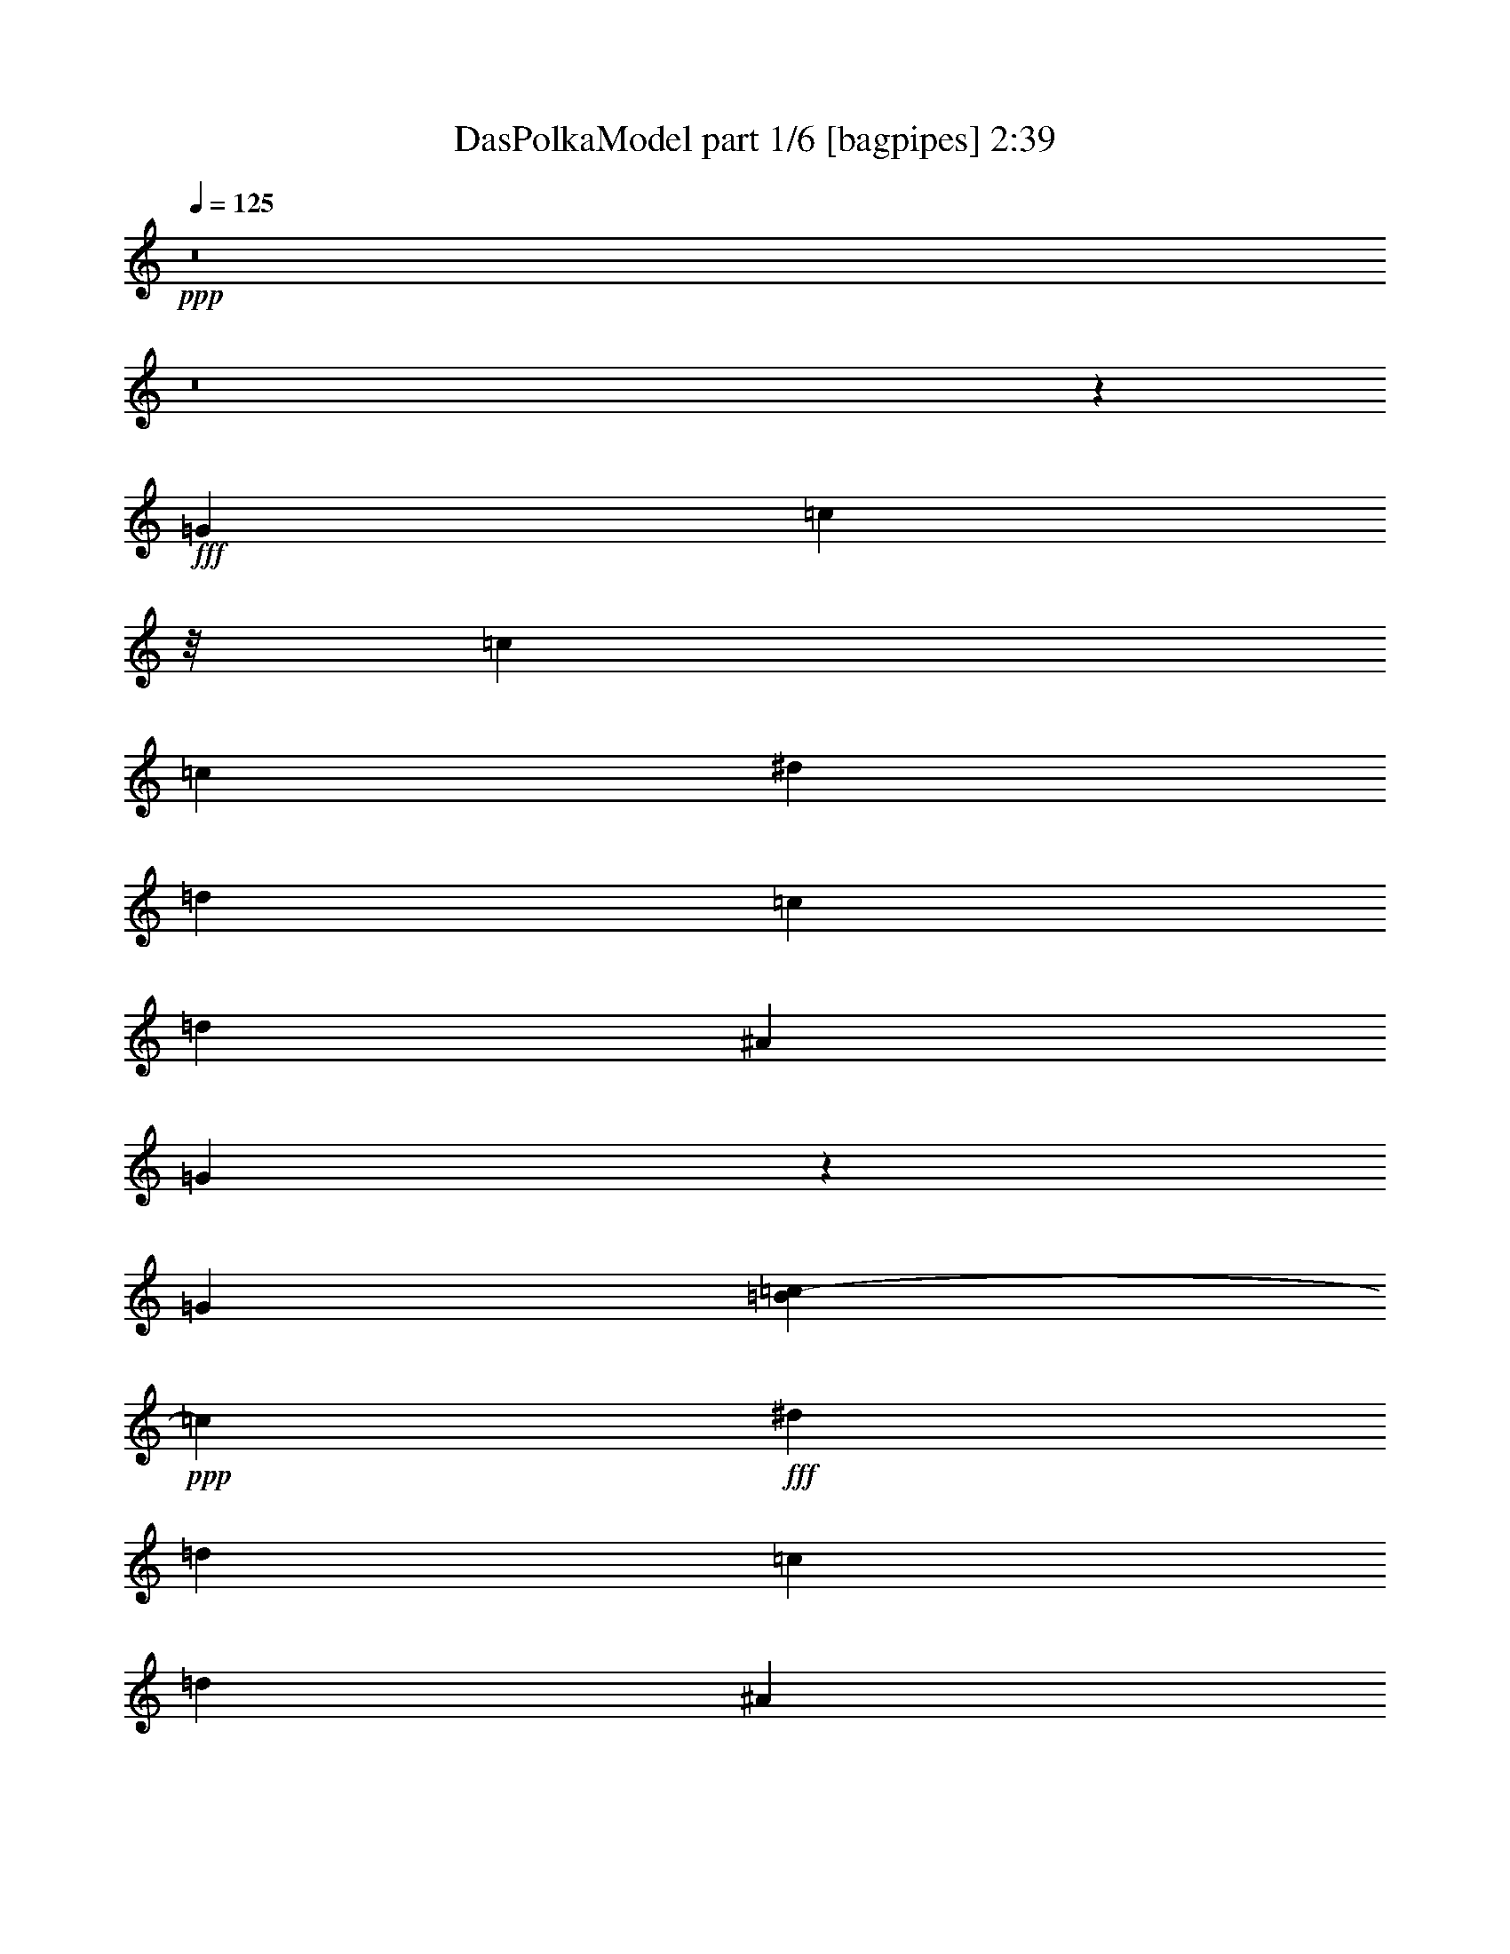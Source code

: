 % Produced with Bruzo's Transcoding Environment
% Transcribed by  Bruzo

X:1
T:  DasPolkaModel part 1/6 [bagpipes] 2:39
Z: Transcribed with BruTE 64
L: 1/4
Q: 125
K: C
+ppp+
z8
z8
z10737/1534
+fff+
[=G6815/18408]
[=c11329/18408]
z/8
[=c13055/18408]
[=c6815/18408]
[^d6815/18408]
[=d6815/18408]
[=c13631/36816]
[=d39739/36816]
[^A13631/36816]
[=G4411/3068]
z50647/9204
[=G11329/36816]
[=B7435/36816=c7435/36816-]
+ppp+
[=c4759/2832]
+fff+
[^d6815/18408]
[=d6815/18408]
[=c6815/18408]
[=d9935/9204]
[^A6815/18408]
[=G6601/4602]
z67571/12272
[=G6815/18408]
[=c6815/9204]
[=c13055/18408]
[=c6815/18408]
[^d6815/18408]
[=d6815/18408]
[=c6815/18408]
[=d9935/9204]
[^A6815/18408]
[=G54985/36816]
z25067/4602
[=G4337/12272]
[=B/8]
[=c63017/36816]
[^d6815/18408]
[=d6815/18408]
[=c6815/18408]
[=d9935/9204]
[^A6815/18408]
[=G18287/12272]
z8
z8
z8
z4591/944
[=G20/59]
[=c6815/9204]
[=c6815/9204]
[=c6815/18408]
[^d13631/36816]
[=d12479/36816]
[=c6815/18408]
[=d40891/36816]
[^A6815/18408]
[=G17779/12272]
z25273/4602
[=G11329/36816]
[=B21/104=c21/104-]
+ppp+
[=c4759/2832]
+fff+
[^d6815/18408]
[=d6815/18408]
[=c20/59]
[=d6815/6136]
[^A6815/18408]
[=G53213/36816]
z16859/3068
[=G11329/36816]
[=B21/104=c21/104-]
+ppp+
[=c20977/36816]
+fff+
[=c6815/9204]
[=c6815/18408]
[^d6815/18408]
[=d6815/18408]
[=c20/59]
[=d6815/6136]
[^A6815/18408]
[=G53089/36816]
z12652/2301
[=G6815/18408]
[=c8375/4602]
[^d13631/36816]
[=d6815/18408]
[=c6815/18408]
[=d9935/9204]
[^A6815/18408]
[=G13241/9204]
z8
z8
z8
z8
z8
z8
z8
z8
z8
z8
z8
z8
z112661/36816
[=G11329/36816]
[=B7435/36816=c7435/36816-]
+ppp+
[=c437/767]
+fff+
[=c6815/9204]
[=c13631/36816]
[^d6815/18408]
[=d6815/18408]
[=c6815/18408]
[=d9935/9204]
[^A6815/18408]
[=G13249/9204]
z202525/36816
[=G11329/36816]
[=B21/104=c21/104-]
+ppp+
[=c4759/2832]
+fff+
[^d6815/18408]
[=d6815/18408]
[=c6815/18408]
[=d9935/9204]
[^A6815/18408]
[=G2203/1534]
z202649/36816
[=G6815/18408]
[=c6815/9204]
[=c13055/18408]
[=c6815/18408]
[^d6815/18408]
[=d6815/18408]
[=c13631/36816]
[=d39739/36816]
[^A6815/18408]
[=G55049/36816]
z8353/1534
[=G6815/18408]
[=c8375/4602]
[^d13631/36816]
[=d6815/18408]
[=c6815/18408]
[=d9935/9204]
[^A6815/18408]
[=G4577/3068]
z8
z8
z8
z8
z8
z8
z8
z8
z11/16

X:2
T:  DasPolkaModel part 2/6 [clarinet] 2:39
Z: Transcribed with BruTE 64
L: 1/4
Q: 125
K: C
+ppp+
z8
z22189/6136
+fff+
[=d21/104^d21/104-]
+ppp+
[^d20977/36816]
+ff+
[=d6815/9204]
+fff+
[=c1100/767]
z8
z5361/12272
[=g6815/18408]
[^d6815/9204]
+ff+
[=c13055/18408]
+fff+
[^g54521/36816]
[=g8895/6136]
[=g6815/18408]
[=d6815/18408]
[^d6815/18408]
+ff+
[=f3673/18408]
+fff+
[^f7435/36816=g7435/36816-]
+ppp+
[=g52219/36816]
+fff+
[^d6815/18408]
[=c20/59]
[=d6815/18408]
[^d4483/12272]
z94441/36816
[=g6815/18408]
[^d699/944]
+ff+
[=d8703/12272]
+fff+
[=c54521/36816]
[^a40315/18408]
[=g6815/18408]
+ff+
[=g2449/12272]
+fff+
[^f21/104=g21/104-]
+ppp+
[=g9935/4602]
+fff+
[=f12479/36816]
[^d1025/2832]
z15761/6136
[=g6505/18408]
[=d/8]
[^d11639/18408]
+ff+
[=c13055/18408]
+fff+
[^g6815/4602]
[=g8895/6136]
[=g6815/18408]
[=d6815/18408]
[^d6815/18408]
+ff+
[=f13631/36816]
+fff+
[=g8895/6136]
[^d6815/18408]
[=c6815/18408]
[=d6815/18408]
[^d6025/18408]
z47345/18408
[=g6815/18408]
[^d6815/9204]
+ff+
[=d6815/9204]
+fff+
[=c1016/767]
[^c/8]
[=d26877/12272]
[^d6815/18408]
+ff+
[=f2257/9204]
+fff+
[^f/8]
[=g40315/18408]
[=d6815/18408]
[^d5963/18408]
z8
z20309/3068
[=A/8]
[^A11639/18408]
+ff+
[^d6815/9204]
+fff+
[^d17735/12272]
z8
z201/472
[=B20/59]
[^d6815/9204]
+ff+
[=c6815/9204]
+fff+
[^g8895/6136]
[=g54521/36816]
[=g12479/36816]
[=d13631/36816]
[^d6815/18408]
+ff+
[=f8497/36816]
+fff+
[^f21/104=g21/104-]
+ppp+
[=g17023/12272]
+fff+
[^d6815/18408]
[=c6815/18408]
[=d6815/18408]
[^d2309/6136]
z94037/36816
[=g11329/36816]
[=d21/104^d21/104-]
+ppp+
[^d437/767]
+ff+
[=d699/944]
+fff+
[=c8895/6136]
[^a40315/18408]
[=g6815/18408]
+ff+
[=g8497/36816]
+fff+
[^f21/104=g21/104-]
+ppp+
[=g78329/36816]
+fff+
[=f6815/18408]
[^d6865/18408]
z31387/12272
[=g11329/36816]
[=d21/104^d21/104-]
+ppp+
[^d20977/36816]
+ff+
[=c6815/9204]
+fff+
[^g8895/6136]
[=g6815/4602]
[=g13631/36816]
[=d6815/18408]
[^d12479/36816]
+ff+
[=f8497/36816]
+fff+
[^f21/104=g21/104-]
+ppp+
[=g13055/9204]
+fff+
[^d12479/36816]
[=c13631/36816]
[=d6815/18408]
[^d4535/12272]
z94285/36816
[=g6815/18408]
[^d13055/18408]
+ff+
[=d6815/9204]
+fff+
[=c54521/36816]
[=d40315/18408]
[^d6815/18408]
+ff+
[=f20/59]
+fff+
[=g40315/18408]
[=d6815/18408]
[^d1037/2832]
z8
z8
z8
z8
z8
z8
z8
z8
z8
z8
z176789/36816
[^A13055/18408]
+ff+
[^d6815/9204]
+fff+
[^d56/39]
z8
z16019/36816
[=B6815/18408]
[^d13055/18408]
+ff+
[=c6815/9204]
+fff+
[^g54521/36816]
[=g8895/6136]
[=g6815/18408]
[=d6815/18408]
[^d20/59]
+ff+
[=f6815/18408]
+fff+
[=g6815/4602]
[^d6815/18408]
[=c20/59]
[=d6815/18408]
[^d13513/36816]
z47189/18408
[=g6815/18408]
[^d6815/9204]
+ff+
[=d13055/18408]
+fff+
[=c6815/4602]
[^a40315/18408]
[=g13631/36816]
+ff+
[=g12479/36816]
+fff+
[=g81781/36816]
[=f12479/36816]
[^d4463/12272]
z47251/18408
[=g11329/36816]
[=d21/104^d21/104-]
+ppp+
[^d22127/36816]
+ff+
[=c13055/18408]
+fff+
[^g54521/36816]
[=g53369/36816]
[=g13631/36816]
[=d6815/18408]
[^d6815/18408]
+ff+
[=f6815/18408]
+fff+
[=g8895/6136]
[^d6815/18408]
[=c6815/18408]
[=d20/59]
[^d829/2301]
z15771/6136
[=g6815/18408]
[^d699/944]
+ff+
[=d8703/12272]
+fff+
[=c54521/36816]
[=d40315/18408]
[^d6815/18408]
+ff+
[=f2257/9204]
+fff+
[^f/8]
[=g40315/18408]
[=d13631/36816]
[^d11989/36816]
z8
z8
z8
z8
z8
z8
z8
z93/16

X:3
T:  DasPolkaModel part 3/6 [lute] 2:39
Z: Transcribed with BruTE 64
L: 1/4
Q: 125
K: C
+ppp+
+pp+
[^D2253/6136=G2253/6136=c2253/6136=g2253/6136]
+mf+
[=c773/2301^d773/2301=g773/2301]
+pp+
[^D2253/6136=G2253/6136=c2253/6136=g2253/6136]
+mf+
[=c229/624^d229/624=g229/624]
+p+
[^D6815/18408=G6815/18408=c6815/18408=g6815/18408]
+mp+
[=c6815/18408^d6815/18408=g6815/18408]
+pp+
[^D6815/18408=G6815/18408=c6815/18408=g6815/18408]
+mf+
[=c12479/36816^d12479/36816=g12479/36816]
+pp+
[=D131/354=G131/354=c131/354=g131/354]
+mf+
[=G4541/12272=c4541/12272=d4541/12272]
+pp+
[^A4541/12272=d4541/12272=g4541/12272]
+mf+
[=G4541/12272^A4541/12272=d4541/12272]
+p+
[^A6815/18408=d6815/18408=g6815/18408]
+mf+
[=G20/59^A20/59=d20/59]
+pp+
[^A6815/18408=d6815/18408=g6815/18408]
+mf+
[=G6815/18408^A6815/18408=d6815/18408]
+pp+
[^D6815/18408=G6815/18408=c6815/18408=g6815/18408]
+mf+
[=G6815/18408=c6815/18408^d6815/18408]
+pp+
[^D6815/18408=G6815/18408=c6815/18408=g6815/18408]
+mf+
[=G6815/18408=c6815/18408^d6815/18408]
+pp+
[^D20/59=G20/59=c20/59=g20/59]
+mp+
[=G6815/18408=c6815/18408^d6815/18408]
+pp+
[^D6815/18408=G6815/18408=c6815/18408=g6815/18408]
+mp+
[=G4541/12272=c4541/12272^d4541/12272]
+pp+
[=D6815/18408=G6815/18408=c6815/18408=g6815/18408]
+mp+
[=G13631/36816=c13631/36816=d13631/36816]
+pp+
[^A12479/36816=d12479/36816=g12479/36816]
+mf+
[=G4541/12272^A4541/12272=d4541/12272]
+pp+
[^A6815/18408=d6815/18408=g6815/18408]
+mp+
[=G13631/36816^A13631/36816=d13631/36816]
+pp+
[^A4541/12272=d4541/12272=g4541/12272]
+mf+
[=G1049/2832^A1049/2832=d1049/2832]
+pp+
[^D6815/18408=G6815/18408=c6815/18408=g6815/18408]
+mf+
[=c20/59^d20/59=g20/59]
+pp+
[^D6815/18408=G6815/18408=c6815/18408=g6815/18408]
+mf+
[=c6815/18408^d6815/18408=g6815/18408]
+pp+
[^D6815/18408=G6815/18408=c6815/18408=g6815/18408]
+mp+
[=c6815/18408^d6815/18408=g6815/18408]
+pp+
[^D4541/12272=G4541/12272=c4541/12272=g4541/12272]
+mp+
[=c20/59^d20/59=g20/59]
+pp+
[=D4541/12272=G4541/12272=c4541/12272=g4541/12272]
+mp+
[=G6815/18408=c6815/18408=d6815/18408]
+pp+
[^A6815/18408=d6815/18408=g6815/18408]
+mf+
[=G6815/18408^A6815/18408=d6815/18408]
+p+
[^A6815/18408=d6815/18408=g6815/18408]
+mp+
[=G4541/12272^A4541/12272=d4541/12272]
+pp+
[^A12473/36816=d12473/36816=g12473/36816]
+mp+
[=G6815/18408^A6815/18408=d6815/18408]
+pp+
[^D6815/18408=G6815/18408=c6815/18408=g6815/18408]
+mp+
[=G6815/18408=c6815/18408^d6815/18408]
+pp+
[^D6815/18408=G6815/18408=c6815/18408=g6815/18408]
+mf+
[=G131/354=c131/354^d131/354]
+pp+
[^D1559/4602=G1559/4602=c1559/4602=g1559/4602]
+mf+
[=G4541/12272=c4541/12272^d4541/12272]
+pp+
[^D4541/12272=G4541/12272=c4541/12272=g4541/12272]
+mp+
[=G13631/36816=c13631/36816^d13631/36816]
[=D6815/18408=G6815/18408=c6815/18408=g6815/18408]
+f+
[=G6815/18408=c6815/18408=d6815/18408]
+p+
[^A12479/36816=d12479/36816=g12479/36816]
+ff+
[=G13631/36816^A13631/36816=d13631/36816]
+p+
[^A6815/18408=d6815/18408=g6815/18408]
+f+
[=G4541/12272^A4541/12272=d4541/12272]
+mp+
[^A4541/12272=d4541/12272=g4541/12272]
+ff+
[=G1049/2832^A1049/2832=d1049/2832]
+p+
[^D6815/18408=G6815/18408=c6815/18408=g6815/18408]
+mf+
[=c12473/36816^d12473/36816=g12473/36816]
+pp+
[^D4541/12272=G4541/12272=c4541/12272=g4541/12272]
+mp+
[=c6815/18408^d6815/18408=g6815/18408]
+pp+
[^D4541/12272=G4541/12272=c4541/12272=g4541/12272]
+mp+
[=c4541/12272^d4541/12272=g4541/12272]
+p+
[^D6815/18408=G6815/18408=c6815/18408=g6815/18408]
+mf+
[=c20/59^d20/59=g20/59]
+pp+
[^A6815/18408=d6815/18408=g6815/18408]
+mp+
[^A6815/18408=d6815/18408=g6815/18408]
+p+
[^A6815/18408=d6815/18408=g6815/18408]
+mp+
[^A6815/18408=d6815/18408=g6815/18408]
+pp+
[^A13631/36816=d13631/36816=g13631/36816]
+mp+
[^A6815/18408=d6815/18408=g6815/18408]
+pp+
[^A12479/36816=d12479/36816=g12479/36816]
+mp+
[^A6815/18408=d6815/18408=g6815/18408]
+pp+
[^D6815/18408=G6815/18408=c6815/18408=g6815/18408]
+mf+
[=c13631/36816^d13631/36816=g13631/36816]
+p+
[^D4541/12272=G4541/12272=c4541/12272=g4541/12272]
+mp+
[=c6815/18408^d6815/18408=g6815/18408]
+pp+
[^D12479/36816=G12479/36816=c12479/36816=g12479/36816]
+mf+
[=c13631/36816^d13631/36816=g13631/36816]
+pp+
[=D6815/18408=G6815/18408=c6815/18408=g6815/18408]
+mp+
[=c4541/12272=d4541/12272^d4541/12272=g4541/12272]
+p+
[=D4541/12272=G4541/12272=c4541/12272=g4541/12272]
+mf+
[=G6815/18408=c6815/18408=d6815/18408]
+pp+
[^A6815/18408=d6815/18408=g6815/18408]
+mf+
[=G20/59^A20/59=d20/59]
+pp+
[^A6815/18408=d6815/18408=g6815/18408]
+mf+
[=G6815/18408^A6815/18408=d6815/18408]
+pp+
[^A6815/18408=d6815/18408=g6815/18408]
+mp+
[=G1049/2832^A1049/2832=d1049/2832]
+pp+
[^D6815/18408=G6815/18408=c6815/18408=g6815/18408]
+mf+
[=c20/59^d20/59=g20/59]
+pp+
[^D6815/18408=G6815/18408=c6815/18408=g6815/18408]
+mp+
[=c6815/18408^d6815/18408=g6815/18408]
+pp+
[^D6815/18408=G6815/18408=c6815/18408=g6815/18408]
+mp+
[=c6815/18408^d6815/18408=g6815/18408]
+pp+
[^D13631/36816=G13631/36816=c13631/36816=g13631/36816]
+mf+
[=c6815/18408^d6815/18408=g6815/18408]
+pp+
[^A1559/4602=d1559/4602=g1559/4602]
+mp+
[^A6815/18408=d6815/18408=g6815/18408]
+pp+
[^A13631/36816=d13631/36816=g13631/36816]
+mf+
[^A6815/18408=d6815/18408=g6815/18408]
+pp+
[^A6815/18408=d6815/18408=g6815/18408]
+mp+
[^A6815/18408=d6815/18408=g6815/18408]
+pp+
[^A6815/18408=d6815/18408=g6815/18408]
+mp+
[^A20/59=d20/59=g20/59]
+pp+
[^D4541/12272=G4541/12272=c4541/12272=g4541/12272]
+mp+
[=c4541/12272^d4541/12272=g4541/12272]
+pp+
[^D4541/12272=G4541/12272=c4541/12272=g4541/12272]
+mf+
[=c6815/18408^d6815/18408=g6815/18408]
+p+
[^D6815/18408=G6815/18408=c6815/18408=g6815/18408]
+mf+
[=c12473/36816^d12473/36816=g12473/36816]
+pp+
[=D6815/18408=G6815/18408=c6815/18408=g6815/18408]
+mp+
[=c6815/18408=d6815/18408^d6815/18408=g6815/18408]
[=D4541/12272=G4541/12272=c4541/12272=g4541/12272]
+ff+
[=G4541/12272=c4541/12272=d4541/12272]
+p+
[^A6815/18408=d6815/18408=g6815/18408]
+ff+
[=G20/59^A20/59=d20/59]
+mp+
[^A6815/18408=d6815/18408=g6815/18408]
+f+
[=G6815/18408^A6815/18408=d6815/18408]
+mp+
[^A6815/18408=d6815/18408=g6815/18408]
+f+
[=G2273/6136^A2273/6136=d2273/6136]
+pp+
[^D6815/18408=G6815/18408=c6815/18408=g6815/18408]
+mf+
[=c6815/18408^d6815/18408=g6815/18408]
+pp+
[^D12479/36816=G12479/36816=c12479/36816=g12479/36816]
+mp+
[=c6815/18408^d6815/18408=g6815/18408]
+pp+
[^D13631/36816=G13631/36816=c13631/36816=g13631/36816]
+mp+
[=c6815/18408^d6815/18408=g6815/18408]
+pp+
[^D6815/18408=G6815/18408=c6815/18408=g6815/18408]
+mp+
[=c6815/18408^d6815/18408=g6815/18408]
+pp+
[^A20/59=d20/59=g20/59]
+mp+
[^A6815/18408=d6815/18408=g6815/18408]
+pp+
[^A6815/18408=d6815/18408=g6815/18408]
+mp+
[^A6815/18408=d6815/18408=g6815/18408]
+pp+
[^A6815/18408=d6815/18408=g6815/18408]
+mf+
[^A6815/18408=d6815/18408=g6815/18408]
+pp+
[^A6815/18408=d6815/18408=g6815/18408]
+mp+
[^A20/59=d20/59=g20/59]
+pp+
[^D6815/18408=G6815/18408=c6815/18408=g6815/18408]
+mp+
[=c6815/18408^d6815/18408=g6815/18408]
+pp+
[^D6815/18408=G6815/18408=c6815/18408=g6815/18408]
+mp+
[=c4541/12272^d4541/12272=g4541/12272]
+pp+
[^D4541/12272=G4541/12272=c4541/12272=g4541/12272]
+mp+
[=c12473/36816^d12473/36816=g12473/36816]
+p+
[=D6815/18408=G6815/18408=c6815/18408=g6815/18408]
+mf+
[=c6815/18408=d6815/18408^d6815/18408=g6815/18408]
+pp+
[=D6815/18408=G6815/18408=c6815/18408=g6815/18408]
+mf+
[=G131/354=c131/354=d131/354]
+pp+
[^A4541/12272=d4541/12272=g4541/12272]
+mf+
[=G6815/18408^A6815/18408=d6815/18408]
+pp+
[^A12479/36816=d12479/36816=g12479/36816]
+mf+
[=G131/354^A131/354=d131/354]
+pp+
[^A6815/18408=d6815/18408=g6815/18408]
+mf+
[=G1049/2832^A1049/2832=d1049/2832]
+pp+
[^D6815/18408=G6815/18408=c6815/18408=g6815/18408]
+mf+
[=c4541/12272^d4541/12272=g4541/12272]
+pp+
[^D12473/36816=G12473/36816=c12473/36816=g12473/36816]
+mp+
[=c6815/18408^d6815/18408=g6815/18408]
+pp+
[^D6815/18408=G6815/18408=c6815/18408=g6815/18408]
+mf+
[=c4541/12272^d4541/12272=g4541/12272]
+pp+
[^D4541/12272=G4541/12272=c4541/12272=g4541/12272]
+mp+
[=c6815/18408^d6815/18408=g6815/18408]
+pp+
[^A6815/18408=d6815/18408=g6815/18408]
+mp+
[^A20/59=d20/59=g20/59]
+pp+
[^A6815/18408=d6815/18408=g6815/18408]
+mp+
[^A6815/18408=d6815/18408=g6815/18408]
+pp+
[^A6815/18408=d6815/18408=g6815/18408]
+mp+
[^A6815/18408=d6815/18408=g6815/18408]
+pp+
[^A13631/36816=d13631/36816=g13631/36816]
+mf+
[^A12479/36816=d12479/36816=g12479/36816]
+pp+
[^D6815/18408=G6815/18408=c6815/18408=g6815/18408]
+mf+
[=c4541/12272^d4541/12272=g4541/12272]
+pp+
[^D4541/12272=G4541/12272=c4541/12272=g4541/12272]
+mf+
[=c13631/36816^d13631/36816=g13631/36816]
+pp+
[^D6815/18408=G6815/18408=c6815/18408=g6815/18408]
+mf+
[=c6815/18408^d6815/18408=g6815/18408]
+pp+
[=D12479/36816=G12479/36816=c12479/36816=g12479/36816]
+mf+
[=c13631/36816=d13631/36816^d13631/36816=g13631/36816]
+mp+
[=D6815/18408=G6815/18408=c6815/18408=g6815/18408]
+f+
[=G6815/18408=c6815/18408=d6815/18408]
+p+
[^A6815/18408=d6815/18408=g6815/18408]
+f+
[=G6815/18408^A6815/18408=d6815/18408]
+mp+
[^A20/59=d20/59=g20/59]
+ff+
[=G6815/18408^A6815/18408=d6815/18408]
+p+
[^A6815/18408=d6815/18408=g6815/18408]
+f+
[=G1049/2832^A1049/2832=d1049/2832]
+pp+
[^A6815/18408^d6815/18408=g6815/18408]
+mf+
[^A6815/18408^d6815/18408=g6815/18408]
+pp+
[^A6815/18408^d6815/18408=g6815/18408]
+mf+
[^A20/59^d20/59=g20/59]
+pp+
[^A6815/18408^d6815/18408=g6815/18408]
+mf+
[^A6815/18408^d6815/18408=g6815/18408]
+pp+
[^A6815/18408^d6815/18408=g6815/18408]
+mf+
[^A6815/18408^d6815/18408=g6815/18408]
+pp+
[=D131/354=A131/354=c131/354=f131/354]
+mf+
[=A1559/4602=c1559/4602=d1559/4602=f1559/4602]
+p+
[=D4541/12272=A4541/12272=c4541/12272=f4541/12272]
+mf+
[=A6815/18408=c6815/18408=d6815/18408=f6815/18408]
+pp+
[=D13631/36816=A13631/36816=c13631/36816=f13631/36816]
+mp+
[=A6815/18408=c6815/18408=d6815/18408=f6815/18408]
+pp+
[=D6815/18408=A6815/18408=c6815/18408=f6815/18408]
+mp+
[=A6815/18408=c6815/18408=d6815/18408=f6815/18408]
+pp+
[^A20/59=d20/59=f20/59]
+mp+
[^A6815/18408=d6815/18408=f6815/18408]
+pp+
[^A6815/18408=d6815/18408=f6815/18408]
+mf+
[^A6815/18408=d6815/18408=f6815/18408]
+pp+
[^A6815/18408=d6815/18408=f6815/18408]
+mf+
[^A6815/18408=d6815/18408=f6815/18408]
+pp+
[^A20/59=d20/59=f20/59]
+mf+
[^A6815/18408=d6815/18408=f6815/18408]
+pp+
[^A6815/18408=d6815/18408=f6815/18408]
+mp+
[^A6815/18408=d6815/18408=f6815/18408]
+pp+
[^A6815/18408=d6815/18408=f6815/18408]
+mp+
[^A6815/18408=d6815/18408=f6815/18408]
+p+
[^A6815/18408=d6815/18408=f6815/18408]
+mf+
[^A20/59=d20/59=f20/59]
+pp+
[^A6815/18408=d6815/18408=f6815/18408]
+mp+
[^A1049/2832=d1049/2832=f1049/2832]
+pp+
[^A6815/18408^d6815/18408=g6815/18408]
+mf+
[^A13631/36816^d13631/36816=g13631/36816]
+pp+
[^A6815/18408^d6815/18408=g6815/18408]
+mp+
[^A6815/18408^d6815/18408=g6815/18408]
+p+
[^A12479/36816^d12479/36816=g12479/36816]
+mp+
[^A13631/36816^d13631/36816=g13631/36816]
+pp+
[^A6815/18408^d6815/18408=g6815/18408]
+mp+
[^A6815/18408^d6815/18408=g6815/18408]
+p+
[=A6815/18408=d6815/18408=f6815/18408]
+mp+
[=A6815/18408=d6815/18408=f6815/18408]
+pp+
[=A20/59=d20/59=f20/59]
+mp+
[=A6815/18408=d6815/18408=f6815/18408]
+pp+
[=A6815/18408=d6815/18408=f6815/18408]
+mf+
[=A6815/18408=d6815/18408=f6815/18408]
+pp+
[=A6815/18408=d6815/18408=f6815/18408]
+mf+
[=A6815/18408=d6815/18408=f6815/18408]
+pp+
[=D6815/18408=G6815/18408=B6815/18408=g6815/18408]
+mp+
[=B20/59=d20/59=g20/59]
+pp+
[=D4541/12272=G4541/12272=B4541/12272=g4541/12272]
+mp+
[=B6815/18408=d6815/18408=g6815/18408]
+pp+
[=D4541/12272=G4541/12272=B4541/12272=g4541/12272]
+mp+
[=B4541/12272=d4541/12272=g4541/12272]
+pp+
[=D13631/36816=G13631/36816=B13631/36816=g13631/36816]
+mp+
[=B12479/36816=d12479/36816=g12479/36816]
+p+
[=D6815/18408=G6815/18408=B6815/18408=g6815/18408]
+ff+
[=B6815/18408=d6815/18408=g6815/18408]
+p+
[=D6815/18408=G6815/18408=B6815/18408=g6815/18408]
+ff+
[=B13631/36816=d13631/36816=g13631/36816]
+mp+
[=D6815/18408=G6815/18408=B6815/18408=g6815/18408]
+f+
[=B6815/18408=d6815/18408=g6815/18408]
+mp+
[=D12479/36816=G12479/36816=B12479/36816=g12479/36816]
+f+
[=B2273/6136=d2273/6136=g2273/6136]
+pp+
[^D6815/18408=G6815/18408=c6815/18408=g6815/18408]
+mf+
[=c4541/12272^d4541/12272=g4541/12272]
+pp+
[^D6815/18408=G6815/18408=c6815/18408=g6815/18408]
+mf+
[=c6815/18408^d6815/18408=g6815/18408]
+pp+
[^D12473/36816=G12473/36816=c12473/36816=g12473/36816]
+mf+
[=c4541/12272^d4541/12272=g4541/12272]
+pp+
[^D4541/12272=G4541/12272=c4541/12272=g4541/12272]
+mp+
[=c6815/18408^d6815/18408=g6815/18408]
+pp+
[^A6815/18408=d6815/18408=g6815/18408]
+mf+
[^A6815/18408=d6815/18408=g6815/18408]
+pp+
[^A6815/18408=d6815/18408=g6815/18408]
+mf+
[^A20/59=d20/59=g20/59]
+pp+
[^A6815/18408=d6815/18408=g6815/18408]
+mf+
[^A6815/18408=d6815/18408=g6815/18408]
+pp+
[^A6815/18408=d6815/18408=g6815/18408]
+mp+
[^A6815/18408=d6815/18408=g6815/18408]
+pp+
[^D13631/36816=G13631/36816=c13631/36816=g13631/36816]
+mf+
[=c12479/36816^d12479/36816=g12479/36816]
+pp+
[^D6815/18408=G6815/18408=c6815/18408=g6815/18408]
+mp+
[=c6815/18408^d6815/18408=g6815/18408]
+pp+
[^D13631/36816=G13631/36816=c13631/36816=g13631/36816]
+mp+
[=c4541/12272^d4541/12272=g4541/12272]
+pp+
[=D4541/12272=G4541/12272=c4541/12272=g4541/12272]
+mp+
[=c4541/12272=d4541/12272^d4541/12272=g4541/12272]
+pp+
[=D1559/4602=G1559/4602=c1559/4602=g1559/4602]
+mf+
[=G131/354=c131/354=d131/354]
+p+
[^A6815/18408=d6815/18408=g6815/18408]
+mp+
[=G6815/18408^A6815/18408=d6815/18408]
+pp+
[^A6815/18408=d6815/18408=g6815/18408]
+mp+
[=G4541/12272^A4541/12272=d4541/12272]
+pp+
[^A20/59=d20/59=g20/59]
+mp+
[=G1049/2832^A1049/2832=d1049/2832]
+pp+
[^D6815/18408=G6815/18408=c6815/18408=g6815/18408]
+mf+
[=c4541/12272^d4541/12272=g4541/12272]
+pp+
[^D6815/18408=G6815/18408=c6815/18408=g6815/18408]
+mp+
[=c6815/18408^d6815/18408=g6815/18408]
+pp+
[^D6815/18408=G6815/18408=c6815/18408=g6815/18408]
+mp+
[=c20/59^d20/59=g20/59]
+pp+
[^D6815/18408=G6815/18408=c6815/18408=g6815/18408]
+mp+
[=c6815/18408^d6815/18408=g6815/18408]
+pp+
[^A6815/18408=d6815/18408=g6815/18408]
+mp+
[^A6815/18408=d6815/18408=g6815/18408]
+pp+
[^A13631/36816=d13631/36816=g13631/36816]
+mf+
[^A12479/36816=d12479/36816=g12479/36816]
+pp+
[^A6815/18408=d6815/18408=g6815/18408]
+mf+
[^A6815/18408=d6815/18408=g6815/18408]
+pp+
[^A13631/36816=d13631/36816=g13631/36816]
+mf+
[^A6815/18408=d6815/18408=g6815/18408]
+pp+
[^D6815/18408=G6815/18408=c6815/18408=g6815/18408]
+mp+
[=c6815/18408^d6815/18408=g6815/18408]
+pp+
[^D20/59=G20/59=c20/59=g20/59]
+mp+
[=c6815/18408^d6815/18408=g6815/18408]
+p+
[^D6815/18408=G6815/18408=c6815/18408=g6815/18408]
+mf+
[=c6815/18408^d6815/18408=g6815/18408]
+pp+
[=D6815/18408=G6815/18408=c6815/18408=g6815/18408]
+mp+
[=c6815/18408=d6815/18408^d6815/18408=g6815/18408]
[=D12473/36816=G12473/36816=c12473/36816=g12473/36816]
+mf+
[=G4541/12272=c4541/12272=d4541/12272]
+mp+
[^A4541/12272=d4541/12272=g4541/12272]
+ff+
[=G4541/12272^A4541/12272=d4541/12272]
+mp+
[^A4541/12272=d4541/12272=g4541/12272]
+f+
[=G4541/12272^A4541/12272=d4541/12272]
+mp+
[^A12473/36816=d12473/36816=g12473/36816]
+ff+
[=G1049/2832^A1049/2832=d1049/2832]
+pp+
[^D6815/18408=G6815/18408=c6815/18408=g6815/18408]
+mf+
[=c4541/12272^d4541/12272=g4541/12272]
+pp+
[^D4541/12272=G4541/12272=c4541/12272=g4541/12272]
+mp+
[=c13631/36816^d13631/36816=g13631/36816]
+pp+
[^D6815/18408=G6815/18408=c6815/18408=g6815/18408]
+mf+
[=c12479/36816^d12479/36816=g12479/36816]
+pp+
[^D6815/18408=G6815/18408=c6815/18408=g6815/18408]
+mf+
[=c6815/18408^d6815/18408=g6815/18408]
+pp+
[^A13631/36816=d13631/36816=g13631/36816]
+mp+
[^A6815/18408=d6815/18408=g6815/18408]
+pp+
[^A6815/18408=d6815/18408=g6815/18408]
+mp+
[^A12479/36816=d12479/36816=g12479/36816]
+p+
[^A13631/36816=d13631/36816=g13631/36816]
+mp+
[^A6815/18408=d6815/18408=g6815/18408]
+pp+
[^A6815/18408=d6815/18408=g6815/18408]
+mp+
[^A6815/18408=d6815/18408=g6815/18408]
+p+
[^D4541/12272=G4541/12272=c4541/12272=g4541/12272]
+mf+
[=c6815/18408^d6815/18408=g6815/18408]
+pp+
[^D20/59=G20/59=c20/59=g20/59]
+mp+
[=c6815/18408^d6815/18408=g6815/18408]
+pp+
[^D4541/12272=G4541/12272=c4541/12272=g4541/12272]
+mp+
[=c4541/12272^d4541/12272=g4541/12272]
+pp+
[=D4541/12272=G4541/12272=c4541/12272=g4541/12272]
+mf+
[=c6815/18408=d6815/18408^d6815/18408=g6815/18408]
+pp+
[=D20/59=G20/59=c20/59=g20/59]
+mp+
[=G4541/12272=c4541/12272=d4541/12272]
+p+
[^A6815/18408=d6815/18408=g6815/18408]
+mf+
[=G6815/18408^A6815/18408=d6815/18408]
+p+
[^A6815/18408=d6815/18408=g6815/18408]
+mf+
[=G131/354^A131/354=d131/354]
+pp+
[^A6815/18408=d6815/18408=g6815/18408]
+mp+
[=G2081/6136^A2081/6136=d2081/6136]
+pp+
[^D6815/18408=G6815/18408=c6815/18408=g6815/18408]
+mf+
[=c131/354^d131/354=g131/354]
+pp+
[^D4541/12272=G4541/12272=c4541/12272=g4541/12272]
+mp+
[=c6815/18408^d6815/18408=g6815/18408]
+pp+
[^D4541/12272=G4541/12272=c4541/12272=g4541/12272]
+mf+
[=c12479/36816^d12479/36816=g12479/36816]
+pp+
[^D13631/36816=G13631/36816=c13631/36816=g13631/36816]
+mf+
[=c4541/12272^d4541/12272=g4541/12272]
+p+
[^A4541/12272=d4541/12272=g4541/12272]
+mf+
[^A6815/18408=d6815/18408=g6815/18408]
+pp+
[^A6815/18408=d6815/18408=g6815/18408]
+mp+
[^A6815/18408=d6815/18408=g6815/18408]
+pp+
[^A20/59=d20/59=g20/59]
+mp+
[^A6815/18408=d6815/18408=g6815/18408]
+pp+
[^A6815/18408=d6815/18408=g6815/18408]
+mf+
[^A6815/18408=d6815/18408=g6815/18408]
+pp+
[^D6815/18408=G6815/18408=c6815/18408=g6815/18408]
+mf+
[=c6815/18408^d6815/18408=g6815/18408]
+pp+
[^D20/59=G20/59=c20/59=g20/59]
+mf+
[=c6815/18408^d6815/18408=g6815/18408]
+pp+
[^D6815/18408=G6815/18408=c6815/18408=g6815/18408]
+mf+
[=c4541/12272^d4541/12272=g4541/12272]
+pp+
[=D6815/18408=G6815/18408=c6815/18408=g6815/18408]
+mf+
[=c13631/36816=d13631/36816^d13631/36816=g13631/36816]
+mp+
[=D6815/18408=G6815/18408=c6815/18408=g6815/18408]
+f+
[=G12479/36816=c12479/36816=d12479/36816]
+p+
[^A4541/12272=d4541/12272=g4541/12272]
+ff+
[=G13631/36816^A13631/36816=d13631/36816]
+p+
[^A6815/18408=d6815/18408=g6815/18408]
+f+
[=G6815/18408^A6815/18408=d6815/18408]
+mp+
[^A6815/18408=d6815/18408=g6815/18408]
+ff+
[=G12487/36816^A12487/36816=d12487/36816]
+pp+
[^A6815/18408^d6815/18408=g6815/18408]
+mf+
[^A6815/18408^d6815/18408=g6815/18408]
+pp+
[^A6815/18408^d6815/18408=g6815/18408]
+mf+
[^A6815/18408^d6815/18408=g6815/18408]
+pp+
[^A6815/18408^d6815/18408=g6815/18408]
+mf+
[^A6815/18408^d6815/18408=g6815/18408]
+pp+
[^A20/59^d20/59=g20/59]
+mf+
[^A6815/18408^d6815/18408=g6815/18408]
+pp+
[=D6815/18408=A6815/18408=c6815/18408=f6815/18408]
+mf+
[=A6815/18408=c6815/18408=d6815/18408=f6815/18408]
+p+
[=D4541/12272=A4541/12272=c4541/12272=f4541/12272]
+mp+
[=A6815/18408=c6815/18408=d6815/18408=f6815/18408]
+p+
[=D20/59=A20/59=c20/59=f20/59]
+mp+
[=A6815/18408=c6815/18408=d6815/18408=f6815/18408]
+pp+
[=D4541/12272=A4541/12272=c4541/12272=f4541/12272]
+mp+
[=A6815/18408=c6815/18408=d6815/18408=f6815/18408]
+pp+
[^A13631/36816=d13631/36816=f13631/36816]
+mf+
[^A6815/18408=d6815/18408=f6815/18408]
+pp+
[^A6815/18408=d6815/18408=f6815/18408]
+mf+
[^A12479/36816=d12479/36816=f12479/36816]
+pp+
[^A13631/36816=d13631/36816=f13631/36816]
+mf+
[^A6815/18408=d6815/18408=f6815/18408]
+pp+
[^A6815/18408=d6815/18408=f6815/18408]
+mp+
[^A6815/18408=d6815/18408=f6815/18408]
+pp+
[^A6815/18408=d6815/18408=f6815/18408]
+mf+
[^A20/59=d20/59=f20/59]
+pp+
[^A6815/18408=d6815/18408=f6815/18408]
+mf+
[^A6815/18408=d6815/18408=f6815/18408]
+pp+
[^A6815/18408=d6815/18408=f6815/18408]
+mp+
[^A6815/18408=d6815/18408=f6815/18408]
+pp+
[^A6815/18408=d6815/18408=f6815/18408]
+mf+
[^A1049/2832=d1049/2832=f1049/2832]
+pp+
[^A20/59^d20/59=g20/59]
+mf+
[^A6815/18408^d6815/18408=g6815/18408]
+pp+
[^A6815/18408^d6815/18408=g6815/18408]
+mp+
[^A6815/18408^d6815/18408=g6815/18408]
+pp+
[^A6815/18408^d6815/18408=g6815/18408]
+mp+
[^A13631/36816^d13631/36816=g13631/36816]
+pp+
[^A6815/18408^d6815/18408=g6815/18408]
+mf+
[^A12479/36816^d12479/36816=g12479/36816]
+pp+
[=A6815/18408=d6815/18408=f6815/18408]
+mf+
[=A13631/36816=d13631/36816=f13631/36816]
+pp+
[=A6815/18408=d6815/18408=f6815/18408]
+mf+
[=A6815/18408=d6815/18408=f6815/18408]
+pp+
[=A6815/18408=d6815/18408=f6815/18408]
+mf+
[=A20/59=d20/59=f20/59]
+pp+
[=A6815/18408=d6815/18408=f6815/18408]
+mp+
[=A6815/18408=d6815/18408=f6815/18408]
+pp+
[=D6815/18408=G6815/18408=B6815/18408=g6815/18408]
+mf+
[=B6815/18408=d6815/18408=g6815/18408]
+pp+
[=D6815/18408=G6815/18408=B6815/18408=g6815/18408]
+mp+
[=B6815/18408=d6815/18408=g6815/18408]
+pp+
[=D20/59=G20/59=B20/59=g20/59]
+mp+
[=B6815/18408=d6815/18408=g6815/18408]
+pp+
[=D4541/12272=G4541/12272=B4541/12272=g4541/12272]
+mp+
[=B4541/12272=d4541/12272=g4541/12272]
+p+
[=D4541/12272=G4541/12272=B4541/12272=g4541/12272]
+f+
[=B6815/18408=d6815/18408=g6815/18408]
+p+
[=D20/59=G20/59=B20/59=g20/59]
+f+
[=B6815/18408=d6815/18408=g6815/18408]
+mp+
[=D6815/18408=G6815/18408=B6815/18408=g6815/18408]
+mf+
[=B4541/12272=d4541/12272=g4541/12272]
+p+
[=D4541/12272=G4541/12272=B4541/12272=g4541/12272]
+f+
[=B2273/6136=d2273/6136=g2273/6136]
+pp+
[^D6815/18408^G6815/18408=c6815/18408=g6815/18408]
+mf+
[^G12479/36816=c12479/36816^d12479/36816=g12479/36816]
+pp+
[^D6815/18408^G6815/18408=c6815/18408=g6815/18408]
+mp+
[^G13631/36816=c13631/36816^d13631/36816=g13631/36816]
+pp+
[^D6815/18408^G6815/18408=c6815/18408=g6815/18408]
+mf+
[^G6815/18408=c6815/18408^d6815/18408=g6815/18408]
+p+
[^D6815/18408^G6815/18408=c6815/18408=g6815/18408]
+mf+
[^G20/59=c20/59^d20/59=g20/59]
+pp+
[=D4541/12272^G4541/12272=d4541/12272=g4541/12272]
+mp+
[=G6815/18408^A6815/18408=d6815/18408^g6815/18408]
+pp+
[=D6815/18408^G6815/18408=d6815/18408=g6815/18408]
+mp+
[=G6815/18408^A6815/18408=d6815/18408^g6815/18408]
+pp+
[^A6815/18408=d6815/18408=g6815/18408]
+mp+
[^A6815/18408=d6815/18408=g6815/18408]
+pp+
[=D20/59=G20/59=d20/59=f20/59]
+mp+
[^A6815/18408=d6815/18408=f6815/18408=g6815/18408]
+pp+
[^D6815/18408=G6815/18408=c6815/18408=g6815/18408]
+mf+
[=c6815/18408^d6815/18408=g6815/18408]
+pp+
[^D6815/18408^G6815/18408=c6815/18408=g6815/18408]
+mp+
[^G6815/18408=c6815/18408^d6815/18408=g6815/18408]
+pp+
[^D20/59^G20/59=c20/59=g20/59]
+mp+
[^G4541/12272=c4541/12272^d4541/12272=g4541/12272]
+pp+
[^D4541/12272^G4541/12272=c4541/12272=g4541/12272]
+mf+
[^G4541/12272=c4541/12272^d4541/12272=g4541/12272]
+pp+
[=D131/354=G131/354=B131/354=g131/354]
+mf+
[=B4541/12272=d4541/12272=g4541/12272]
+pp+
[^A12479/36816=d12479/36816=g12479/36816]
+mf+
[^A6815/18408=d6815/18408=g6815/18408]
+pp+
[^A13631/36816=d13631/36816=g13631/36816]
+mp+
[^A6815/18408=d6815/18408=g6815/18408]
+pp+
[^A6815/18408=d6815/18408=g6815/18408]
+mf+
[^A1049/2832=d1049/2832=g1049/2832]
+pp+
[^D6815/18408^G6815/18408=c6815/18408=g6815/18408]
+mp+
[^G20/59=c20/59^d20/59=g20/59]
+p+
[^D4541/12272^G4541/12272=c4541/12272=g4541/12272]
+mf+
[^G6815/18408=c6815/18408^d6815/18408=g6815/18408]
+pp+
[^D6815/18408^G6815/18408=c6815/18408=g6815/18408]
+mp+
[^G6815/18408=c6815/18408^d6815/18408=g6815/18408]
+pp+
[^D4541/12272^G4541/12272=c4541/12272=g4541/12272]
+mf+
[^G6815/18408=c6815/18408^d6815/18408=g6815/18408]
+pp+
[=D20/59^G20/59=d20/59=g20/59]
+mp+
[=G6815/18408^A6815/18408=d6815/18408^g6815/18408]
+pp+
[=D6815/18408^G6815/18408=d6815/18408=g6815/18408]
+mp+
[=G6815/18408^A6815/18408=d6815/18408^g6815/18408]
+pp+
[^A6815/18408=d6815/18408=g6815/18408]
+mf+
[^A13631/36816=d13631/36816=g13631/36816]
+pp+
[=D12479/36816=G12479/36816=d12479/36816=f12479/36816]
+mf+
[^A6815/18408=d6815/18408=f6815/18408=g6815/18408]
+pp+
[^D6815/18408=G6815/18408=c6815/18408=g6815/18408]
+mf+
[=c6815/18408^d6815/18408=g6815/18408]
+pp+
[^D13631/36816^G13631/36816=c13631/36816=g13631/36816]
+mp+
[^G6815/18408=c6815/18408^d6815/18408=g6815/18408]
+pp+
[^D6815/18408^G6815/18408=c6815/18408=g6815/18408]
+mf+
[^G1559/4602=c1559/4602^d1559/4602=g1559/4602]
+pp+
[^D13631/36816^G13631/36816=c13631/36816=g13631/36816]
+mf+
[^G6815/18408=c6815/18408^d6815/18408=g6815/18408]
+p+
[=D4541/12272=G4541/12272=B4541/12272=g4541/12272]
+ff+
[=B4541/12272=d4541/12272=g4541/12272]
+p+
[^A4541/12272=d4541/12272=g4541/12272]
+mf+
[^A20/59=d20/59=g20/59]
+p+
[^A6815/18408=d6815/18408=g6815/18408]
+f+
[^A6815/18408=d6815/18408=g6815/18408]
+mp+
[^A6815/18408=d6815/18408=g6815/18408]
+f+
[^A1049/2832=d1049/2832=g1049/2832]
+pp+
[^D6815/18408^G6815/18408=c6815/18408=g6815/18408]
+mf+
[^G6815/18408=c6815/18408^d6815/18408=g6815/18408]
+pp+
[^D20/59^G20/59=c20/59=g20/59]
+mp+
[^G4541/12272=c4541/12272^d4541/12272=g4541/12272]
+pp+
[^D6815/18408^G6815/18408=c6815/18408=g6815/18408]
+mp+
[^G4541/12272=c4541/12272^d4541/12272=g4541/12272]
+pp+
[^D4541/12272^G4541/12272=c4541/12272=g4541/12272]
+mp+
[^G13631/36816=c13631/36816^d13631/36816=g13631/36816]
+pp+
[=D12479/36816^G12479/36816=d12479/36816=g12479/36816]
+mp+
[=G6815/18408^A6815/18408=d6815/18408^g6815/18408]
+pp+
[=D6815/18408^G6815/18408=d6815/18408=g6815/18408]
+mf+
[=G13631/36816^A13631/36816=d13631/36816^g13631/36816]
+pp+
[^A6815/18408=d6815/18408=g6815/18408]
+mf+
[^A6815/18408=d6815/18408=g6815/18408]
+pp+
[=D1559/4602=G1559/4602=d1559/4602=f1559/4602]
+mf+
[^A13631/36816=d13631/36816=f13631/36816=g13631/36816]
+pp+
[^D4541/12272=G4541/12272=c4541/12272=g4541/12272]
+mp+
[=c4541/12272^d4541/12272=g4541/12272]
+p+
[^D6815/18408^G6815/18408=c6815/18408=g6815/18408]
+mp+
[^G6815/18408=c6815/18408^d6815/18408=g6815/18408]
+p+
[^D6815/18408^G6815/18408=c6815/18408=g6815/18408]
+mf+
[^G20/59=c20/59^d20/59=g20/59]
+pp+
[^D4541/12272^G4541/12272=c4541/12272=g4541/12272]
+mf+
[^G6815/18408=c6815/18408^d6815/18408=g6815/18408]
+pp+
[=D4541/12272=G4541/12272=B4541/12272=g4541/12272]
+mf+
[=B6815/18408=d6815/18408=g6815/18408]
+pp+
[^A6815/18408=d6815/18408=g6815/18408]
+mp+
[^A20/59=d20/59=g20/59]
+pp+
[^A6815/18408=d6815/18408=g6815/18408]
+mf+
[^A6815/18408=d6815/18408=g6815/18408]
+pp+
[^A6815/18408=d6815/18408=g6815/18408]
+mf+
[^A1049/2832=d1049/2832=g1049/2832]
+p+
[^D6815/18408^G6815/18408=c6815/18408=g6815/18408]
+mf+
[^G131/354=c131/354^d131/354=g131/354]
+pp+
[^D12479/36816^G12479/36816=c12479/36816=g12479/36816]
+mf+
[^G6815/18408=c6815/18408^d6815/18408=g6815/18408]
+pp+
[^D6815/18408^G6815/18408=c6815/18408=g6815/18408]
+mf+
[^G13631/36816=c13631/36816^d13631/36816=g13631/36816]
+p+
[^D6815/18408^G6815/18408=c6815/18408=g6815/18408]
+mp+
[^G6815/18408=c6815/18408^d6815/18408=g6815/18408]
+pp+
[=D12479/36816^G12479/36816=d12479/36816=g12479/36816]
+mp+
[=G13631/36816^A13631/36816=d13631/36816^g13631/36816]
+pp+
[=D6815/18408^G6815/18408=d6815/18408=g6815/18408]
+mp+
[=G6815/18408^A6815/18408=d6815/18408^g6815/18408]
+p+
[^A6815/18408=d6815/18408=g6815/18408]
+mf+
[^A6815/18408=d6815/18408=g6815/18408]
+pp+
[=D6815/18408=G6815/18408=d6815/18408=f6815/18408]
+mf+
[^A12473/36816=d12473/36816=f12473/36816=g12473/36816]
+pp+
[^D4541/12272=G4541/12272=c4541/12272=g4541/12272]
+mp+
[=c6815/18408^d6815/18408=g6815/18408]
+pp+
[^D6815/18408^G6815/18408=c6815/18408=g6815/18408]
+mf+
[^G6815/18408=c6815/18408^d6815/18408=g6815/18408]
+pp+
[^D6815/18408^G6815/18408=c6815/18408=g6815/18408]
+mp+
[^G20/59=c20/59^d20/59=g20/59]
+pp+
[^D6815/18408^G6815/18408=c6815/18408=g6815/18408]
+mf+
[^G6815/18408=c6815/18408^d6815/18408=g6815/18408]
+mp+
[=D4541/12272=G4541/12272=B4541/12272=g4541/12272]
+mf+
[=B6815/18408=d6815/18408=g6815/18408]
+mp+
[^A13631/36816=d13631/36816=g13631/36816]
+f+
[^A6815/18408=d6815/18408=g6815/18408]
+p+
[^A12479/36816=d12479/36816=g12479/36816]
+ff+
[^A6815/18408=d6815/18408=g6815/18408]
+mp+
[^A13631/36816=d13631/36816=g13631/36816]
+mf+
[^A1049/2832=d1049/2832=g1049/2832]
+pp+
[^A6815/18408^d6815/18408=g6815/18408]
+mf+
[^A6815/18408^d6815/18408=g6815/18408]
+pp+
[^A6815/18408^d6815/18408=g6815/18408]
+mp+
[^A20/59^d20/59=g20/59]
+pp+
[^A6815/18408^d6815/18408=g6815/18408]
+mp+
[^A6815/18408^d6815/18408=g6815/18408]
+pp+
[^A6815/18408^d6815/18408=g6815/18408]
+mp+
[^A6815/18408^d6815/18408=g6815/18408]
+pp+
[=D6815/18408=A6815/18408=c6815/18408=f6815/18408]
+mp+
[=A20/59=c20/59=d20/59=f20/59]
+pp+
[=D6815/18408=A6815/18408=c6815/18408=f6815/18408]
+mp+
[=A4541/12272=c4541/12272=d4541/12272=f4541/12272]
+pp+
[=D6815/18408=A6815/18408=c6815/18408=f6815/18408]
+mp+
[=A4541/12272=c4541/12272=d4541/12272=f4541/12272]
+pp+
[=D6815/18408=A6815/18408=c6815/18408=f6815/18408]
+mp+
[=A131/354=c131/354=d131/354=f131/354]
+pp+
[^A1559/4602=d1559/4602=f1559/4602]
+mp+
[^A6815/18408=d6815/18408=f6815/18408]
+pp+
[^A6815/18408=d6815/18408=f6815/18408]
+mf+
[^A6815/18408=d6815/18408=f6815/18408]
+pp+
[^A13631/36816=d13631/36816=f13631/36816]
+mp+
[^A6815/18408=d6815/18408=f6815/18408]
+pp+
[^A12479/36816=d12479/36816=f12479/36816]
+mf+
[^A6815/18408=d6815/18408=f6815/18408]
+pp+
[^A13631/36816=d13631/36816=f13631/36816]
+mf+
[^A6815/18408=d6815/18408=f6815/18408]
+pp+
[^A6815/18408=d6815/18408=f6815/18408]
+mf+
[^A6815/18408=d6815/18408=f6815/18408]
+pp+
[^A6815/18408=d6815/18408=f6815/18408]
+mf+
[^A20/59=d20/59=f20/59]
+pp+
[^A6815/18408=d6815/18408=f6815/18408]
+mp+
[^A1049/2832=d1049/2832=f1049/2832]
+p+
[^A6815/18408^d6815/18408=g6815/18408]
+mf+
[^A6815/18408^d6815/18408=g6815/18408]
+pp+
[^A6815/18408^d6815/18408=g6815/18408]
+mf+
[^A20/59^d20/59=g20/59]
+p+
[^A6815/18408^d6815/18408=g6815/18408]
+mp+
[^A6815/18408^d6815/18408=g6815/18408]
+pp+
[^A6815/18408^d6815/18408=g6815/18408]
+mf+
[^A6815/18408^d6815/18408=g6815/18408]
+pp+
[=A6815/18408=d6815/18408=f6815/18408]
+mp+
[=A13631/36816=d13631/36816=f13631/36816]
+pp+
[=A12479/36816=d12479/36816=f12479/36816]
+mf+
[=A6815/18408=d6815/18408=f6815/18408]
+pp+
[=A6815/18408=d6815/18408=f6815/18408]
+mf+
[=A13631/36816=d13631/36816=f13631/36816]
+pp+
[=A6815/18408=d6815/18408=f6815/18408]
+mf+
[=A6815/18408=d6815/18408=f6815/18408]
+pp+
[=D12479/36816=G12479/36816=B12479/36816=g12479/36816]
+mp+
[=B131/354=d131/354=g131/354]
+pp+
[=D6815/18408=G6815/18408=B6815/18408=g6815/18408]
+mp+
[=B4541/12272=d4541/12272=g4541/12272]
+pp+
[=D4541/12272=G4541/12272=B4541/12272=g4541/12272]
+mf+
[=B4541/12272=d4541/12272=g4541/12272]
+p+
[=D6815/18408=G6815/18408=B6815/18408=g6815/18408]
+mp+
[=B20/59=d20/59=g20/59]
+p+
[=D6815/18408=G6815/18408=B6815/18408=g6815/18408]
+mf+
[=B6815/18408=d6815/18408=g6815/18408]
+mp+
[=D6815/18408=G6815/18408=B6815/18408=g6815/18408]
+mf+
[=B4541/12272=d4541/12272=g4541/12272]
+mp+
[=D4541/12272=G4541/12272=B4541/12272=g4541/12272]
+f+
[=B20/59=d20/59=g20/59]
+p+
[=D6815/18408=G6815/18408=B6815/18408=g6815/18408]
+mf+
[=B1049/2832=d1049/2832=g1049/2832]
+pp+
[^D6815/18408=G6815/18408=c6815/18408=g6815/18408]
+mf+
[=c6815/18408^d6815/18408=g6815/18408]
+pp+
[^D13631/36816=G13631/36816=c13631/36816=g13631/36816]
+mp+
[=c6815/18408^d6815/18408=g6815/18408]
+p+
[^D12479/36816=G12479/36816=c12479/36816=g12479/36816]
+mp+
[=c6815/18408^d6815/18408=g6815/18408]
+pp+
[^D13631/36816=G13631/36816=c13631/36816=g13631/36816]
+mp+
[=c6815/18408^d6815/18408=g6815/18408]
+pp+
[^A4541/12272=d4541/12272=g4541/12272]
+mf+
[^A6815/18408=d6815/18408=g6815/18408]
+pp+
[^A12479/36816=d12479/36816=g12479/36816]
+mp+
[^A13631/36816=d13631/36816=g13631/36816]
+pp+
[^A6815/18408=d6815/18408=g6815/18408]
+mf+
[^A6815/18408=d6815/18408=g6815/18408]
+p+
[^A6815/18408=d6815/18408=g6815/18408]
+mf+
[^A6815/18408=d6815/18408=g6815/18408]
+pp+
[^D6815/18408=G6815/18408=c6815/18408=g6815/18408]
+mf+
[=c12473/36816^d12473/36816=g12473/36816]
+pp+
[^D4541/12272=G4541/12272=c4541/12272=g4541/12272]
+mf+
[=c6815/18408^d6815/18408=g6815/18408]
+pp+
[^D6815/18408=G6815/18408=c6815/18408=g6815/18408]
+mf+
[=c6815/18408^d6815/18408=g6815/18408]
+p+
[=D6815/18408=G6815/18408=c6815/18408=g6815/18408]
+mp+
[=c20/59=d20/59^d20/59=g20/59]
+pp+
[=D4541/12272=G4541/12272=c4541/12272=g4541/12272]
+mf+
[=G6815/18408=c6815/18408=d6815/18408]
+pp+
[^A6815/18408=d6815/18408=g6815/18408]
+mf+
[=G6815/18408^A6815/18408=d6815/18408]
+pp+
[^A13631/36816=d13631/36816=g13631/36816]
+mp+
[=G6815/18408^A6815/18408=d6815/18408]
+pp+
[^A12479/36816=d12479/36816=g12479/36816]
+mf+
[=G1049/2832^A1049/2832=d1049/2832]
+pp+
[^D13631/36816=G13631/36816=c13631/36816=g13631/36816]
+mf+
[=c6815/18408^d6815/18408=g6815/18408]
+pp+
[^D4541/12272=G4541/12272=c4541/12272=g4541/12272]
+mf+
[=c6815/18408^d6815/18408=g6815/18408]
+pp+
[^D20/59=G20/59=c20/59=g20/59]
+mp+
[=c6815/18408^d6815/18408=g6815/18408]
+pp+
[^D6815/18408=G6815/18408=c6815/18408=g6815/18408]
+mf+
[=c6815/18408^d6815/18408=g6815/18408]
+pp+
[^A6815/18408=d6815/18408=g6815/18408]
+mp+
[^A6815/18408=d6815/18408=g6815/18408]
+pp+
[^A6815/18408=d6815/18408=g6815/18408]
+mf+
[^A20/59=d20/59=g20/59]
+pp+
[^A6815/18408=d6815/18408=g6815/18408]
+mf+
[^A6815/18408=d6815/18408=g6815/18408]
+p+
[^A6815/18408=d6815/18408=g6815/18408]
+mf+
[^A6815/18408=d6815/18408=g6815/18408]
+pp+
[^D4541/12272=G4541/12272=c4541/12272=g4541/12272]
+mf+
[=c20/59^d20/59=g20/59]
+pp+
[^D6815/18408=G6815/18408=c6815/18408=g6815/18408]
+mp+
[=c6815/18408^d6815/18408=g6815/18408]
+pp+
[^D6815/18408=G6815/18408=c6815/18408=g6815/18408]
+mf+
[=c13631/36816^d13631/36816=g13631/36816]
+p+
[=D6815/18408=G6815/18408=c6815/18408=g6815/18408]
+mp+
[=c4541/12272=d4541/12272^d4541/12272=g4541/12272]
+p+
[=D1559/4602=G1559/4602=c1559/4602=g1559/4602]
+f+
[=G131/354=c131/354=d131/354]
+mp+
[^A6815/18408=d6815/18408=g6815/18408]
+f+
[=G6815/18408^A6815/18408=d6815/18408]
+p+
[^A6815/18408=d6815/18408=g6815/18408]
+f+
[=G6815/18408^A6815/18408=d6815/18408]
+mp+
[^A20/59=d20/59=g20/59]
+f+
[=G1049/2832^A1049/2832=d1049/2832]
+pp+
[^D6815/18408=G6815/18408=c6815/18408=g6815/18408]
+mf+
[=c4541/12272^d4541/12272=g4541/12272]
+pp+
[^D6815/18408=G6815/18408=c6815/18408=g6815/18408]
+mp+
[=c6815/18408^d6815/18408=g6815/18408]
+pp+
[^D6815/18408=G6815/18408=c6815/18408=g6815/18408]
+mf+
[=c12473/36816^d12473/36816=g12473/36816]
+pp+
[^D6815/18408=G6815/18408=c6815/18408=g6815/18408]
+mp+
[=c4541/12272^d4541/12272=g4541/12272]
+pp+
[^A4541/12272=d4541/12272=g4541/12272]
+mf+
[^A6815/18408=d6815/18408=g6815/18408]
+pp+
[^A13631/36816=d13631/36816=g13631/36816]
+mp+
[^A12479/36816=d12479/36816=g12479/36816]
+pp+
[^A6815/18408=d6815/18408=g6815/18408]
+mf+
[^A6815/18408=d6815/18408=g6815/18408]
+pp+
[^A6815/18408=d6815/18408=g6815/18408]
+mf+
[^A13631/36816=d13631/36816=g13631/36816]
+pp+
[^D4541/12272=G4541/12272=c4541/12272=g4541/12272]
+mf+
[=c6815/18408^d6815/18408=g6815/18408]
+pp+
[^D12479/36816=G12479/36816=c12479/36816=g12479/36816]
+mp+
[=c131/354^d131/354=g131/354]
+pp+
[^D6815/18408=G6815/18408=c6815/18408=g6815/18408]
+mp+
[=c4541/12272^d4541/12272=g4541/12272]
+pp+
[=D6815/18408=G6815/18408=c6815/18408=g6815/18408]
+mp+
[=c6815/18408=d6815/18408^d6815/18408=g6815/18408]
+pp+
[=D20/59=G20/59=c20/59=g20/59]
+mf+
[=G6815/18408=c6815/18408=d6815/18408]
+pp+
[^A6815/18408=d6815/18408=g6815/18408]
+mp+
[=G6815/18408^A6815/18408=d6815/18408]
+pp+
[^A6815/18408=d6815/18408=g6815/18408]
+mp+
[=G6815/18408^A6815/18408=d6815/18408]
+pp+
[^A4541/12272=d4541/12272=g4541/12272]
+mp+
[=G12487/36816^A12487/36816=d12487/36816]
+p+
[^D6815/18408=G6815/18408=c6815/18408=g6815/18408]
+mf+
[=c6815/18408^d6815/18408=g6815/18408]
+pp+
[^D6815/18408=G6815/18408=c6815/18408=g6815/18408]
+mf+
[=c6815/18408^d6815/18408=g6815/18408]
+pp+
[^D13631/36816=G13631/36816=c13631/36816=g13631/36816]
+mf+
[=c1559/4602^d1559/4602=g1559/4602]
+pp+
[^D4541/12272=G4541/12272=c4541/12272=g4541/12272]
+mp+
[=c6815/18408^d6815/18408=g6815/18408]
+pp+
[^A13631/36816=d13631/36816=g13631/36816]
+mp+
[^A6815/18408=d6815/18408=g6815/18408]
+pp+
[^A6815/18408=d6815/18408=g6815/18408]
+mf+
[^A6815/18408=d6815/18408=g6815/18408]
+pp+
[^A20/59=d20/59=g20/59]
+mf+
[^A6815/18408=d6815/18408=g6815/18408]
+pp+
[^A6815/18408=d6815/18408=g6815/18408]
+mf+
[^A6815/18408=d6815/18408=g6815/18408]
+pp+
[^D6815/18408=G6815/18408=c6815/18408=g6815/18408]
+mf+
[=c6815/18408^d6815/18408=g6815/18408]
+pp+
[^D20/59=G20/59=c20/59=g20/59]
+mf+
[=c4541/12272^d4541/12272=g4541/12272]
+pp+
[^D6815/18408=G6815/18408=c6815/18408=g6815/18408]
+mp+
[=c6815/18408^d6815/18408=g6815/18408]
+pp+
[=D6815/18408=G6815/18408=c6815/18408=g6815/18408]
+mf+
[=c6815/18408=d6815/18408^d6815/18408=g6815/18408]
+p+
[=D6815/18408=G6815/18408=c6815/18408=g6815/18408]
+ff+
[=G12473/36816=c12473/36816=d12473/36816]
+mp+
[^A4541/12272=d4541/12272=g4541/12272]
+f+
[=G6815/18408^A6815/18408=d6815/18408]
+p+
[^A4541/12272=d4541/12272=g4541/12272]
+ff+
[=G4541/12272^A4541/12272=d4541/12272]
+p+
[^A13631/36816=d13631/36816=g13631/36816]
+f+
[=G2081/6136^A2081/6136=d2081/6136]
+pp+
[^D6815/18408^G6815/18408=c6815/18408=g6815/18408]
+mp+
[^G6815/18408=c6815/18408^d6815/18408=g6815/18408]
+p+
[^D13631/36816^G13631/36816=c13631/36816=g13631/36816]
+mp+
[^G6815/18408=c6815/18408^d6815/18408=g6815/18408]
+pp+
[^D4541/12272^G4541/12272=c4541/12272=g4541/12272]
+mf+
[^G6815/18408=c6815/18408^d6815/18408=g6815/18408]
+pp+
[^D20/59^G20/59=c20/59=g20/59]
+mf+
[^G4541/12272=c4541/12272^d4541/12272=g4541/12272]
+pp+
[=D4541/12272^G4541/12272=d4541/12272=g4541/12272]
+mf+
[=G6815/18408^A6815/18408=d6815/18408^g6815/18408]
+pp+
[=D6815/18408^G6815/18408=d6815/18408=g6815/18408]
+mf+
[=G4541/12272^A4541/12272=d4541/12272^g4541/12272]
+pp+
[^A12473/36816=d12473/36816=g12473/36816]
+mf+
[^A6815/18408=d6815/18408=g6815/18408]
+pp+
[=D6815/18408=G6815/18408=d6815/18408=f6815/18408]
+mf+
[^A6815/18408=d6815/18408=f6815/18408=g6815/18408]
+pp+
[^D4541/12272=G4541/12272=c4541/12272=g4541/12272]
+mp+
[=c4541/12272^d4541/12272=g4541/12272]
+pp+
[^D6815/18408^G6815/18408=c6815/18408=g6815/18408]
+mf+
[^G20/59=c20/59^d20/59=g20/59]
+p+
[^D6815/18408^G6815/18408=c6815/18408=g6815/18408]
+mf+
[^G6815/18408=c6815/18408^d6815/18408=g6815/18408]
+p+
[^D6815/18408^G6815/18408=c6815/18408=g6815/18408]
+mf+
[^G131/354=c131/354^d131/354=g131/354]
+pp+
[=D6815/18408=G6815/18408=B6815/18408=g6815/18408]
+mf+
[=B12479/36816=d12479/36816=g12479/36816]
+pp+
[^A6815/18408=d6815/18408=g6815/18408]
+mf+
[^A6815/18408=d6815/18408=g6815/18408]
+pp+
[^A13631/36816=d13631/36816=g13631/36816]
+mp+
[^A6815/18408=d6815/18408=g6815/18408]
+pp+
[^A6815/18408=d6815/18408=g6815/18408]
+mf+
[^A1049/2832=d1049/2832=g1049/2832]
+pp+
[^D20/59^G20/59=c20/59=g20/59]
+mf+
[^G6815/18408=c6815/18408^d6815/18408=g6815/18408]
+p+
[^D6815/18408^G6815/18408=c6815/18408=g6815/18408]
+mp+
[^G4541/12272=c4541/12272^d4541/12272=g4541/12272]
+p+
[^D4541/12272^G4541/12272=c4541/12272=g4541/12272]
+mf+
[^G4541/12272=c4541/12272^d4541/12272=g4541/12272]
+pp+
[^D20/59^G20/59=c20/59=g20/59]
+mp+
[^G4541/12272=c4541/12272^d4541/12272=g4541/12272]
+pp+
[=D4541/12272^G4541/12272=d4541/12272=g4541/12272]
+mp+
[=G4541/12272^A4541/12272=d4541/12272^g4541/12272]
+pp+
[=D4541/12272^G4541/12272=d4541/12272=g4541/12272]
+mf+
[=G4541/12272^A4541/12272=d4541/12272^g4541/12272]
+pp+
[^A20/59=d20/59=g20/59]
+mp+
[^A6815/18408=d6815/18408=g6815/18408]
+pp+
[=D4541/12272=G4541/12272=d4541/12272=f4541/12272]
+mf+
[^A6815/18408=d6815/18408=f6815/18408=g6815/18408]
+pp+
[^D6815/18408=G6815/18408=c6815/18408=g6815/18408]
+mf+
[=c13631/36816^d13631/36816=g13631/36816]
+pp+
[^D6815/18408^G6815/18408=c6815/18408=g6815/18408]
+mf+
[^G1559/4602=c1559/4602^d1559/4602=g1559/4602]
+pp+
[^D6815/18408^G6815/18408=c6815/18408=g6815/18408]
+mp+
[^G13631/36816=c13631/36816^d13631/36816=g13631/36816]
+pp+
[^D4541/12272^G4541/12272=c4541/12272=g4541/12272]
+mf+
[^G6815/18408=c6815/18408^d6815/18408=g6815/18408]
+p+
[=D6815/18408=G6815/18408=B6815/18408=g6815/18408]
+mf+
[=B1559/4602=d1559/4602=g1559/4602]
+mp+
[^A13631/36816=d13631/36816=g13631/36816]
+mf+
[^A6815/18408=d6815/18408=g6815/18408]
+p+
[^A6815/18408=d6815/18408=g6815/18408]
+mf+
[^A6815/18408=d6815/18408=g6815/18408]
+p+
[^A6815/18408=d6815/18408=g6815/18408]
+f+
[^A1049/2832=d1049/2832=g1049/2832]
+pp+
[^D20/59=G20/59=c20/59=g20/59]
+mf+
[=c6815/18408^d6815/18408=g6815/18408]
+pp+
[^D6815/18408=G6815/18408=c6815/18408=g6815/18408]
+mp+
[=c6815/18408^d6815/18408=g6815/18408]
+pp+
[^D4541/12272=G4541/12272=c4541/12272=g4541/12272]
+mf+
[=c6815/18408^d6815/18408=g6815/18408]
+pp+
[^D20/59=G20/59=c20/59=g20/59]
+mf+
[=c6815/18408^d6815/18408=g6815/18408]
+pp+
[=D4541/12272=G4541/12272=c4541/12272=g4541/12272]
+mf+
[=G6815/18408=c6815/18408=d6815/18408]
+pp+
[=D6815/18408=G6815/18408=c6815/18408=g6815/18408]
+mp+
[=G13631/36816=c13631/36816=d13631/36816]
+pp+
[=E4541/12272=G4541/12272=c4541/12272=e4541/12272]
+mp+
[=G12479/36816^A12479/36816=c12479/36816=e12479/36816]
+pp+
[=E6815/18408=G6815/18408=c6815/18408=e6815/18408]
+mf+
[=G13631/36816^A13631/36816=c13631/36816=e13631/36816]
+pp+
[^D6815/18408=G6815/18408=c6815/18408=g6815/18408]
+mf+
[=G6815/18408=c6815/18408^d6815/18408]
+pp+
[^D6815/18408=G6815/18408=c6815/18408=g6815/18408]
+mp+
[=G20/59=c20/59^d20/59]
+pp+
[^D6815/18408=G6815/18408=c6815/18408=g6815/18408]
+mf+
[=G6815/18408=c6815/18408^d6815/18408]
+pp+
[^D4541/12272=G4541/12272=c4541/12272=g4541/12272]
+mf+
[=G6815/18408=c6815/18408^d6815/18408]
+pp+
[=D6815/18408=G6815/18408=c6815/18408=g6815/18408]
+mf+
[=G6815/18408=c6815/18408=d6815/18408]
+pp+
[=D20/59=G20/59=c20/59=g20/59]
+mf+
[=G4541/12272=c4541/12272=d4541/12272]
+pp+
[=E6815/18408=G6815/18408=c6815/18408=e6815/18408]
+mp+
[=G6815/18408^A6815/18408=c6815/18408=e6815/18408]
+pp+
[=E6815/18408=G6815/18408=c6815/18408=e6815/18408]
+mp+
[=G1049/2832^A1049/2832=c1049/2832=e1049/2832]
+p+
[^D20/59=G20/59=c20/59=g20/59]
+ff+
[=c4541/12272^d4541/12272=g4541/12272]
+p+
[^D6815/18408=G6815/18408=c6815/18408=g6815/18408]
+ff+
[=c6815/18408^d6815/18408=g6815/18408]
+p+
[^D13631/36816=G13631/36816=c13631/36816=g13631/36816]
+mf+
[=c6815/18408^d6815/18408=g6815/18408]
+pp+
[^D4541/12272=G4541/12272=c4541/12272=g4541/12272]
+f+
[=c12479/36816^d12479/36816=g12479/36816]
+pp+
[=D13631/36816=G13631/36816=c13631/36816=g13631/36816]
+ff+
[=G4541/12272=c4541/12272=d4541/12272]
+p+
[=D4541/12272=G4541/12272=c4541/12272=g4541/12272]
+f+
[=G4541/12272=c4541/12272=d4541/12272]
+p+
[=E4541/12272=G4541/12272=c4541/12272=e4541/12272]
+ff+
[=G12473/36816^A12473/36816=c12473/36816=e12473/36816]
+p+
[=E4541/12272=G4541/12272=c4541/12272=e4541/12272]
+mf+
[=G4541/12272^A4541/12272=c4541/12272=e4541/12272]
+p+
[^D6815/18408=G6815/18408=c6815/18408=g6815/18408]
+mf+
[=G6815/18408=c6815/18408^d6815/18408]
+p+
[^D6815/18408=G6815/18408=c6815/18408=g6815/18408]
+ff+
[=G6815/18408=c6815/18408^d6815/18408]
+pp+
[^D20/59=G20/59=c20/59=g20/59]
+mf+
[=G6815/18408=c6815/18408^d6815/18408]
+p+
[^D6815/18408=G6815/18408=c6815/18408=g6815/18408]
+f+
[=G6815/18408=c6815/18408^d6815/18408]
+p+
[=D6815/18408=G6815/18408=c6815/18408=g6815/18408]
+f+
[=G6815/18408=c6815/18408=d6815/18408]
+p+
[=D20/59=G20/59=c20/59=g20/59]
+f+
[=G6815/18408=c6815/18408=d6815/18408]
+pp+
[=E4541/12272=G4541/12272=c4541/12272=e4541/12272]
+f+
[=G4541/12272^A4541/12272=c4541/12272=e4541/12272]
+p+
[=E131/354=G131/354=c131/354=e131/354]
+ff+
[=G7003/18408^A7003/18408=c7003/18408=e7003/18408]
z35457/12272
+f+
[=c17937/6136^d17937/6136=g17937/6136]
z101/16

X:4
T:  DasPolkaModel part 4/6 [pibgorn] 2:39
Z: Transcribed with BruTE 64
L: 1/4
Q: 125
K: C
+ppp+
z2253/6136
+p+
[=G791/3068=c791/3068^d791/3068]
z16387/36816
[=G2231/9204=c2231/9204^d2231/9204]
z18217/36816
+mp+
[=G9395/36816=c9395/36816^d9395/36816]
z5955/12272
+p+
[=G3249/12272=c3249/12272^d3249/12272]
z16363/36816
[=G2237/9204=c2237/9204=d2237/9204]
z763/1534
[=G775/3068^A775/3068=d775/3068]
z5989/12272
+mp+
[=G3215/12272^A3215/12272=d3215/12272]
z16465/36816
+pp+
[=G4423/18408^A4423/18408=d4423/18408]
z3069/6136
+p+
[=G1533/6136=c1533/6136^d1533/6136]
z9031/18408
[=G4775/18408=c4775/18408^d4775/18408]
z345/767
+mp+
[=G2917/12272=c2917/12272^d2917/12272]
z1543/3068
[=G379/1534=c379/1534^d379/1534]
z4541/9204
+p+
[=G1181/4602=c1181/4602=d1181/4602]
z2777/6136
+mp+
[=G2883/12272^A2883/12272=d2883/12272]
z18611/36816
+p+
[=G9001/36816^A9001/36816=d9001/36816]
z4565/9204
[=G/4^A/4-=d/4]
+ppp+
[^A2375/18408]
z13313/36816
+p+
[=G9697/36816=c9697/36816^d9697/36816]
z4105/9204
[=G8891/36816=c8891/36816^d8891/36816]
z9181/18408
+pp+
[=G4625/18408=c4625/18408^d4625/18408]
z9005/18408
+mp+
[=G4801/18408=c4801/18408^d4801/18408]
z4127/9204
+pp+
[=G8803/36816=c8803/36816=d8803/36816]
z18457/36816
[=G9155/36816^A9155/36816=d9155/36816]
z9049/18408
+p+
[=G4757/18408^A4757/18408=d4757/18408]
z1383/3068
[=G2905/12272^A2905/12272=d2905/12272]
z18545/36816
[=G9067/36816=c9067/36816^d9067/36816]
z9097/18408
[=G4709/18408=c4709/18408^d4709/18408]
z8921/18408
+mp+
[=G4885/18408=c4885/18408^d4885/18408]
z4085/9204
+p+
[=G8971/36816=c8971/36816^d8971/36816]
z3047/6136
+pp+
[=G1555/6136=c1555/6136=d1555/6136]
z8965/18408
+p+
[=G4841/18408^A4841/18408=d4841/18408]
z16421/36816
+mp+
[=G4445/18408^A4445/18408=d4445/18408]
z18377/36816
+p+
[=G/4^A/4-=d/4]
+ppp+
[^A4633/36816]
z13423/36816
+pp+
[=G9587/36816=c9587/36816^d9587/36816]
z1271/2832
+p+
[=G169/708=c169/708^d169/708]
z2309/4602
+mp+
[=G2285/9204=c2285/9204^d2285/9204]
z755/1534
+p+
[=G791/3068=c791/3068^d791/3068]
z16625/36816
+mp+
[=G4343/18408^A4343/18408=d4343/18408]
z6189/12272
+p+
[=G3015/12272^A3015/12272=d3015/12272]
z759/1534
+mp+
[=G783/3068^A783/3068=d783/3068]
z2233/4602
[=G2437/9204^A2437/9204=d2437/9204]
z2727/6136
+p+
[=G2983/12272=c2983/12272^d2983/12272]
z18311/36816
+pp+
[=G9301/36816=c9301/36816^d9301/36816]
z17959/36816
+p+
[=G9653/36816=c9653/36816^d9653/36816]
z8225/18408
+pp+
[=d8861/36816^d8861/36816=g8861/36816]
z6133/12272
+mp+
[=c3071/12272=d3071/12272=g3071/12272]
z18047/36816
+p+
[^A9565/36816=d9565/36816=g9565/36816]
z5515/12272
+mp+
[^A1461/6136=d1461/6136=g1461/6136]
z18487/36816
[^A9125/36816=d9125/36816-=g9125/36816]
+ppp+
[=d/8]
z6767/18408
+mp+
[=G2369/9204=c2369/9204^d2369/9204]
z2771/6136
[=G2895/12272=c2895/12272^d2895/12272]
z2321/4602
[=G2261/9204=c2261/9204^d2261/9204]
z3035/6136
+pp+
[=G1567/6136=c1567/6136^d1567/6136]
z17851/36816
+p+
[=G9761/36816^A9761/36816=d9761/36816]
z16349/36816
[=G4481/18408^A4481/18408=d4481/18408]
z469/944
+mp+
[=G239/944^A239/944=d239/944]
z17939/36816
+p+
[=G9673/36816^A9673/36816=d9673/36816]
z8215/18408
+mp+
[=G8881/36816=c8881/36816^d8881/36816]
z18379/36816
+p+
[=G9233/36816=c9233/36816^d9233/36816]
z6009/12272
+mp+
[=G3195/12272=c3195/12272^d3195/12272]
z16525/36816
[=d4393/18408^d4393/18408=g4393/18408]
z18481/36816
[=c9131/36816=d9131/36816=g9131/36816]
z18137/36816
+p+
[^A9475/36816=d9475/36816=g9475/36816]
z8317/18408
+mp+
[^A8677/36816=d8677/36816=g8677/36816]
z1429/2832
+p+
[^A695/2832=d695/2832=g695/2832-]
+ppp+
[=g/8]
z851/2301
+p+
[=G4697/18408=c4697/18408^d4697/18408]
z17873/36816
[=G9739/36816=c9739/36816^d9739/36816]
z5457/12272
+mp+
[=G745/3068=c745/3068^d745/3068]
z1145/2301
[=G2323/9204=c2323/9204^d2323/9204]
z1123/2301
+p+
[=G2411/9204^A2411/9204=d2411/9204]
z8233/18408
+mp+
[=G8845/36816^A8845/36816=d8845/36816]
z9211/18408
+pp+
[=G4595/18408^A4595/18408=d4595/18408]
z695/1416
[=G367/1416^A367/1416=d367/1416]
z2071/4602
[=G8743/36816=c8743/36816^d8743/36816]
z4631/9204
+p+
[=G568/2301=c568/2301^d568/2301]
z9083/18408
[=G4723/18408=c4723/18408^d4723/18408]
z347/767
+mp+
[=d2885/12272^d2885/12272=g2885/12272]
z18599/36816
[=c9013/36816=d9013/36816=g9013/36816]
z380/767
+pp+
[^A781/3068=d781/3068=g781/3068]
z17881/36816
+mp+
[^A9731/36816=d9731/36816=g9731/36816]
z4093/9204
+pp+
[^A8939/36816=d8939/36816-=g8939/36816]
+ppp+
[=d/8]
z857/2301
+p+
[=G4649/18408=c4649/18408^d4649/18408]
z8981/18408
+pp+
[=G4825/18408=c4825/18408^d4825/18408]
z5489/12272
[=G737/3068=c737/3068^d737/3068]
z1151/2301
+mp+
[=G2299/9204=c2299/9204^d2299/9204]
z463/944
+p+
[=G245/944^A245/944=d245/944]
z16555/36816
+pp+
[=G2189/9204^A2189/9204=d2189/9204]
z771/1534
[=G759/3068^A759/3068=d759/3068]
z6051/12272
+mp+
[=G3153/12272^A3153/12272=d3153/12272]
z2775/6136
+p+
[=G2887/12272=c2887/12272^d2887/12272]
z18593/36816
[=G9019/36816=c9019/36816^d9019/36816]
z18241/36816
+mp+
[=G9371/36816=c9371/36816^d9371/36816]
z2237/4602
+p+
[=d2429/9204^d2429/9204=g2429/9204]
z8197/18408
+mp+
[=c8917/36816=d8917/36816=g8917/36816]
z1411/2832
+p+
[^A713/2832=d713/2832=g713/2832]
z5997/12272
+mp+
[^A3207/12272=d3207/12272=g3207/12272]
z1031/2301
[^A8815/36816=d8815/36816-=g8815/36816]
+ppp+
[=d/8]
z13843/36816
+p+
[=G9167/36816^A9167/36816^d9167/36816]
z18101/36816
+pp+
[=G9511/36816^A9511/36816^d9511/36816]
z5535/12272
+p+
[=G1451/6136^A1451/6136^d1451/6136]
z6185/12272
+pp+
[=G3019/12272^A3019/12272^d3019/12272]
z3035/6136
+p+
[=F1567/6136=A1567/6136=c1567/6136]
z8929/18408
[=F4877/18408=A4877/18408=c4877/18408]
z16363/36816
[=F2237/9204=A2237/9204=c2237/9204]
z763/1534
[=F775/3068=A775/3068=c775/3068]
z2245/4602
+pp+
[=F2413/9204^A2413/9204=d2413/9204]
z211/472
[=F227/944^A227/944=d227/944]
z18407/36816
+p+
[=F9205/36816^A9205/36816=d9205/36816]
z18055/36816
+mp+
[=F9557/36816^A9557/36816=d9557/36816]
z345/767
+pp+
[=F2917/12272^A2917/12272=d2917/12272]
z18509/36816
+mp+
[=F9103/36816^A9103/36816=d9103/36816]
z9079/18408
[=F4727/18408^A4727/18408=d4727/18408]
z16655/36816
+p+
[=F541/2301^A541/2301=d541/2301-]
+ppp+
[=d/8]
z2335/6136
+mp+
[=G375/1534^A375/1534^d375/1534]
z6089/12272
+p+
[=G3115/12272^A3115/12272^d3115/12272]
z17915/36816
[=G9697/36816^A9697/36816^d9697/36816]
z5471/12272
[=G1483/6136^A1483/6136^d1483/6136]
z9181/18408
+mp+
[=F4625/18408=A4625/18408=d4625/18408]
z9005/18408
[=F4801/18408=A4801/18408=d4801/18408]
z4127/9204
+p+
[=F8803/36816=A8803/36816=d8803/36816]
z18457/36816
+mp+
[=F9155/36816=A9155/36816=d9155/36816]
z6033/12272
+p+
[=G3171/12272=B3171/12272=d3171/12272]
z1383/3068
[=G2905/12272=B2905/12272=d2905/12272]
z3091/6136
[=G1511/6136=B1511/6136=d1511/6136]
z9097/18408
[=G4709/18408=B4709/18408=d4709/18408]
z1373/2832
[=G751/2832=B751/2832=d751/2832]
z5449/12272
+mp+
[=G747/3068=B747/3068=d747/3068]
z2287/4602
[=G2329/9204=B2329/9204=d2329/9204]
z2243/4602
[=G7367/36816=B7367/36816=d7367/36816-]
+ppp+
[=d/8]
z1179/3068
+p+
[=G1477/6136=c1477/6136^d1477/6136]
z6135/12272
+mp+
[=G3069/12272=c3069/12272^d3069/12272]
z9023/18408
[=G4783/18408=c4783/18408^d4783/18408]
z1034/2301
[=G8767/36816=c8767/36816^d8767/36816]
z18493/36816
+p+
[=G9119/36816^A9119/36816=d9119/36816]
z9071/18408
[=G4735/18408^A4735/18408=d4735/18408]
z16639/36816
[=G542/2301^A542/2301=d542/2301]
z18589/36816
[=G9023/36816^A9023/36816=d9023/36816]
z6079/12272
+mp+
[=G3125/12272=c3125/12272^d3125/12272]
z17885/36816
+p+
[=G9727/36816=c9727/36816^d9727/36816]
z5461/12272
[=G186/767=c186/767^d186/767]
z4583/9204
[=d580/2301^d580/2301=g580/2301]
z4495/9204
+pp+
[=c602/2301=d602/2301=g602/2301]
z8239/18408
+p+
[^A8833/36816=d8833/36816=g8833/36816]
z18427/36816
+mp+
[^A9185/36816=d9185/36816=g9185/36816]
z4519/9204
+p+
[^A/4-=d/4=g/4]
+ppp+
[^A2467/18408]
z11971/36816
+pp+
[=G4369/18408=c4369/18408^d4369/18408]
z18523/36816
+p+
[=G9089/36816=c9089/36816^d9089/36816]
z4541/9204
+pp+
[=G1181/4602=c1181/4602^d1181/4602]
z1389/3068
+mp+
[=G2881/12272=c2881/12272^d2881/12272]
z3103/6136
[=G1499/6136^A1499/6136=d1499/6136]
z9133/18408
+p+
[=G4673/18408^A4673/18408=d4673/18408]
z689/1416
[=G373/1416^A373/1416=d373/1416]
z4103/9204
+mp+
[=G8899/36816^A8899/36816=d8899/36816]
z1148/2301
+pp+
[=G2311/9204=c2311/9204^d2311/9204]
z6003/12272
[=G3201/12272=c3201/12272^d3201/12272]
z8257/18408
+p+
[=G8797/36816=c8797/36816^d8797/36816]
z18463/36816
+mp+
[=d9149/36816^d9149/36816=g9149/36816]
z1132/2301
[=c2375/9204=d2375/9204=g2375/9204]
z16609/36816
[^A4351/18408=d4351/18408=g4351/18408]
z18559/36816
+p+
[^A9053/36816=d9053/36816=g9053/36816]
z6069/12272
+mp+
[^A/4=d/4=g/4-]
+ppp+
[=g1601/12272]
z13253/36816
+p+
[=G9757/36816=c9757/36816^d9757/36816]
z5451/12272
[=G1493/6136=c1493/6136^d1493/6136]
z9151/18408
+mp+
[=G4655/18408=c4655/18408^d4655/18408]
z8975/18408
[=G4831/18408=c4831/18408^d4831/18408]
z1028/2301
+p+
[=G8863/36816^A8863/36816=d8863/36816]
z18397/36816
[=G9215/36816^A9215/36816=d9215/36816]
z9023/18408
[=G4783/18408^A4783/18408=d4783/18408]
z16543/36816
+mp+
[=G548/2301^A548/2301=d548/2301]
z1541/3068
+p+
[=G190/767=c190/767^d190/767]
z6047/12272
+mp+
[=G3157/12272=c3157/12272^d3157/12272]
z16631/36816
[=G1085/4602=c1085/4602^d1085/4602]
z18581/36816
[=d9031/36816^d9031/36816=g9031/36816]
z18229/36816
+p+
[=c9383/36816=d9383/36816=g9383/36816]
z101/208
+pp+
[^A55/208=d55/208=g55/208]
z16375/36816
+p+
[^A1117/4602=d1117/4602=g1117/4602]
z18331/36816
+mp+
[^A/4-=d/4=g/4]
+ppp+
[^A4679/36816]
z343/944
+mp+
[=G247/944=c247/944^d247/944]
z16477/36816
[=G4417/18408=c4417/18408^d4417/18408]
z18419/36816
[=G9193/36816=c9193/36816^d9193/36816]
z6025/12272
[=G3179/12272=c3179/12272^d3179/12272]
z1381/3068
+pp+
[=G2913/12272^A2913/12272=d2913/12272]
z3087/6136
+p+
[=G1515/6136^A1515/6136=d1515/6136]
z9085/18408
[=G4721/18408^A4721/18408=d4721/18408]
z1389/3068
[=G2881/12272^A2881/12272=d2881/12272]
z9305/18408
+mp+
[=G4501/18408=c4501/18408^d4501/18408]
z18251/36816
+p+
[=G9361/36816=c9361/36816^d9361/36816]
z1491/3068
[=G405/1534=c405/1534^d405/1534]
z8195/18408
[=d8921/36816^d8921/36816=g8921/36816]
z9173/18408
[=c4633/18408=d4633/18408=g4633/18408]
z17987/36816
+pp+
[^A9625/36816=d9625/36816=g9625/36816]
z5495/12272
+p+
[^A1471/6136=d1471/6136=g1471/6136]
z709/1416
[^A353/1416=d353/1416=g353/1416-]
+ppp+
[=g/8]
z6737/18408
+mp+
[=G596/2301^A596/2301^d596/2301]
z4145/9204
[=G8731/36816^A8731/36816^d8731/36816]
z18523/36816
+p+
[=G9089/36816^A9089/36816^d9089/36816]
z9089/18408
[=G4717/18408^A4717/18408^d4717/18408]
z4169/9204
+mp+
[=F8635/36816=A8635/36816=c8635/36816]
z3103/6136
+pp+
[=F1499/6136=A1499/6136=c1499/6136]
z9133/18408
[=F4673/18408=A4673/18408=c4673/18408]
z5969/12272
+p+
[=F3235/12272=A3235/12272=c3235/12272]
z16405/36816
[=F4453/18408^A4453/18408=d4453/18408]
z3059/6136
[=F1543/6136^A1543/6136=d1543/6136]
z6001/12272
[=F3203/12272^A3203/12272=d3203/12272]
z16493/36816
[=F4409/18408^A4409/18408=d4409/18408]
z18449/36816
[=F9163/36816^A9163/36816=d9163/36816]
z18091/36816
+pp+
[=F9521/36816^A9521/36816=d9521/36816]
z319/708
+mp+
[=F671/2832^A671/2832=d671/2832]
z713/1416
+p+
[=F349/1416^A349/1416-=d349/1416]
+ppp+
[^A/8]
z283/767
+p+
[=G1571/6136^A1571/6136^d1571/6136]
z5559/12272
+mp+
[=G1439/6136^A1439/6136^d1439/6136]
z9313/18408
+p+
[=G4493/18408^A4493/18408^d4493/18408]
z9137/18408
+mp+
[=G4669/18408^A4669/18408^d4669/18408]
z2987/6136
+p+
[=F1615/6136=A1615/6136=d1615/6136]
z5471/12272
[=F1483/6136=A1483/6136=d1483/6136]
z9181/18408
[=F4625/18408=A4625/18408=d4625/18408]
z18011/36816
+mp+
[=F9601/36816=A9601/36816=d9601/36816]
z4127/9204
+pp+
[=G8803/36816=B8803/36816=d8803/36816]
z9229/18408
+mp+
[=G4577/18408=B4577/18408=d4577/18408]
z9053/18408
+p+
[=G4753/18408=B4753/18408=d4753/18408]
z16597/36816
[=G4357/18408=B4357/18408=d4357/18408]
z3091/6136
+mp+
[=G1511/6136=B1511/6136=d1511/6136]
z9097/18408
+p+
[=G4709/18408=B4709/18408=d4709/18408]
z8921/18408
[=G4885/18408=B4885/18408=d4885/18408]
z4085/9204
[=G8971/36816=B8971/36816-=d8971/36816]
+ppp+
[=B/8]
z13687/36816
+mp+
[=G9323/36816=c9323/36816^d9323/36816]
z5979/12272
+p+
[=G3225/12272=c3225/12272^d3225/12272]
z16435/36816
+pp+
[=G2219/9204=c2219/9204^d2219/9204]
z383/767
+p+
[=G769/3068=c769/3068^d769/3068]
z2255/4602
+mp+
[^G2393/9204^A2393/9204=d2393/9204]
z16537/36816
+p+
[^G4387/18408^A4387/18408=d4387/18408]
z9247/18408
+mp+
[=G4559/18408^A4559/18408=d4559/18408]
z9071/18408
+p+
[^A4735/18408=d4735/18408=f4735/18408]
z80/177
[=G667/2832=c667/2832^d667/2832]
z3097/6136
[=G1505/6136=c1505/6136^d1505/6136]
z6079/12272
+mp+
[=G3125/12272=c3125/12272^d3125/12272]
z8939/18408
+pp+
[=G4867/18408=c4867/18408^d4867/18408]
z2047/4602
+p+
[=G8935/36816=B8935/36816=d8935/36816]
z3053/6136
+mp+
[=G1549/6136^A1549/6136=d1549/6136]
z2245/4602
+p+
[=G2413/9204^A2413/9204=d2413/9204]
z16457/36816
+mp+
[=G4427/18408^A4427/18408-=d4427/18408]
+ppp+
[^A/8]
z3451/9204
+mp+
[=G4603/18408=c4603/18408^d4603/18408]
z18055/36816
[=G9557/36816=c9557/36816^d9557/36816]
z2069/4602
[=G8759/36816=c8759/36816^d8759/36816]
z9251/18408
[=G4555/18408=c4555/18408^d4555/18408]
z18143/36816
+p+
[^G9469/36816^A9469/36816=d9469/36816]
z5547/12272
[^G1445/6136^A1445/6136=d1445/6136]
z715/1416
+mp+
[=G347/1416^A347/1416=d347/1416]
z18245/36816
[^A9367/36816=d9367/36816=f9367/36816]
z17893/36816
+pp+
[=G9719/36816=c9719/36816^d9719/36816]
z16391/36816
+p+
[=G1115/4602=c1115/4602^d1115/4602]
z4585/9204
[=G1159/4602=c1159/4602^d1159/4602]
z17989/36816
+pp+
[=G9623/36816=c9623/36816^d9623/36816]
z5493/12272
[=G184/767=B184/767=d184/767]
z6143/12272
+mp+
[=G3061/12272^A3061/12272=d3061/12272]
z18077/36816
[=G9535/36816^A9535/36816=d9535/36816]
z425/944
+pp+
[=G14/59^A14/59-=d14/59]
+ppp+
[^A/8]
z6961/18408
+p+
[=G568/2301=c568/2301^d568/2301]
z77/156
[=G10/39=c10/39^d10/39]
z16663/36816
+pp+
[=G1081/4602=c1081/4602^d1081/4602]
z1551/3068
+p+
[=G375/1534=c375/1534^d375/1534]
z6089/12272
+mp+
[^G3115/12272^A3115/12272=d3115/12272]
z4477/9204
+p+
[^G1213/4602^A1213/4602=d1213/4602]
z631/1416
[=G685/2832^A685/2832=d685/2832]
z18355/36816
[^A9257/36816=d9257/36816=f9257/36816]
z5999/12272
[=G3205/12272=c3205/12272^d3205/12272]
z2749/6136
+pp+
[=G2939/12272=c2939/12272^d2939/12272]
z18437/36816
+mp+
[=G9175/36816=c9175/36816^d9175/36816]
z18085/36816
[=G9527/36816=c9527/36816^d9527/36816]
z16583/36816
[=G1091/4602=B1091/4602=d1091/4602]
z4633/9204
[=G1135/4602^A1135/4602=d1135/4602]
z18173/36816
+p+
[=G9439/36816^A9439/36816=d9439/36816]
z5557/12272
[=G180/767^A180/767=d180/767-]
+ppp+
[=d/8]
z7009/18408
+p+
[=G562/2301=c562/2301^d562/2301]
z4567/9204
+pp+
[=G584/2301=c584/2301^d584/2301]
z4481/9204
+p+
[=G1211/4602=c1211/4602^d1211/4602]
z8207/18408
+mp+
[=G8897/36816=c8897/36816^d8897/36816]
z4591/9204
+p+
[^G578/2301^A578/2301=d578/2301]
z1501/3068
+mp+
[^G200/767^A200/767=d200/767]
z4129/9204
+pp+
[=G8795/36816^A8795/36816=d8795/36816]
z1421/2832
+mp+
[^A703/2832=d703/2832=f703/2832]
z3019/6136
+p+
[=G1583/6136=c1583/6136^d1583/6136]
z4153/9204
[=G8699/36816=c8699/36816^d8699/36816]
z6187/12272
[=G3017/12272=c3017/12272^d3017/12272]
z18209/36816
[=G9403/36816=c9403/36816^d9403/36816]
z17857/36816
[=G9755/36816=B9755/36816=d9755/36816]
z4087/9204
[=G8963/36816^A8963/36816=d8963/36816]
z155/312
+mp+
[=G79/312^A79/312=d79/312]
z4483/9204
[=G7379/36816-^A7379/36816=d7379/36816]
+ppp+
[=G/8]
z883/2301
+p+
[=G4441/18408^A4441/18408^d4441/18408]
z18379/36816
+mp+
[=G9233/36816^A9233/36816^d9233/36816]
z6009/12272
[=G3195/12272^A3195/12272^d3195/12272]
z4133/9204
+pp+
[=G8779/36816^A8779/36816^d8779/36816]
z3079/6136
+p+
[=F1523/6136=A1523/6136=c1523/6136]
z697/1416
[=F365/1416=A365/1416=c365/1416]
z1385/3068
[=F2897/12272=A2897/12272=c2897/12272]
z18569/36816
[=F9043/36816=A9043/36816=c9043/36816]
z18217/36816
+mp+
[=F9395/36816^A9395/36816=d9395/36816]
z5955/12272
+pp+
[=F3249/12272^A3249/12272=d3249/12272]
z16363/36816
+p+
[=F2237/9204^A2237/9204=d2237/9204]
z18319/36816
+pp+
[=F9293/36816^A9293/36816=d9293/36816]
z5987/12272
+p+
[=F3217/12272^A3217/12272=d3217/12272]
z211/472
[=F227/944^A227/944=d227/944]
z/2
+mp+
[=F/4^A/4=d/4]
z2257/4602
[=F/4^A/4=d/4-]
+ppp+
[=d2477/18408]
z249/767
+pp+
[=G2919/12272^A2919/12272^d2919/12272]
z1156/2301
[=G2279/9204^A2279/9204^d2279/9204]
z378/767
+mp+
[=G789/3068^A789/3068^d789/3068]
z8321/18408
+p+
[=G8669/36816^A8669/36816^d8669/36816]
z2323/4602
[=F2257/9204=A2257/9204=d2257/9204]
z1403/2832
+mp+
[=F721/2832=A721/2832=d721/2832]
z86/177
+pp+
[=F187/708=A187/708=d187/708]
z16385/36816
+mp+
[=F4463/18408=A4463/18408=d4463/18408]
z3057/6136
+p+
[=G1545/6136=B1545/6136=d1545/6136]
z8995/18408
+pp+
[=G4811/18408=B4811/18408=d4811/18408]
z687/1534
+p+
[=G2941/12272=B2941/12272=d2941/12272]
z18437/36816
+mp+
[=G9175/36816=B9175/36816=d9175/36816]
z18085/36816
+p+
[=G9527/36816=B9527/36816=d9527/36816]
z16583/36816
+mp+
[=G1091/4602=B1091/4602=d1091/4602]
z4633/9204
[=G1135/4602=B1135/4602=d1135/4602]
z18173/36816
+p+
[=G/4=B/4=d/4-]
+ppp+
[=d4837/36816]
z4023/12272
+p+
[=G180/767=c180/767^d180/767]
z18613/36816
[=G8999/36816=c8999/36816^d8999/36816]
z4567/9204
+mp+
[=G584/2301=c584/2301^d584/2301]
z17917/36816
+pp+
[=G9695/36816=c9695/36816^d9695/36816]
z8207/18408
+mp+
[=G8897/36816^A8897/36816=d8897/36816]
z4591/9204
[=G578/2301^A578/2301=d578/2301]
z1501/3068
+pp+
[=G200/767^A200/767=d200/767]
z5501/12272
[=G367/1534^A367/1534=d367/1534]
z4613/9204
+p+
[=G1145/4602=c1145/4602^d1145/4602]
z4525/9204
+pp+
[=G1189/4602=c1189/4602^d1189/4602]
z8299/18408
+p+
[=G8713/36816=c8713/36816^d8713/36816]
z18547/36816
[=d9065/36816^d9065/36816=g9065/36816]
z6065/12272
[=c3139/12272=d3139/12272=g3139/12272]
z17851/36816
+mp+
[^A9761/36816=d9761/36816=g9761/36816]
z16355/36816
+p+
[^A2239/9204=d2239/9204=g2239/9204]
z88/177
+mp+
[^A/4=d/4-=g/4]
+ppp+
[=d181/1416]
z1027/2832
+mp+
[=G743/2832=c743/2832^d743/2832]
z8225/18408
+p+
[=G8861/36816=c8861/36816^d8861/36816]
z1150/2301
[=G2303/9204=c2303/9204^d2303/9204]
z376/767
[=G797/3068=c797/3068^d797/3068]
z8273/18408
[=G8765/36816^A8765/36816=d8765/36816]
z6165/12272
+pp+
[=G3039/12272^A3039/12272=d3039/12272]
z18143/36816
+mp+
[=G9469/36816^A9469/36816=d9469/36816]
z5547/12272
[=G1445/6136^A1445/6136=d1445/6136]
z6199/12272
+p+
[=G3005/12272=c3005/12272^d3005/12272]
z18245/36816
[=G9367/36816=c9367/36816^d9367/36816]
z8947/18408
[=G4859/18408=c4859/18408^d4859/18408]
z16391/36816
+mp+
[=d1115/4602^d1115/4602=g1115/4602]
z18341/36816
+p+
[=c9271/36816=d9271/36816=g9271/36816]
z17989/36816
[^A9623/36816=d9623/36816=g9623/36816]
z16487/36816
+mp+
[^A1103/4602=d1103/4602=g1103/4602]
z4609/9204
[^A1147/4602=d1147/4602-=g1147/4602]
+ppp+
[=d/8]
z13489/36816
+pp+
[=G9521/36816=c9521/36816^d9521/36816]
z8291/18408
+p+
[=G8729/36816=c8729/36816^d8729/36816]
z4631/9204
[=G568/2301=c568/2301^d568/2301]
z77/156
+mp+
[=G10/39=c10/39^d10/39]
z8335/18408
+p+
[=G8641/36816^A8641/36816=d8641/36816]
z9313/18408
[=G4493/18408^A4493/18408=d4493/18408]
z6089/12272
[=G3115/12272^A3115/12272=d3115/12272]
z17923/36816
[=G9689/36816^A9689/36816=d9689/36816]
z4105/9204
+pp+
[=G8891/36816=c8891/36816^d8891/36816]
z18377/36816
+p+
[=G9235/36816=c9235/36816^d9235/36816]
z18025/36816
[=G9587/36816=c9587/36816^d9587/36816]
z1271/2832
[=d169/708^d169/708=g169/708]
z2309/4602
[=c2285/9204=d2285/9204=g2285/9204]
z755/1534
+mp+
[^A791/3068=d791/3068=g791/3068]
z8309/18408
[^A8693/36816=d8693/36816=g8693/36816]
z1160/2301
+p+
[^A2263/9204-=d2263/9204=g2263/9204]
+ppp+
[^A/8]
z6803/18408
+pp+
[=G2351/9204=c2351/9204^d2351/9204]
z17857/36816
+p+
[=G9755/36816=c9755/36816^d9755/36816]
z629/1416
[=G689/2832=c689/2832^d689/2832]
z18311/36816
[=G9301/36816=c9301/36816^d9301/36816]
z17959/36816
+mp+
[=G9653/36816^A9653/36816=d9653/36816]
z16457/36816
+p+
[=G4427/18408^A4427/18408=d4427/18408]
z9203/18408
[=G4603/18408^A4603/18408=d4603/18408]
z18047/36816
+pp+
[=G9565/36816^A9565/36816=d9565/36816]
z5515/12272
+p+
[=G1461/6136=c1461/6136^d1461/6136]
z6167/12272
[=G3037/12272=c3037/12272^d3037/12272]
z18149/36816
[=G9463/36816=c9463/36816^d9463/36816]
z8327/18408
+mp+
[=d8657/36816^d8657/36816=g8657/36816]
z477/944
+pp+
[=c231/944=d231/944=g231/944]
z18251/36816
+p+
[^A9361/36816=d9361/36816=g9361/36816]
z17893/36816
+mp+
[^A9719/36816=d9719/36816=g9719/36816]
z16397/36816
+p+
[^A4457/18408=d4457/18408-=g4457/18408]
+ppp+
[=d/8]
z573/1534
+p+
[=G1543/6136=c1543/6136^d1543/6136]
z305/624
+mp+
[=G163/624=c163/624^d163/624]
z16493/36816
+p+
[=G4409/18408=c4409/18408^d4409/18408]
z6145/12272
[=G3059/12272=c3059/12272^d3059/12272]
z4519/9204
+mp+
[^G596/2301^A596/2301=d596/2301]
z16567/36816
+p+
[^G1093/4602^A1093/4602=d1093/4602]
z1543/3068
[=G379/1534^A379/1534=d379/1534]
z18157/36816
+mp+
[^A9455/36816=d9455/36816=f9455/36816]
z16655/36816
[=G541/2301=c541/2301^d541/2301]
z4651/9204
+pp+
[=G563/2301=c563/2301^d563/2301]
z117/236
+mp+
[=G15/59=c15/59^d15/59]
z4477/9204
+pp+
[=G1213/4602=c1213/4602^d1213/4602]
z16405/36816
+p+
[=G4453/18408=B4453/18408=d4453/18408]
z18355/36816
[=G9257/36816^A9257/36816=d9257/36816]
z6001/12272
[=G3203/12272^A3203/12272=d3203/12272]
z16501/36816
[=G4405/18408^A4405/18408-=d4405/18408]
+ppp+
[^A/8]
z577/1534
+p+
[=G1527/6136=c1527/6136^d1527/6136]
z9049/18408
+mp+
[=G4757/18408=c4757/18408^d4757/18408]
z1383/3068
[=G2905/12272=c2905/12272^d2905/12272]
z18545/36816
+p+
[=G9067/36816=c9067/36816^d9067/36816]
z175/354
[^G181/708^A181/708=d181/708]
z1373/2832
[^G751/2832^A751/2832=d751/2832]
z8173/18408
+pp+
[=G8965/36816^A8965/36816=d8965/36816]
z6101/12272
+p+
[^A3103/12272=d3103/12272=f3103/12272]
z17951/36816
+mp+
[=G9661/36816=c9661/36816^d9661/36816]
z5483/12272
[=G1477/6136=c1477/6136^d1477/6136]
z9199/18408
+pp+
[=G4607/18408=c4607/18408^d4607/18408]
z9023/18408
+mp+
[=G4783/18408=c4783/18408^d4783/18408]
z16537/36816
[=G4387/18408=B4387/18408=d4387/18408]
z237/472
+p+
[=G117/472^A117/472=d117/472]
z9067/18408
+mp+
[=G4739/18408^A4739/18408=d4739/18408]
z693/1534
+p+
[=G2893/12272^A2893/12272=d2893/12272-]
+ppp+
[=d/8]
z2331/6136
+mp+
[=G188/767=c188/767^d188/767]
z4559/9204
+p+
[=G586/2301=c586/2301^d586/2301]
z8939/18408
+mp+
[=G4867/18408=c4867/18408^d4867/18408]
z16375/36816
[=G1117/4602=c1117/4602^d1117/4602]
z4583/9204
+p+
[=G580/2301=c580/2301=d580/2301]
z17987/36816
[=G9625/36816=c9625/36816=d9625/36816]
z4123/9204
[=G8819/36816^A8819/36816=e8819/36816]
z6147/12272
[=G3057/12272^A3057/12272=e3057/12272]
z18089/36816
[=G9523/36816=c9523/36816^d9523/36816]
z8297/18408
+mp+
[=G8717/36816=c8717/36816^d8717/36816]
z2317/4602
+p+
[=G2269/9204=c2269/9204^d2269/9204]
z2273/4602
+pp+
[=G2357/9204=c2357/9204^d2357/9204]
z8341/18408
+mp+
[=G8629/36816=c8629/36816=d8629/36816]
z388/767
+p+
[=G749/3068=c749/3068=d749/3068]
z9133/18408
+mp+
[=G4673/18408^A4673/18408=e4673/18408]
z17921/36816
+p+
[=G3695/18408^A3695/18408-=e3695/18408]
+ppp+
[^A/8]
z181/472
+p+
[=G57/236=c57/236^d57/236]
z6125/12272
[=G3079/12272=c3079/12272^d3079/12272]
z18023/36816
+mp+
[=G9589/36816=c9589/36816^d9589/36816]
z8257/18408
+p+
[=G8797/36816=c8797/36816^d8797/36816]
z9235/18408
+mp+
[=G4571/18408=c4571/18408=d4571/18408]
z9059/18408
[=G4747/18408=c4747/18408=d4747/18408]
z2077/4602
+pp+
[=G8695/36816^A8695/36816=e8695/36816]
z18565/36816
+mp+
[=G9047/36816^A9047/36816=e9047/36816]
z467/944
+p+
[=G241/944=c241/944^d241/944]
z229/472
+pp+
[=G125/472=c125/472^d125/472]
z5453/12272
+p+
[=G373/1534=c373/1534^d373/1534]
z6103/12272
[=G3101/12272=c3101/12272^d3101/12272]
z17957/36816
[=G9655/36816=c9655/36816=d9655/36816]
z8231/18408
+mp+
[=G8849/36816=c8849/36816=d8849/36816]
z6137/12272
+pp+
[=G3067/12272^A3067/12272=e3067/12272]
z4513/9204
+p+
[=G1195/4602^A1195/4602=e1195/4602]
z55405/18408
+pp+
[=G107785/36816=c107785/36816^d107785/36816]
z25/4

X:5
T:  DasPolkaModel part 5/6 [theorbo] 2:39
Z: Transcribed with BruTE 64
L: 1/4
Q: 125
K: C
+ppp+
+mf+
[=C/4]
z8341/18408
+f+
[=G,13231/36816]
z13805/36816
[=C5753/18408]
z7877/18408
[^D9557/36816]
z2069/4602
+ff+
[=G,13361/36816]
z3475/9204
[=D11411/36816]
z5283/12272
+f+
[=G,1577/6136]
z2081/4602
+ff+
[=D13265/36816]
z4665/12272
[=C4539/12272]
z13643/36816
[=G,9367/36816]
z17893/36816
[=C3005/9204]
z7045/18408
+fff+
[^D6761/18408]
z6869/18408
+ff+
[=G,6937/18408]
z13387/36816
+fff+
[=D9623/36816]
z8243/18408
+ff+
[=G,13427/36816]
z6917/18408
+fff+
[^A,6815/9204]
+f+
[=C2355/6136]
z2995/9204
[=G,5515/18408]
z2705/6136
+fff+
[=C1897/6136]
z7939/18408
+f+
[^D5867/18408]
z599/1534
[=G,3645/12272]
z16325/36816
[=D3397/9204]
z1709/4602
+ff+
[=G,4669/18408]
z2987/6136
+fff+
[=D3997/12272]
z14119/36816
+ff+
[=C7897/18408]
z147/472
+f+
[=G,37/118]
z403/944
+ff+
[=C91/236]
z3971/12272
+fff+
[^D3699/12272]
z1347/3068
[=G,477/1534]
z67/156
[=D239/624]
z4003/12272
[=G,6815/18408]
+ff+
[=G,6815/18408]
[=D6815/18408]
+fff+
[^C6815/18408]
+f+
[=C11705/36816]
z5185/12272
+fff+
[=G,813/3068]
z629/1416
+ff+
[=C1043/2832]
z4567/12272
[=F4637/12272]
z2225/6136
+f+
[=G,805/3068]
z5483/12272
+fff+
[=D561/1534]
z4599/12272
+ff+
[=G,3071/12272]
z18047/36816
+f+
[=D9565/36816]
z5515/12272
+ff+
[=C3689/12272]
z16193/36816
+fff+
[=G,1715/4602]
z3385/9204
+f+
[=C1759/4602]
z463/1416
+ff+
[^D1021/2832]
z1165/3068
[=G,284/767]
z3407/9204
+fff+
[=D4691/18408]
z8939/18408
+f+
[=G,4867/18408]
z2047/4602
+ff+
[^A,6815/9204]
[=C13889/36816]
z3343/9204
+fff+
[=G,890/2301]
z1977/6136
[=C2625/6136]
z3837/12272
+f+
[=F3833/12272]
z15761/36816
[=G,1769/4602]
z1993/6136
[=D4451/12272]
z13907/36816
+ff+
[=G,8003/18408]
z5627/18408
[=D2939/9204]
z7177/18408
[=C15559/36816]
z11701/36816
+f+
[=G,6805/18408]
z175/472
+ff+
[=C299/944]
z25/59
[^D77/236]
z4699/12272
+fff+
[=G,4505/12272]
z13745/36816
+ff+
[=D9265/36816]
z4499/9204
+fff+
[=G,12479/36816]
+ff+
[=G,6815/18408]
[=D13631/36816]
+fff+
[^A,6815/18408]
+f+
[=C5735/18408]
z7895/18408
+ff+
[=G,14123/36816]
z11987/36816
+f+
[=C15625/36816]
z895/2832
[=F349/1416]
z3031/6136
+ff+
[=G,3909/12272]
z15533/36816
[=D12079/36816]
z4677/12272
+f+
[=G,4527/12272]
z13679/36816
[=D9331/36816]
z8965/18408
+ff+
[=C3571/9204]
z11825/36816
+fff+
[=G,15787/36816]
z5737/18408
[=C9235/36816]
z18025/36816
+ff+
[^D14189/36816]
z917/2832
+fff+
[=G,853/2832]
z16171/36816
+f+
[=D16043/36816]
z3739/12272
+ff+
[=G,3931/12272]
z14317/36816
[^A,6815/9204]
[=C1891/6136]
z7957/18408
+f+
[=G,13999/36816]
z13261/36816
+ff+
[=C6025/18408]
z3515/9204
[=F11251/36816]
z16009/36816
[=G,4651/18408]
z17959/36816
[=D9653/36816]
z2057/4602
[=G,7879/18408]
z11503/36816
+fff+
[=D11507/36816]
z89/208
+ff+
[=C5/13]
z5975/18408
+fff+
[=G,2765/9204]
z675/1534
+ff+
[=C3037/12272]
z18149/36816
+f+
[^D9463/36816]
z5549/12272
+ff+
[=G,2211/6136]
z6997/18408
[=D6809/18408]
z6821/18408
+fff+
[=G,6815/18408]
+ff+
[=G,13631/36816]
+fff+
[=D12479/36816]
+ff+
[=G,6815/18408]
+fff+
[^D5611/18408]
z16039/36816
+f+
[^A,1159/4602]
z1499/3068
+fff+
[^D3975/12272]
z14185/36816
[^C5563/18408]
z2689/6136
+ff+
[=D1913/6136]
z607/1416
+f+
[=A,733/2832]
z5527/12272
+fff+
[=D3677/12272]
z16229/36816
+ff+
[=C11383/36816]
z15877/36816
[^A,11735/36816]
z14375/36816
+f+
[=F1367/4602]
z4081/9204
+ff+
[^A,13589/36816]
z4557/12272
[=F4647/12272]
z555/1534
+fff+
[^A,1191/3068]
z303/944
+f+
[=F405/944]
z147/472
+ff+
[^A,355/944]
z13415/36816
+f+
[=F13055/18408]
[^D5233/12272]
z11561/36816
+ff+
[^A,11449/36816]
z15811/36816
+f+
[^D7051/18408]
z1501/4602
+fff+
[^C3901/9204]
z1457/4602
+ff+
[=D13655/36816]
z4535/12272
+f+
[=A,3135/12272]
z372/767
+ff+
[=D813/3068]
z5451/12272
[=F565/1534]
z3425/9204
+f+
[=G,1739/4602]
z13349/36816
+fff+
[=D5981/18408]
z14147/36816
+f+
[=G,13465/36816]
z3449/9204
+ff+
[=D11515/36816]
z15745/36816
+fff+
[=G,11867/36816]
z14243/36816
[=D2767/9204]
z1012/2301
[=G,6815/18408]
+ff+
[=G,6815/18408]
[=D6815/18408]
+fff+
[^C20/59]
+f+
[=C6637/18408]
z13979/36816
+ff+
[=G,2833/9204]
z1991/4602
+f+
[=C9383/36816]
z8939/18408
[=F896/2301]
z11773/36816
+ff+
[=G,6769/18408]
z13723/36816
+fff+
[=D2897/9204]
z653/1534
+f+
[=G,4747/12272]
z913/2832
+ff+
[=D517/1416]
z2303/6136
[=C5365/12272]
z11165/36816
+f+
[=G,11845/36816]
z4755/12272
[=C1841/6136]
z8107/18408
[^D13699/36816]
z13561/36816
[=G,5875/18408]
z1795/4602
[=D3313/9204]
z1751/4602
[=G,15905/36816]
z3785/12272
+ff+
[^A,699/944]
+fff+
[=C2001/6136]
z4701/12272
+ff+
[=G,4503/12272]
z573/1534
[=C1543/6136]
z9001/18408
[=F11911/36816]
z4733/12272
[=G,463/1534]
z4037/9204
[=D1433/4602]
z3949/9204
+f+
[=G,1477/4602]
z7147/18408
+ff+
[=D15619/36816]
z11641/36816
[=C11369/36816]
z5297/12272
+f+
[=G,2337/6136]
z4413/12272
+ff+
[=C4791/12272]
z489/1534
+f+
[^D1323/3068]
z3795/12272
+fff+
[=G,2321/6136]
z113/312
[=D41/156]
z16433/36816
+ff+
[=G,13631/36816]
+fff+
[=G,6815/18408]
[=D6815/18408]
[^A,6815/18408]
+ff+
[=C457/1416]
z3557/9204
[=G,1673/4602]
z3469/9204
+f+
[=C11435/36816]
z5275/12272
[=F587/1534]
z6011/18408
+ff+
[=G,2747/9204]
z339/767
[=D4547/12272]
z13619/36816
[=G,13993/36816]
z3317/9204
+fff+
[=D1793/4602]
z905/2832
+f+
[=C865/2832]
z77/177
+ff+
[=G,1069/2832]
z13363/36816
+f+
[=C2987/9204]
z7081/18408
+ff+
[^D11149/36816]
z16111/36816
+fff+
[=G,575/2301]
z1505/3068
+ff+
[=D199/767]
z8279/18408
+fff+
[=G,13355/36816]
z4635/12272
+f+
[^A,6815/9204]
[=C5879/18408]
z23/59
+ff+
[=G,281/944]
z16301/36816
+fff+
[=C11311/36816]
z15949/36816
+ff+
[=F3491/9204]
z13297/36816
+f+
[=G,14315/36816]
z5897/18408
+fff+
[=D701/2301]
z16045/36816
+ff+
[=G,4633/18408]
z2999/6136
[=D1603/6136]
z4123/9204
[=C695/2301]
z1345/3068
[=G,4591/12272]
z13487/36816
[=C739/2301]
z2381/6136
[^D2221/6136]
z6967/18408
[=G,11377/36816]
z15883/36816
+fff+
[=D11729/36816]
z14381/36816
+ff+
[=G,6815/18408]
[=G,6815/18408]
[=D6815/18408]
[=G,13631/36816]
[^D11633/36816]
z5209/12272
+f+
[^A,2381/6136]
z739/2301
+ff+
[^D13487/36816]
z4591/12272
+fff+
[^C4613/12272]
z13421/36816
+ff+
[=D14191/36816]
z3973/12272
[=A,3697/12272]
z16169/36816
+fff+
[=D11443/36816]
z15817/36816
+ff+
[=C881/2301]
z6007/18408
+fff+
[^A,2749/9204]
z2033/4602
+f+
[=F2837/9204]
z51/118
+ff+
[^A,359/944]
z85/236
+f+
[=F125/472]
z5453/12272
[^A,2259/6136]
z4569/12272
+ff+
[=F967/3068]
z1957/4602
+f+
[^A,2989/9204]
z2359/6136
+fff+
[=F6815/9204]
+ff+
[^D11509/36816]
z15751/36816
+f+
[^A,11861/36816]
z14249/36816
[^D5531/18408]
z623/1416
+ff+
[^C77/177]
z937/3068
+f+
[=D3155/12272]
z16645/36816
[=A,15569/36816]
z3897/12272
[=D1135/3068]
z4547/12272
[=F4657/12272]
z13289/36816
+ff+
[=G,14323/36816]
z5893/18408
[=D13525/36816]
z1717/4602
[=G,11575/36816]
z15685/36816
+f+
[=D4813/18408]
z317/708
+fff+
[=G,1033/2832]
z13831/36816
+ff+
[=D1435/4602]
z1315/3068
[=G,6815/18408]
+fff+
[=G,20/59]
+ff+
[=D6815/18408]
+fff+
[=G,6815/18408]
[^G,3795/12272]
z15875/36816
+ff+
[^D11737/36816]
z4791/12272
+f+
[^G,1823/6136]
z8161/18408
+fff+
[=F13591/36816]
z6835/18408
[=G,2335/9204]
z1120/2301
[=D2423/9204]
z8209/18408
[=G,13495/36816]
z13765/36816
+ff+
[=D13847/36816]
z4471/12272
[=C4733/12272]
z11911/36816
+fff+
[^G,1675/4602]
z1155/3068
+ff+
[^G,573/1534]
z3377/9204
[^D4751/18408]
z346/767
[=G,4435/12272]
z13955/36816
+fff+
[=D2839/9204]
z994/2301
+ff+
[=G,2927/9204]
z15553/36816
+f+
[^A,8703/12272]
[^G,11261/36816]
z1000/2301
[^D13913/36816]
z4449/12272
+ff+
[^G,997/3068]
z7073/18408
[=F6733/18408]
z2299/6136
+fff+
[=G,3839/12272]
z1211/2832
+f+
[=D913/2832]
z4747/12272
+ff+
[=G,1845/6136]
z8095/18408
+fff+
[=D2003/4602]
z2809/9204
+f+
[=C5887/18408]
z896/2301
[^G,10975/36816]
z16285/36816
+ff+
[^G,3407/9204]
z13633/36816
[^D5839/18408]
z2597/6136
+fff+
[=G,2005/6136]
z880/2301
+ff+
[=D3383/9204]
z22/59
+fff+
[=G,6815/18408]
[=G,6815/18408]
+ff+
[=D20/59]
[=G,6815/18408]
+fff+
[^G,232/767]
z4031/9204
+f+
[^D718/2301]
z3943/9204
[^G,14141/36816]
z11969/36816
+ff+
[=F6671/18408]
z6959/18408
[=G,11393/36816]
z5289/12272
[=D787/3068]
z641/1416
+f+
[=G,299/708]
z244/767
[=D4533/12272]
z2277/6136
+ff+
[=C3883/12272]
z15611/36816
[^G,7151/18408]
z246/767
[^G,1867/6136]
z8029/18408
+f+
[^D13855/36816]
z13405/36816
+ff+
[=G,9605/36816]
z16505/36816
+f+
[=D11107/36816]
z16153/36816
+ff+
[=G,16061/36816]
z3733/12272
+fff+
[^A,13055/18408]
+f+
[^G,2753/9204]
z677/1534
+ff+
[^D4555/12272]
z1133/3068
[^G,3905/12272]
z15545/36816
+fff+
[=F4883/18408]
z277/624
[=G,269/624]
z5695/18408
+f+
[=D9319/36816]
z17941/36816
+ff+
[=G,2993/9204]
z7069/18408
+fff+
[=D6737/18408]
z6893/18408
+ff+
[=C11525/36816]
z5245/12272
+f+
[^G,2363/6136]
z2983/9204
+ff+
[^G,980/2301]
z965/3068
[^D1905/6136]
z7915/18408
+fff+
[=G,5891/18408]
z597/1534
+ff+
[=D5195/12272]
z11675/36816
[=G,6815/18408]
[=G,13631/36816]
+fff+
[=D6815/18408]
[=G,6815/18408]
+f+
[^D1103/2832]
z11771/36816
[^A,11239/36816]
z16021/36816
+fff+
[^D3473/9204]
z557/1534
+ff+
[^C3981/12272]
z14167/36816
[=D1393/4602]
z1343/3068
[=A,3065/12272]
z18065/36816
+f+
[=D14149/36816]
z3987/12272
[=C2225/6136]
z535/1416
+ff+
[^A,527/1416]
z6779/18408
+fff+
[=F2363/9204]
z8329/18408
+f+
[^A,5477/18408]
z8153/18408
[=F13607/36816]
z6827/18408
+ff+
[^A,6979/18408]
z2217/6136
[=F4003/12272]
z239/624
+fff+
[^A,95/312]
z2675/6136
+f+
[=F6815/9204]
+ff+
[^D5957/18408]
z91/236
[^A,43/118]
z3461/9204
[^D4583/18408]
z9047/18408
[^C4759/18408]
z1037/2301
+fff+
[=D2755/9204]
z1015/2301
+ff+
[=A,9071/36816]
z9095/18408
[=D11723/36816]
z5179/12272
[=F1629/6136]
z1021/2301
[=G,13577/36816]
z4561/12272
[=D4643/12272]
z13331/36816
+f+
[=G,2995/9204]
z2355/6136
+ff+
[=D2247/6136]
z6889/18408
+fff+
[=G,6917/18408]
z6713/18408
[=D11885/36816]
z14225/36816
[=G,6815/18408]
[=G,6815/18408]
[=D6815/18408]
[^C6815/18408]
+f+
[=C4697/12272]
z12019/36816
+ff+
[=G,3323/9204]
z291/767
+f+
[=C1137/3068]
z4539/12272
+ff+
[=F4665/12272]
z13265/36816
+fff+
[=G,6023/18408]
z293/767
+ff+
[=D5283/12272]
z11411/36816
+f+
[=G,3475/9204]
z835/2301
[=D4825/18408]
z4115/9204
+ff+
[=C697/2301]
z4027/9204
+fff+
[=G,13805/36816]
z345/944
+ff+
[=C19/59]
z7127/18408
[^D11057/36816]
z5401/12272
[=G,3803/12272]
z1321/3068
[=D4687/12272]
z251/767
+fff+
[=G,1827/6136]
z8149/18408
[^A,699/944]
+ff+
[=C6983/18408]
z6647/18408
+f+
[=G,7159/18408]
z737/2301
[=C3955/9204]
z55/177
+ff+
[=F713/2832]
z5997/12272
+fff+
[=G,1987/6136]
z3547/9204
+ff+
[=D11123/36816]
z5379/12272
[=G,3825/12272]
z15785/36816
+fff+
[=D11827/36816]
z4761/12272
[=C4443/12272]
z13931/36816
+f+
[=G,2845/9204]
z15881/36816
[=C11731/36816]
z553/1416
+fff+
[^D841/2832]
z157/354
+ff+
[=G,1045/2832]
z13675/36816
[=D13937/36816]
z4441/12272
[=G,20/59]
+fff+
[=G,6815/18408]
+ff+
[=D6815/18408]
+fff+
[^A,6815/18408]
+ff+
[=C2307/6136]
z6709/18408
+f+
[=G,11893/36816]
z4739/12272
[=C327/767]
z49/156
+ff+
[=F233/624]
z13513/36816
[=G,14099/36816]
z12011/36816
[=D15601/36816]
z11659/36816
[=G,11351/36816]
z7955/18408
[=D5851/18408]
z2593/6136
[=C2009/6136]
z1757/4602
+fff+
[=G,11255/36816]
z5335/12272
[=C3869/12272]
z15653/36816
+ff+
[^D4829/18408]
z1371/3068
[=G,4487/12272]
z13799/36816
[=D13813/36816]
z13447/36816
+f+
[=G,9563/36816]
z16547/36816
+ff+
[^A,6815/9204]
[=C6859/18408]
z13543/36816
[=G,14069/36816]
z1505/4602
+fff+
[=C3893/9204]
z11689/36816
+f+
[=F6811/18408]
z2273/6136
+ff+
[=G,2329/6136]
z511/1416
+fff+
[=D551/1416]
z491/1534
[=G,1319/3068]
z1429/4602
+f+
[=D5789/18408]
z7841/18408
+fff+
[=C9629/36816]
z16481/36816
[=G,1679/4602]
z3457/9204
+f+
[=C11483/36816]
z5259/12272
+fff+
[^D3945/12272]
z14275/36816
+ff+
[=G,2759/9204]
z26/59
+fff+
[=D205/472]
z289/944
[=G,6815/18408]
[=G,12479/36816]
+ff+
[=D13631/36816]
+fff+
[=G,6815/18408]
+ff+
[^G,2649/6136]
z5683/18408
+fff+
[^D9343/36816]
z17917/36816
[^G,9695/36816]
z16415/36816
+f+
[=F15799/36816]
z11461/36816
[=G,6925/18408]
z2235/6136
+fff+
[=D2367/6136]
z229/708
+ff+
[=G,1031/2832]
z4619/12272
+f+
[=D4585/12272]
z2251/6136
+fff+
[=C3935/12272]
z298/767
+f+
[^G,3669/12272]
z16253/36816
+fff+
[^G,11359/36816]
z7951/18408
[^D5855/18408]
z7775/18408
[=G,6031/18408]
z878/2301
[=D11263/36816]
z15997/36816
+ff+
[=G,4657/18408]
z2991/6136
+f+
[^A,13055/18408]
[^G,698/2301]
z1341/3068
+fff+
[^D240/767]
z3935/9204
+f+
[^G,742/2301]
z2373/6136
+fff+
[=F2229/6136]
z6943/18408
+f+
[=G,6863/18408]
z13535/36816
[=D736/2301]
z14333/36816
[=G,5489/18408]
z16283/36816
+fff+
[=D15931/36816]
z11329/36816
[=C11681/36816]
z5193/12272
+f+
[^G,811/3068]
z8189/18408
+fff+
[^G,13535/36816]
z4575/12272
+ff+
[^D1931/6136]
z7837/18408
+fff+
[=G,14239/36816]
z3957/12272
+ff+
[=D3713/12272]
z16121/36816
[=G,6815/18408]
[=G,6815/18408]
+fff+
[=D13631/36816]
[^C12479/36816]
[=C13345/36816]
z1159/3068
+f+
[=G,3801/12272]
z2643/6136
[=C1959/6136]
z4785/12272
+ff+
[^D2593/6136]
z3901/12272
+fff+
[=G,3769/12272]
z15953/36816
+f+
[=D11659/36816]
z15601/36816
+ff+
[=C12011/36816]
z14099/36816
+f+
[^A,13513/36816]
z233/624
[=C49/156]
z327/767
[=G,993/3068]
z7097/18408
+ff+
[=C6709/18408]
z2307/6136
+f+
[^D2295/6136]
z4497/12272
+ff+
[=G,985/3068]
z4763/12272
[=D4441/12272]
z2323/6136
[=C3791/12272]
z15887/36816
+f+
[^A,6815/9204]
[=C929/2832]
z14033/36816
+ff+
[=G,1985/4602]
z2845/9204
+f+
[=C5815/18408]
z2605/6136
+ff+
[=F1997/6136]
z883/2301
+f+
[=G,15785/36816]
z3825/12272
[=D3845/12272]
z15725/36816
[=C3547/9204]
z1987/6136
[^A,4463/12272]
z1067/2832
+ff+
[=C1057/2832]
z65/177
[=G,271/708]
z12017/36816
[=C15595/36816]
z5833/18408
[=F709/2301]
z3979/9204
[=G,731/2301]
z1297/3068
[=D4783/12272]
z11761/36816
+f+
[=C6775/18408]
z2285/6136
+ff+
[^A,2317/6136]
z6679/18408
[=C2413/9204]
z211/472
+f+
[=G,345/944]
z13805/36816
[=C13807/36816]
z6727/18408
+ff+
[^D8703/12272]
[=C107701/36816]
z25/4

X:6
T:  DasPolkaModel part 6/6 [drums] 2:39
Z: Transcribed with BruTE 64
L: 1/4
Q: 125
K: C
+ppp+
+mf+
[=G,3/8^A3/8-]
+mp+
[=G,3739/12272-=C3739/12272-^A3739/12272]
[=G,/8-=C/8-=A/8^A/8-]
+ppp+
[=G,10067/36816=C10067/36816^A10067/36816-]
+mp+
[=G,2253/6136=C2253/6136-^A2253/6136]
[=G,2253/6136=C2253/6136^A2253/6136-]
[=G,6815/18408-=C6815/18408-^A6815/18408]
[=G,/8-=C/8-=G/8^A/8-]
+ppp+
[=G,2257/9204=C2257/9204^A2257/9204-]
+mf+
[=G,4101/12272=C4101/12272^A4101/12272]
+p+
[=A/8^A/8-]
+ppp+
[^A/4-]
+mf+
[=G,13631/36816-=C13631/36816-^A13631/36816]
+mp+
[=G,/8-=A,/8=C/8-^A/8-]
+ppp+
[=G,2257/9204=C2257/9204^A2257/9204-]
+mp+
[=G,6815/18408-=C6815/18408-^A6815/18408]
+mf+
[=G,/8-=C/8-=A/8^A/8-]
+ppp+
[=G,2257/9204=C2257/9204^A2257/9204-]
+mp+
[=G,11329/36816-=C11329/36816-^A11329/36816]
+mf+
[=G,/8-=A,/8=C/8-^A/8-]
+ppp+
[=G,261/944=C261/944^A261/944-]
+mf+
[=G,6727/18408=C6727/18408^A6727/18408]
+mp+
[=G,/8^A/8-]
+ppp+
[^A/4-]
+mp+
[=G,6815/18408-=C6815/18408-^A6815/18408]
+mf+
[=G,/8-=C/8-=A/8^A/8-]
+ppp+
[=G,2257/9204=C2257/9204^A2257/9204-]
+mf+
[=G,6815/18408=C6815/18408-^A6815/18408]
+mp+
[=G,11329/36816=C11329/36816^A11329/36816-]
[=G,379/944-=C379/944-^A379/944]
+mf+
[=G,/8-=C/8-=G/8^A/8-]
+ppp+
[=G,2257/9204=C2257/9204^A2257/9204-]
+mf+
[=G,6727/18408=C6727/18408^A6727/18408]
+pp+
[=A/8^A/8-]
+ppp+
[^A/4-]
+mf+
[=G,6815/18408-=C6815/18408-^A6815/18408]
+mp+
[=G,/8-=A,/8=C/8-^A/8-]
+ppp+
[=G,841/4602=C841/4602^A841/4602-]
+mp+
[=G,4929/12272-=C4929/12272-^A4929/12272]
[=G,/8-=C/8-=A/8^A/8-]
+ppp+
[=G,2257/9204=C2257/9204^A2257/9204-]
+mp+
[=G,1049/2832-=C1049/2832-^A1049/2832]
+p+
[=G,/8-=C/8-=F/8^A/8-]
+ppp+
[=G,2215/9204=C2215/9204^A2215/9204-]
+mp+
[=G,6815/18408=C6815/18408^A6815/18408]
+mf+
[=G,/8^A/8-]
+ppp+
[^A/4-]
+mf+
[=G,11329/36816-=C11329/36816-^A11329/36816]
+mp+
[=G,/8-=C/8-=A/8^A/8-]
+ppp+
[=G,261/944=C261/944^A261/944-]
+mp+
[=G,6815/18408=C6815/18408-^A6815/18408]
+mf+
[=G,6815/18408=C6815/18408^A6815/18408-]
[=G,6815/18408-=C6815/18408-^A6815/18408]
+p+
[=G,/8-=C/8-=G/8^A/8-]
+ppp+
[=G,2257/9204=C2257/9204^A2257/9204-]
+mf+
[=G,2213/9204-=C2213/9204-^A2213/9204]
+mp+
[=G,3/16=C3/16=A3/16^A3/16-]
+ppp+
[^A/4-]
+mf+
[=G,379/944-=C379/944-^A379/944]
+mp+
[=G,/8-=A,/8=C/8-^A/8-]
+ppp+
[=G,2257/9204=C2257/9204^A2257/9204-]
+mf+
[=G,6815/18408-=C6815/18408-^A6815/18408]
[=G,/8-=C/8-=A/8^A/8-]
+ppp+
[=G,2257/9204=C2257/9204^A2257/9204-]
+mp+
[=G,6815/18408-=C6815/18408-^A6815/18408]
[=G,/8-=A,/8=C/8-^A/8-]
+ppp+
[=G,841/4602=C841/4602^A841/4602-]
+mf+
[=G,1217/3068=C1217/3068^A1217/3068]
+mp+
[=G,/8^A/8-]
+ppp+
[^A/4-]
+mp+
[=G,6815/18408-=C6815/18408-^A6815/18408]
[=G,/8-=C/8-=A/8^A/8-]
+ppp+
[=G,2257/9204=C2257/9204^A2257/9204-]
+mp+
[=G,13631/36816=C13631/36816-^A13631/36816]
[=G,2257/9204=C2257/9204^A2257/9204-]
+ppp+
[^A/8-]
+mf+
[=G,11329/36816-=C11329/36816-^A11329/36816]
+mp+
[=G,/8-=C/8-=G/8^A/8-]
+ppp+
[=G,5089/18408=C5089/18408^A5089/18408-]
+mf+
[=G,1681/4602=C1681/4602^A1681/4602]
[=G,/8-=C/8-=A/8^A/8-]
+ppp+
[=G,/4=C/4^A/4-]
+p+
[=G,6815/18408-=C6815/18408-^A6815/18408]
+mp+
[=G,/8-=A,/8=C/8-^A/8-]
+ppp+
[=G,2257/9204=C2257/9204^A2257/9204-]
+p+
[=G,109/354-=C109/354-^A109/354]
+mp+
[=G,/8-=C/8-=A/8^A/8-]
+ppp+
[=G,261/944=C261/944^A261/944-]
+p+
[=G,6727/18408=C6727/18408^A6727/18408]
[=G,/8-=A,/8=C/8-^A/8-]
+ppp+
[=G,2257/9204=C2257/9204^A2257/9204-]
+p+
[=G,6815/18408=C6815/18408^A6815/18408]
+mf+
[=G,3/8^A3/8-]
[=G,6815/18408-=C6815/18408-^A6815/18408]
+mp+
[=G,/8-=C/8-=A/8^A/8-]
+ppp+
[=G,6727/36816=C6727/36816^A6727/36816-]
+mf+
[=G,379/944=C379/944-^A379/944]
+mp+
[=G,6815/18408=C6815/18408^A6815/18408-]
[=G,6815/18408=C6815/18408-^A6815/18408]
[=G,6815/18408=C6815/18408^A6815/18408-]
[=G,345/944=C345/944^A345/944]
+p+
[=A/8^A/8-]
+ppp+
[^A3/16-]
+mp+
[=G,3695/9204-=C3695/9204-^A3695/9204]
+mf+
[=G,/8-=A,/8=C/8-^A/8-]
+ppp+
[=G,2257/9204=C2257/9204^A2257/9204-]
+mp+
[=G,6815/18408-=C6815/18408-^A6815/18408]
[=G,/8-=C/8-=A/8^A/8-]
+ppp+
[=G,9029/36816=C9029/36816^A9029/36816-]
+mp+
[=G,6815/18408-=C6815/18408-^A6815/18408]
[=G,/8-=A,/8=C/8-^A/8-]
+ppp+
[=G,2257/9204=C2257/9204^A2257/9204-]
+mp+
[=G,769/2301=C769/2301^A769/2301]
+mf+
[=G,/8^A/8-]
+ppp+
[^A/4-]
+mf+
[=G,6815/18408-=C6815/18408-^A6815/18408]
[=G,/8-=C/8-=A/8^A/8-]
+ppp+
[=G,2257/9204=C2257/9204^A2257/9204-]
+mp+
[=G,6815/18408=C6815/18408-^A6815/18408]
[=G,6815/18408=C6815/18408^A6815/18408-]
[=G,11329/36816-=C11329/36816-^A11329/36816]
+p+
[=G,/8-=C/8-=G/8^A/8-]
+ppp+
[=G,261/944=C261/944^A261/944-]
+mp+
[=G,6727/18408=C6727/18408^A6727/18408]
+p+
[=A/8^A/8-]
+ppp+
[^A/4-]
+mf+
[=G,6815/18408-=C6815/18408-^A6815/18408]
+p+
[=G,/8-=A,/8=C/8-^A/8-]
+ppp+
[=G,2257/9204=C2257/9204^A2257/9204-]
+mf+
[=G,1049/2832-=C1049/2832-^A1049/2832]
+mp+
[=G,/8-=C/8-=A/8^A/8-]
+ppp+
[=G,6727/36816=C6727/36816^A6727/36816-]
+mp+
[=G,3697/9204-=C3697/9204-^A3697/9204]
[=G,/8-=C/8-=F/8^A/8-]
+ppp+
[=G,2953/12272=C2953/12272^A2953/12272-]
+mf+
[=G,6815/18408=C6815/18408^A6815/18408]
+mp+
[=G,/8^A/8-]
+ppp+
[^A/4-]
+mf+
[=G,13631/36816-=C13631/36816-^A13631/36816]
+mp+
[=G,/8-=C/8-=A/8^A/8-]
+ppp+
[=G,2257/9204=C2257/9204^A2257/9204-]
+mp+
[=G,11329/36816=C11329/36816-^A11329/36816]
[=G,3695/9204=C3695/9204^A3695/9204-]
[=G,13631/36816=C13631/36816-^A13631/36816]
[=G,6815/18408=C6815/18408^A6815/18408-]
[=G,6727/18408=C6727/18408^A6727/18408]
+p+
[=A/8^A/8-]
+ppp+
[^A/4-]
+mf+
[=G,11329/36816-=C11329/36816-^A11329/36816]
+mp+
[=G,/8-=A,/8=C/8-^A/8-]
+ppp+
[=G,261/944=C261/944^A261/944-]
+mf+
[=G,6815/18408-=C6815/18408-^A6815/18408]
+mp+
[=G,/8-=C/8-=A/8^A/8-]
+ppp+
[=G,2257/9204=C2257/9204^A2257/9204-]
+mf+
[=G,6815/18408-=C6815/18408-^A6815/18408]
[=G,/8-=A,/8=C/8-^A/8-]
+ppp+
[=G,2257/9204=C2257/9204^A2257/9204-]
+mf+
[=G,2213/9204=C2213/9204-^A2213/9204]
[=G,3/16=C3/16^A3/16-]
+ppp+
[^A/4-]
+mp+
[=G,379/944-=C379/944-^A379/944]
+mf+
[=G,/8-=C/8-=A/8^A/8-]
+ppp+
[=G,2257/9204=C2257/9204^A2257/9204-]
+mp+
[=G,6815/18408=C6815/18408-^A6815/18408]
[=G,6815/18408=C6815/18408^A6815/18408-]
+mf+
[=G,6815/18408-=C6815/18408-^A6815/18408]
+mp+
[=G,/8-=C/8-=G/8^A/8-]
+ppp+
[=G,841/4602=C841/4602^A841/4602-]
+mp+
[=G,14597/36816=C14597/36816^A14597/36816]
+p+
[=G,/8-=C/8-=A/8^A/8-]
+ppp+
[=G,/4=C/4^A/4-]
+p+
[=G,6815/18408-=C6815/18408-^A6815/18408]
+mp+
[=G,/8-=A,/8=C/8-^A/8-]
+ppp+
[=G,9029/36816=C9029/36816^A9029/36816-]
+p+
[=G,1049/2832-=C1049/2832-^A1049/2832]
+mf+
[=G,/8-=C/8-=A/8^A/8-]
+ppp+
[=G,2257/9204=C2257/9204^A2257/9204-]
+pp+
[=G,769/2301=C769/2301^A769/2301]
+mf+
[=G,/8-=A,/8=C/8-^A/8-]
+ppp+
[=G,2257/9204=C2257/9204^A2257/9204-]
+p+
[=G,6815/18408=C6815/18408^A6815/18408]
+mf+
[=G,3/8^A3/8-]
+mp+
[=G,6815/18408-=C6815/18408-^A6815/18408]
[=G,/8-=C/8-=A/8^A/8-]
+ppp+
[=G,2257/9204=C2257/9204^A2257/9204-]
+mf+
[=G,11329/36816=C11329/36816-^A11329/36816]
+mp+
[=G,379/944=C379/944^A379/944-]
+mf+
[=G,6815/18408=C6815/18408-^A6815/18408]
+mp+
[=G,6815/18408=C6815/18408^A6815/18408-]
[=G,6727/18408=C6727/18408^A6727/18408]
+p+
[=A/8^A/8-]
+ppp+
[^A/4-]
+mp+
[=G,6815/18408-=C6815/18408-^A6815/18408]
+mf+
[=G,/8-=A,/8=C/8-^A/8-]
+ppp+
[=G,6727/36816=C6727/36816^A6727/36816-]
+mf+
[=G,379/944-=C379/944-^A379/944]
+p+
[=G,/8-=C/8-=A/8^A/8-]
+ppp+
[=G,2257/9204=C2257/9204^A2257/9204-]
+mp+
[=G,6815/18408-=C6815/18408-^A6815/18408]
[=G,/8-=A,/8=C/8-^A/8-]
+ppp+
[=G,2257/9204=C2257/9204^A2257/9204-]
+mf+
[=G,345/944=C345/944^A345/944]
[=G,/8^A/8-]
+ppp+
[^A3/16-]
+mp+
[=G,3695/9204-=C3695/9204-^A3695/9204]
+p+
[=G,/8-=C/8-=A/8^A/8-]
+ppp+
[=G,2257/9204=C2257/9204^A2257/9204-]
+mf+
[=G,13631/36816=C13631/36816-^A13631/36816]
+mp+
[=G,6815/18408=C6815/18408^A6815/18408-]
[=G,6815/18408-=C6815/18408-^A6815/18408]
[=G,/8-=C/8-=G/8^A/8-]
+ppp+
[=G,2257/9204=C2257/9204^A2257/9204-]
+mp+
[=G,769/2301=C769/2301^A769/2301]
+pp+
[=A/8^A/8-]
+ppp+
[^A/4-]
+mf+
[=G,6815/18408-=C6815/18408-^A6815/18408]
+mp+
[=G,/8-=A,/8=C/8-^A/8-]
+ppp+
[=G,2257/9204=C2257/9204^A2257/9204-]
+mp+
[=G,1049/2832-=C1049/2832-^A1049/2832]
[=G,/8-=C/8-=A/8^A/8-]
+ppp+
[=G,2257/9204=C2257/9204^A2257/9204-]
+mp+
[=G,695/2832-=C695/2832-^A695/2832]
[=G,3/16-=C3/16-=F3/16^A3/16-]
+ppp+
[=G,385/1416=C385/1416^A385/1416-]
+mf+
[=G,6815/18408=C6815/18408^A6815/18408]
[=G,/8^A/8-]
+ppp+
[^A/4-]
+mf+
[=G,6815/18408-=C6815/18408-^A6815/18408]
+mp+
[=G,/8-=C/8-=A/8^A/8-]
+ppp+
[=G,2257/9204=C2257/9204^A2257/9204-]
+mf+
[=G,6815/18408=C6815/18408-^A6815/18408]
+mp+
[=G,5665/18408=C5665/18408^A5665/18408-]
[=G,3695/9204=C3695/9204-^A3695/9204]
[=G,6815/18408=C6815/18408^A6815/18408-]
+mf+
[=G,345/944=C345/944^A345/944]
+p+
[=A/8^A/8-]
+ppp+
[^A/4-]
+mp+
[=G,6815/18408-=C6815/18408-^A6815/18408]
+p+
[=G,/8-=A,/8=C/8-^A/8-]
+ppp+
[=G,2257/9204=C2257/9204^A2257/9204-]
+mf+
[=G,11329/36816-=C11329/36816-^A11329/36816]
[=G,/8-=C/8-=A/8^A/8-]
+ppp+
[=G,5089/18408=C5089/18408^A5089/18408-]
+mp+
[=G,13631/36816-=C13631/36816-^A13631/36816]
[=G,/8-=A,/8=C/8-^A/8-]
+ppp+
[=G,2257/9204=C2257/9204^A2257/9204-]
+mf+
[=G,6727/18408=C6727/18408^A6727/18408]
+mp+
[=G,/8^A/8-]
+ppp+
[^A/4-]
+mf+
[=G,11329/36816-=C11329/36816-^A11329/36816]
+mp+
[=G,/8-=C/8-=A/8^A/8-]
+ppp+
[=G,261/944=C261/944^A261/944-]
+mp+
[=G,6815/18408=C6815/18408-^A6815/18408]
+mf+
[=G,6815/18408=C6815/18408^A6815/18408-]
[=G,6815/18408-=C6815/18408-^A6815/18408]
+mp+
[=G,/8-=C/8-=G/8^A/8-]
+ppp+
[=G,2257/9204=C2257/9204^A2257/9204-]
+mp+
[=G,8845/36816-=C8845/36816-^A8845/36816-]
[=G,3/16-=C3/16-=A3/16^A3/16-]
+ppp+
[=G,/4=C/4^A/4-]
+p+
[=G,379/944-=C379/944-^A379/944]
[=G,/8-=A,/8=C/8-^A/8-]
+ppp+
[=G,2257/9204=C2257/9204^A2257/9204-]
+p+
[=G,1049/2832-=C1049/2832-^A1049/2832]
[=G,/8-=C/8-=A/8^A/8-]
+ppp+
[=G,2257/9204=C2257/9204^A2257/9204-]
+p+
[=G,345/944=C345/944^A345/944]
[=G,/8-=A,/8=C/8-^A/8-]
+ppp+
[=G,7877/36816=C7877/36816^A7877/36816-]
+mp+
[=G,6815/18408=C6815/18408^A6815/18408]
[=G,/8-=G/8^A/8-]
+ppp+
[=G,/4^A/4-]
+mf+
[=G,6815/18408-=C6815/18408-^A6815/18408]
+p+
[=G,/8-=C/8-=F/8^A/8-]
+ppp+
[=G,9029/36816=C9029/36816^A9029/36816-]
+mp+
[=G,6815/18408-=C6815/18408-^A6815/18408]
[=G,/8-=C/8-=G/8^A/8-]
+ppp+
[=G,2257/9204=C2257/9204^A2257/9204-]
+mf+
[=G,11329/36816-=C11329/36816-^A11329/36816]
+mp+
[=G,/8-=C/8-=D/8^A/8-]
+ppp+
[=G,261/944=C261/944^A261/944-]
+mf+
[=G,6727/18408=C6727/18408^A6727/18408]
+p+
[=A,/8^A/8-]
+ppp+
[^A/4-]
+mf+
[=G,6815/18408-=C6815/18408-^A6815/18408]
+mp+
[=G,/8-=C/8-^A/8-^g/8]
+ppp+
[=G,2257/9204=C2257/9204^A2257/9204-]
+mf+
[=G,11329/36816-=C11329/36816-^A11329/36816]
+mp+
[=G,/8-=A,/8=C/8-^A/8-]
+ppp+
[=G,261/944=C261/944^A261/944-]
+mf+
[=G,6815/18408=C6815/18408-^A6815/18408]
+mp+
[=G,6815/18408=C6815/18408^A6815/18408-]
+mf+
[=G,6727/18408=C6727/18408^A6727/18408]
+p+
[^A,/8^A/8-]
+ppp+
[^A/4-]
+mf+
[=G,6815/18408=C6815/18408-^A6815/18408]
+mp+
[=G,5665/18408=C5665/18408^A5665/18408-]
+mf+
[=G,3695/9204-=C3695/9204-^A3695/9204]
[=G,/8-=C/8-=F/8^A/8-]
+ppp+
[=G,2257/9204=C2257/9204^A2257/9204-]
+mf+
[=G,6815/18408=C6815/18408-^A6815/18408]
[=G,6815/18408=C6815/18408^A6815/18408-]
+mp+
[=G,345/944=C345/944^A345/944]
+pp+
[^A,/8^A/8-]
+ppp+
[^A3/16-]
+mf+
[=G,3695/9204=C3695/9204-^A3695/9204]
+mp+
[=G,6815/18408=C6815/18408^A6815/18408-]
[=G,2273/6136-=C2273/6136-^A2273/6136]
[=G,/8-=C/8-=F/8^A/8-]
+ppp+
[=G,2257/9204=C2257/9204^A2257/9204-]
+mf+
[=G,1049/2832=C1049/2832-^A1049/2832]
+mp+
[=G,4487/12272=C4487/12272^A4487/12272-]
+mf+
[=G,20/59=C20/59^A20/59]
+p+
[=G/8^A/8-]
+ppp+
[^A/4-]
+mf+
[=G,6815/18408-=C6815/18408-^A6815/18408]
+mp+
[=G,/8-=C/8-=F/8^A/8-]
+ppp+
[=G,2257/9204=C2257/9204^A2257/9204-]
+mp+
[=G,6815/18408-=C6815/18408-^A6815/18408]
[=G,/8-=C/8-=G/8^A/8-]
+ppp+
[=G,2257/9204=C2257/9204^A2257/9204-]
+mf+
[=G,2257/9204-=C2257/9204-^A2257/9204]
+p+
[=G,3/16-=C3/16-=D3/16^A3/16-]
+ppp+
[=G,2257/9204=C2257/9204^A2257/9204-]
+mf+
[=G,14605/36816=C14605/36816^A14605/36816]
+mp+
[=A,/8^A/8-]
+ppp+
[^A/4-]
+mp+
[=G,6815/18408-=C6815/18408-^A6815/18408]
[=G,/8-=C/8-^A/8-^g/8]
+ppp+
[=G,2257/9204=C2257/9204^A2257/9204-]
+mf+
[=G,6815/18408-=C6815/18408-^A6815/18408]
+mp+
[=G,/8-=A,/8=C/8-^A/8-]
+ppp+
[=G,841/4602=C841/4602^A841/4602-]
+mp+
[=G,3695/9204=C3695/9204-^A3695/9204]
+p+
[=G,6815/18408=C6815/18408^A6815/18408-]
+mp+
[=G,345/944=C345/944^A345/944]
+p+
[=A/8^A/8-]
+ppp+
[^A/4-]
+mf+
[=G,6815/18408-=C6815/18408-^A6815/18408]
+mp+
[=G,/8-=A,/8=C/8-^A/8-]
+ppp+
[=G,2257/9204=C2257/9204^A2257/9204-]
+mp+
[=G,11329/36816-=C11329/36816-^A11329/36816]
[=G,/8-=C/8-=A/8^A/8-]
+ppp+
[=G,261/944=C261/944^A261/944-]
+mf+
[=G,6815/18408-=C6815/18408-^A6815/18408]
+mp+
[=G,/8-=A,/8=C/8-^A/8-]
+ppp+
[=G,2257/9204=C2257/9204^A2257/9204-]
+mp+
[=G,13447/36816=C13447/36816^A13447/36816]
+mf+
[=G,/8-=C/8-=A/8^A/8-]
+ppp+
[=G,/4=C/4^A/4-]
+p+
[=G,11329/36816-=C11329/36816-^A11329/36816]
+mf+
[=G,/8-=A,/8=C/8-^A/8-]
+ppp+
[=G,261/944=C261/944^A261/944-]
+p+
[=G,1049/2832-=C1049/2832-^A1049/2832]
+mp+
[=G,/8-=C/8-=A/8^A/8-]
+ppp+
[=G,2257/9204=C2257/9204^A2257/9204-]
+pp+
[=G,6727/18408=C6727/18408^A6727/18408]
+mp+
[=G,/8-=A,/8=C/8-^A/8-]
+ppp+
[=G,2257/9204=C2257/9204^A2257/9204-]
+p+
[=G,2257/9204=C2257/9204-^A2257/9204-]
+mf+
[=G,/8-=C/8^A/8]
+mp+
[=G,5/16^A5/16-]
+mf+
[=G,379/944-=C379/944-^A379/944]
+mp+
[=G,/8-=C/8-=A/8^A/8-]
+ppp+
[=G,2257/9204=C2257/9204^A2257/9204-]
+mp+
[=G,6815/18408=C6815/18408-^A6815/18408]
[=G,6815/18408=C6815/18408^A6815/18408-]
[=G,13631/36816=C13631/36816-^A13631/36816]
[=G,11329/36816=C11329/36816^A11329/36816-]
[=G,1217/3068=C1217/3068^A1217/3068]
+p+
[=A/8^A/8-]
+ppp+
[^A/4-]
+mp+
[=G,13631/36816-=C13631/36816-^A13631/36816]
+p+
[=G,/8-=A,/8=C/8-^A/8-]
+ppp+
[=G,2257/9204=C2257/9204^A2257/9204-]
+mp+
[=G,6815/18408-=C6815/18408-^A6815/18408]
+p+
[=G,/8-=C/8-=A/8^A/8-]
+ppp+
[=G,2257/9204=C2257/9204^A2257/9204-]
+mp+
[=G,11329/36816-=C11329/36816-^A11329/36816]
+mf+
[=G,/8-=A,/8=C/8-^A/8-]
+ppp+
[=G,261/944=C261/944^A261/944-]
+mf+
[=G,6727/18408=C6727/18408^A6727/18408]
+mp+
[=G,/8^A/8-]
+ppp+
[^A/4-]
+mf+
[=G,6815/18408-=C6815/18408-^A6815/18408]
+mp+
[=G,/8-=C/8-=A/8^A/8-]
+ppp+
[=G,2257/9204=C2257/9204^A2257/9204-]
+mp+
[=G,11329/36816=C11329/36816-^A11329/36816]
+mf+
[=G,379/944=C379/944^A379/944-]
+mp+
[=G,6815/18408-=C6815/18408-^A6815/18408]
[=G,/8-=C/8-=G/8^A/8-]
+ppp+
[=G,2257/9204=C2257/9204^A2257/9204-]
+mp+
[=G,6727/18408=C6727/18408^A6727/18408]
+p+
[=A/8^A/8-]
+ppp+
[^A/4-]
+mp+
[=G,6815/18408-=C6815/18408-^A6815/18408]
+mf+
[=G,/8-=A,/8=C/8-^A/8-]
+ppp+
[=G,841/4602=C841/4602^A841/4602-]
+mp+
[=G,4929/12272-=C4929/12272-^A4929/12272]
[=G,/8-=C/8-=A/8^A/8-]
+ppp+
[=G,2257/9204=C2257/9204^A2257/9204-]
+mp+
[=G,1049/2832-=C1049/2832-^A1049/2832]
+mf+
[=G,/8-=C/8-=F/8^A/8-]
+ppp+
[=G,2215/9204=C2215/9204^A2215/9204-]
+mp+
[=G,6815/18408=C6815/18408^A6815/18408]
+mf+
[=G,/8^A/8-]
+ppp+
[^A/4-]
+mp+
[=G,11329/36816-=C11329/36816-^A11329/36816]
[=G,/8-=C/8-=A/8^A/8-]
+ppp+
[=G,261/944=C261/944^A261/944-]
+mf+
[=G,6815/18408=C6815/18408-^A6815/18408]
+p+
[=G,6815/18408=C6815/18408^A6815/18408-]
+mp+
[=G,6815/18408=C6815/18408-^A6815/18408]
[=G,6815/18408=C6815/18408^A6815/18408-]
[=G,769/2301=C769/2301^A769/2301]
+p+
[=A/8^A/8-]
+ppp+
[^A/4-]
+mf+
[=G,6815/18408-=C6815/18408-^A6815/18408]
+mp+
[=G,/8-=A,/8=C/8-^A/8-]
+ppp+
[=G,2257/9204=C2257/9204^A2257/9204-]
+mf+
[=G,6815/18408-=C6815/18408-^A6815/18408]
+mp+
[=G,/8-=C/8-=A/8^A/8-]
+ppp+
[=G,2257/9204=C2257/9204^A2257/9204-]
+mf+
[=G,2257/9204-=C2257/9204-^A2257/9204-]
+mp+
[=G,3/16-=A,3/16=C3/16-^A3/16-]
+ppp+
[=G,2257/9204=C2257/9204^A2257/9204-]
+mp+
[=G,14605/36816=C14605/36816^A14605/36816]
[=G,/8^A/8-]
+ppp+
[^A/4-]
+mf+
[=G,6815/18408-=C6815/18408-^A6815/18408]
+mp+
[=G,/8-=C/8-=A/8^A/8-]
+ppp+
[=G,2257/9204=C2257/9204^A2257/9204-]
+mf+
[=G,13631/36816=C13631/36816-^A13631/36816]
+p+
[=G,11329/36816=C11329/36816^A11329/36816-]
+mp+
[=G,3695/9204-=C3695/9204-^A3695/9204]
+p+
[=G,/8-=C/8-=G/8^A/8-]
+ppp+
[=G,2257/9204=C2257/9204^A2257/9204-]
+mf+
[=G,1681/4602=C1681/4602^A1681/4602]
[=G,/8-=C/8-=A/8^A/8-]
+ppp+
[=G,/4=C/4^A/4-]
+p+
[=G,6815/18408-=C6815/18408-^A6815/18408]
[=G,/8-=A,/8=C/8-^A/8-]
+ppp+
[=G,2257/9204=C2257/9204^A2257/9204-]
+mp+
[=G,109/354-=C109/354-^A109/354]
[=G,/8-=C/8-=A/8^A/8-]
+ppp+
[=G,261/944=C261/944^A261/944-]
+mp+
[=G,6727/18408=C6727/18408^A6727/18408]
+p+
[=G,/8-=A,/8=C/8-^A/8-]
+ppp+
[=G,2257/9204=C2257/9204^A2257/9204-]
+mp+
[=G,6815/18408=C6815/18408^A6815/18408]
[=G,3/8^A3/8-]
+mf+
[=G,11329/36816-=C11329/36816-^A11329/36816]
+mp+
[=G,/8-=C/8-=A/8^A/8-]
+ppp+
[=G,261/944=C261/944^A261/944-]
+mf+
[=G,6815/18408=C6815/18408-^A6815/18408]
+mp+
[=G,6815/18408=C6815/18408^A6815/18408-]
[=G,6815/18408=C6815/18408-^A6815/18408]
[=G,6815/18408=C6815/18408^A6815/18408-]
+mf+
[=G,227/944-=C227/944-^A227/944-]
[=G,3/16=C3/16=A3/16^A3/16-]
+ppp+
[^A/4-]
+mp+
[=G,3695/9204-=C3695/9204-^A3695/9204]
[=G,/8-=A,/8=C/8-^A/8-]
+ppp+
[=G,2257/9204=C2257/9204^A2257/9204-]
+mf+
[=G,6815/18408-=C6815/18408-^A6815/18408]
+mp+
[=G,/8-=C/8-=A/8^A/8-]
+ppp+
[=G,9029/36816=C9029/36816^A9029/36816-]
+mf+
[=G,6815/18408-=C6815/18408-^A6815/18408]
+mp+
[=G,/8-=A,/8=C/8-^A/8-]
+ppp+
[=G,6727/36816=C6727/36816^A6727/36816-]
+mp+
[=G,14605/36816=C14605/36816^A14605/36816]
+mf+
[=G,/8^A/8-]
+ppp+
[^A/4-]
+mp+
[=G,6815/18408-=C6815/18408-^A6815/18408]
+mf+
[=G,/8-=C/8-=A/8^A/8-]
+ppp+
[=G,2257/9204=C2257/9204^A2257/9204-]
+mp+
[=G,6815/18408=C6815/18408-^A6815/18408]
+p+
[=G,6815/18408=C6815/18408^A6815/18408-]
+mf+
[=G,11329/36816-=C11329/36816-^A11329/36816]
+p+
[=G,/8-=C/8-=G/8^A/8-]
+ppp+
[=G,261/944=C261/944^A261/944-]
+mp+
[=G,6727/18408=C6727/18408^A6727/18408]
+p+
[=A/8^A/8-]
+ppp+
[^A/4-]
+mp+
[=G,6815/18408-=C6815/18408-^A6815/18408]
[=G,/8-=A,/8=C/8-^A/8-]
+ppp+
[=G,2257/9204=C2257/9204^A2257/9204-]
+mp+
[=G,695/2832-=C695/2832-^A695/2832]
[=G,3/16-=C3/16-=A3/16^A3/16-]
+ppp+
[=G,2257/9204=C2257/9204^A2257/9204-]
+mf+
[=G,3697/9204-=C3697/9204-^A3697/9204]
+mp+
[=G,/8-=C/8-=F/8^A/8-]
+ppp+
[=G,2953/12272=C2953/12272^A2953/12272-]
+mp+
[=G,6815/18408=C6815/18408^A6815/18408]
[=G,/8^A/8-]
+ppp+
[^A/4-]
+mp+
[=G,13631/36816-=C13631/36816-^A13631/36816]
[=G,/8-=C/8-=A/8^A/8-]
+ppp+
[=G,6727/36816=C6727/36816^A6727/36816-]
+mp+
[=G,3695/9204=C3695/9204-^A3695/9204]
+mf+
[=G,6815/18408=C6815/18408^A6815/18408-]
[=G,13631/36816=C13631/36816-^A13631/36816]
[=G,6815/18408=C6815/18408^A6815/18408-]
[=G,6727/18408=C6727/18408^A6727/18408]
+p+
[=A/8^A/8-]
+ppp+
[^A/4-]
+mf+
[=G,11329/36816-=C11329/36816-^A11329/36816]
[=G,/8-=A,/8=C/8-^A/8-]
+ppp+
[=G,261/944=C261/944^A261/944-]
+mf+
[=G,6815/18408-=C6815/18408-^A6815/18408]
+mp+
[=G,/8-=C/8-=A/8^A/8-]
+ppp+
[=G,2257/9204=C2257/9204^A2257/9204-]
+mf+
[=G,6815/18408-=C6815/18408-^A6815/18408]
+mp+
[=G,/8-=A,/8=C/8-^A/8-]
+ppp+
[=G,2257/9204=C2257/9204^A2257/9204-]
+mp+
[=G,769/2301=C769/2301^A769/2301]
[=G,/8^A/8-]
+ppp+
[^A/4-]
+mp+
[=G,6815/18408-=C6815/18408-^A6815/18408]
+mf+
[=G,/8-=C/8-=A/8^A/8-]
+ppp+
[=G,2257/9204=C2257/9204^A2257/9204-]
+mp+
[=G,6815/18408=C6815/18408-^A6815/18408]
+mf+
[=G,6815/18408=C6815/18408^A6815/18408-]
[=G,2257/9204-=C2257/9204-^A2257/9204-]
+mp+
[=G,3/16-=C3/16-=G3/16^A3/16-]
+ppp+
[=G,9029/36816=C9029/36816^A9029/36816-]
+mp+
[=G,14597/36816=C14597/36816^A14597/36816]
+mf+
[=G,/8-=C/8-=A/8^A/8-]
+ppp+
[=G,/4=C/4^A/4-]
+p+
[=G,6815/18408-=C6815/18408-^A6815/18408]
+mp+
[=G,/8-=A,/8=C/8-^A/8-]
+ppp+
[=G,2257/9204=C2257/9204^A2257/9204-]
+mp+
[=G,2273/6136-=C2273/6136-^A2273/6136]
[=G,/8-=C/8-=A/8^A/8-]
+ppp+
[=G,6727/36816=C6727/36816^A6727/36816-]
+p+
[=G,1217/3068=C1217/3068^A1217/3068]
[=G,/8-=A,/8=C/8-^A/8-]
+ppp+
[=G,9029/36816=C9029/36816^A9029/36816-]
+p+
[=G,6815/18408=C6815/18408^A6815/18408]
[=G,/8-=G/8^A/8-]
+ppp+
[=G,/4^A/4-]
+mf+
[=G,6815/18408-=C6815/18408-^A6815/18408]
+mp+
[=G,/8-=C/8-=F/8^A/8-]
+ppp+
[=G,2257/9204=C2257/9204^A2257/9204-]
+mf+
[=G,11329/36816-=C11329/36816-^A11329/36816]
+p+
[=G,/8-=C/8-=G/8^A/8-]
+ppp+
[=G,261/944=C261/944^A261/944-]
+mf+
[=G,6815/18408-=C6815/18408-^A6815/18408]
+mp+
[=G,/8-=C/8-=D/8^A/8-]
+ppp+
[=G,2257/9204=C2257/9204^A2257/9204-]
+mp+
[=G,6727/18408=C6727/18408^A6727/18408]
[=A,/8^A/8-]
+ppp+
[^A/4-]
+mf+
[=G,11329/36816-=C11329/36816-^A11329/36816]
[=G,/8-=C/8-^A/8-^g/8]
+ppp+
[=G,261/944=C261/944^A261/944-]
+mp+
[=G,6815/18408-=C6815/18408-^A6815/18408]
+mf+
[=G,/8-=A,/8=C/8-^A/8-]
+ppp+
[=G,2257/9204=C2257/9204^A2257/9204-]
+mf+
[=G,6815/18408=C6815/18408-^A6815/18408]
+mp+
[=G,6815/18408=C6815/18408^A6815/18408-]
+mf+
[=G,227/944-=C227/944-^A227/944-]
+mp+
[=G,3/16^A,3/16=C3/16^A3/16-]
+ppp+
[^A/4-]
+mf+
[=G,3695/9204=C3695/9204-^A3695/9204]
+mp+
[=G,6815/18408=C6815/18408^A6815/18408-]
+mf+
[=G,6815/18408-=C6815/18408-^A6815/18408]
+mp+
[=G,/8-=C/8-=F/8^A/8-]
+ppp+
[=G,9029/36816=C9029/36816^A9029/36816-]
+mf+
[=G,6815/18408=C6815/18408-^A6815/18408]
+mp+
[=G,2257/9204=C2257/9204^A2257/9204-]
+ppp+
[^A/8-]
+mp+
[=G,769/2301=C769/2301^A769/2301]
+pp+
[^A,/8^A/8-]
+ppp+
[^A/4-]
+mf+
[=G,6815/18408=C6815/18408-^A6815/18408]
+mp+
[=G,6815/18408=C6815/18408^A6815/18408-]
+mf+
[=G,1049/2832-=C1049/2832-^A1049/2832]
+mp+
[=G,/8-=C/8-=F/8^A/8-]
+ppp+
[=G,2257/9204=C2257/9204^A2257/9204-]
+mp+
[=G,109/354=C109/354-^A109/354]
[=G,281/708=C281/708^A281/708-]
[=G,6815/18408=C6815/18408^A6815/18408]
+pp+
[=G/8^A/8-]
+ppp+
[^A/4-]
+mf+
[=G,6815/18408-=C6815/18408-^A6815/18408]
+mp+
[=G,/8-=C/8-=F/8^A/8-]
+ppp+
[=G,2257/9204=C2257/9204^A2257/9204-]
+mp+
[=G,2257/9204-=C2257/9204-^A2257/9204-]
+p+
[=G,3/16-=C3/16-=G3/16^A3/16-]
+ppp+
[=G,9029/36816=C9029/36816^A9029/36816-]
+mf+
[=G,3695/9204-=C3695/9204-^A3695/9204]
+p+
[=G,/8-=C/8-=D/8^A/8-]
+ppp+
[=G,2257/9204=C2257/9204^A2257/9204-]
+mp+
[=G,6727/18408=C6727/18408^A6727/18408]
[=A,/8^A/8-]
+ppp+
[^A/4-]
+mp+
[=G,9029/36816-=C9029/36816-^A9029/36816-]
[=G,3/16-=C3/16-^A3/16-^g3/16]
+ppp+
[=G,2257/9204=C2257/9204^A2257/9204-]
+mf+
[=G,3695/9204-=C3695/9204-^A3695/9204]
+mp+
[=G,/8-=A,/8=C/8-^A/8-]
+ppp+
[=G,2257/9204=C2257/9204^A2257/9204-]
+mf+
[=G,13631/36816=C13631/36816-^A13631/36816]
+mp+
[=G,6815/18408=C6815/18408^A6815/18408-]
+mf+
[=G,6727/18408=C6727/18408^A6727/18408]
+pp+
[=A/8^A/8-]
+ppp+
[^A/4-]
+mp+
[=G,11329/36816-=C11329/36816-^A11329/36816]
[=G,/8-=A,/8=C/8-^A/8-]
+ppp+
[=G,261/944=C261/944^A261/944-]
+mf+
[=G,6815/18408-=C6815/18408-^A6815/18408]
+mp+
[=G,/8-=C/8-=A/8^A/8-]
+ppp+
[=G,2257/9204=C2257/9204^A2257/9204-]
+mp+
[=G,6815/18408-=C6815/18408-^A6815/18408]
[=G,/8-=A,/8=C/8-^A/8-]
+ppp+
[=G,2257/9204=C2257/9204^A2257/9204-]
+mp+
[=G,4099/12272=C4099/12272^A4099/12272]
+mf+
[=G,/8-=C/8-=A/8^A/8-]
+ppp+
[=G,/4=C/4^A/4-]
+p+
[=G,6815/18408-=C6815/18408-^A6815/18408]
[=G,/8-=A,/8=C/8-^A/8-]
+ppp+
[=G,2257/9204=C2257/9204^A2257/9204-]
+p+
[=G,1049/2832-=C1049/2832-^A1049/2832]
+mp+
[=G,/8-=C/8-=A/8^A/8-]
+ppp+
[=G,2257/9204=C2257/9204^A2257/9204-]
+p+
[=G,227/944-=C227/944-^A227/944-]
+mf+
[=G,3/16-=A,3/16=C3/16-^A3/16-]
+ppp+
[=G,5089/18408=C5089/18408^A5089/18408-]
+p+
[=G,6815/18408=C6815/18408^A6815/18408]
[=G,/8-=A,/8^A/8-]
+ppp+
[=G,/4^A/4-]
+mf+
[=G,6815/18408-=C6815/18408-^A6815/18408]
[=G,/8-=C/8-=G/8^A/8-]
+ppp+
[=G,9029/36816=C9029/36816^A9029/36816-]
+mf+
[=G,6815/18408-=C6815/18408-^A6815/18408]
+mp+
[=G,/8-=A,/8=C/8-^A/8-]
+ppp+
[=G,6727/36816=C6727/36816^A6727/36816-]
+mp+
[=G,3695/9204=C3695/9204-^A3695/9204]
[=G,13631/36816=C13631/36816^A13631/36816-]
[=G,6727/18408=C6727/18408^A6727/18408]
+p+
[=A/8^A/8-]
+ppp+
[^A/4-]
+mp+
[=G,6815/18408-=C6815/18408-^A6815/18408]
[=G,/8-=A,/8=C/8-^A/8-]
+ppp+
[=G,2257/9204=C2257/9204^A2257/9204-]
+mf+
[=G,11329/36816-=C11329/36816-^A11329/36816]
[=G,/8-=C/8-=A/8^A/8-]
+ppp+
[=G,261/944=C261/944^A261/944-]
+mp+
[=G,6815/18408-=C6815/18408-^A6815/18408]
+mf+
[=G,/8-=A,/8=C/8-^A/8-]
+ppp+
[=G,2257/9204=C2257/9204^A2257/9204-]
+mf+
[=G,6727/18408=C6727/18408^A6727/18408]
+mp+
[=G,/8^A/8-]
+ppp+
[^A/4-]
+mp+
[=G,11329/36816-=C11329/36816-^A11329/36816]
+mf+
[=G,/8-=A,/8=C/8-^A/8-]
+ppp+
[=G,261/944=C261/944^A261/944-]
+mp+
[=G,6815/18408-=C6815/18408-^A6815/18408]
[=G,/8-=A,/8=C/8-^A/8-]
+ppp+
[=G,2257/9204=C2257/9204^A2257/9204-]
+mp+
[=G,6815/18408-=C6815/18408-^A6815/18408]
[=G,/8-=C/8-=G/8^A/8-]
+ppp+
[=G,2257/9204=C2257/9204^A2257/9204-]
+mf+
[=G,227/944-=C227/944-^A227/944-]
+mp+
[=G,3/16=C3/16=A3/16^A3/16-]
+ppp+
[^A/4-]
+mp+
[=G,3695/9204-=C3695/9204-^A3695/9204]
[=G,/8-=A,/8=C/8-^A/8-]
+ppp+
[=G,2257/9204=C2257/9204^A2257/9204-]
+mf+
[=G,2273/6136-=C2273/6136-^A2273/6136]
+mp+
[=G,/8-=C/8-=A/8^A/8-]
+ppp+
[=G,2257/9204=C2257/9204^A2257/9204-]
+mf+
[=G,1049/2832-=C1049/2832-^A1049/2832]
[=G,/8-=C/8-=F/8^A/8-]
+ppp+
[=G,2953/12272=C2953/12272^A2953/12272-]
+mp+
[=G,20/59=C20/59^A20/59]
[=A,/8^A/8-]
+ppp+
[^A/4-]
+mf+
[=G,6815/18408-=C6815/18408-^A6815/18408]
+mp+
[=G,/8-=C/8-=G/8^A/8-]
+ppp+
[=G,2257/9204=C2257/9204^A2257/9204-]
+mp+
[=G,6815/18408-=C6815/18408-^A6815/18408]
+mf+
[=G,/8-=A,/8=C/8-^A/8-]
+ppp+
[=G,2257/9204=C2257/9204^A2257/9204-]
+mp+
[=G,11329/36816=C11329/36816-^A11329/36816]
[=G,379/944=C379/944^A379/944-]
[=G,6727/18408=C6727/18408^A6727/18408]
+pp+
[=A/8^A/8-]
+ppp+
[^A/4-]
+mp+
[=G,6815/18408-=C6815/18408-^A6815/18408]
[=G,/8-=A,/8=C/8-^A/8-]
+ppp+
[=G,2257/9204=C2257/9204^A2257/9204-]
+mp+
[=G,2257/9204-=C2257/9204-^A2257/9204-]
[=G,3/16-=C3/16-=A3/16^A3/16-]
+ppp+
[=G,9029/36816=C9029/36816^A9029/36816-]
+mp+
[=G,3695/9204-=C3695/9204-^A3695/9204]
[=G,/8-=A,/8=C/8-^A/8-]
+ppp+
[=G,2257/9204=C2257/9204^A2257/9204-]
+mp+
[=G,345/944=C345/944^A345/944]
[=G,/8^A/8-]
+ppp+
[^A/4-]
+mp+
[=G,2257/9204-=C2257/9204-^A2257/9204-]
[=G,3/16-=A,3/16=C3/16-^A3/16-]
+ppp+
[=G,2257/9204=C2257/9204^A2257/9204-]
+mp+
[=G,3695/9204-=C3695/9204-^A3695/9204]
[=G,/8-=A,/8=C/8-^A/8-]
+ppp+
[=G,9029/36816=C9029/36816^A9029/36816-]
+mp+
[=G,6815/18408-=C6815/18408-^A6815/18408]
[=G,/8-=C/8-=G/8^A/8-]
+ppp+
[=G,2257/9204=C2257/9204^A2257/9204-]
+mp+
[=G,13447/36816=C13447/36816^A13447/36816]
+mf+
[=G,/8-=C/8-=A/8^A/8-]
+ppp+
[=G,/4=C/4^A/4-]
+p+
[=G,11329/36816-=C11329/36816-^A11329/36816]
+mf+
[=G,/8-=A,/8=C/8-^A/8-]
+ppp+
[=G,261/944=C261/944^A261/944-]
+pp+
[=G,1049/2832-=C1049/2832-^A1049/2832]
+p+
[=G,/8-=C/8-=A/8^A/8-]
+ppp+
[=G,2257/9204=C2257/9204^A2257/9204-]
+mp+
[=G,6727/18408=C6727/18408^A6727/18408]
[=G,/8-=A,/8=C/8-^A/8-]
+ppp+
[=G,2257/9204=C2257/9204^A2257/9204-]
+p+
[=G,20/59=C20/59^A20/59]
+mf+
[=G,/8-=A,/8^A/8-]
+ppp+
[=G,/4^A/4-]
+mp+
[=G,6815/18408-=C6815/18408-^A6815/18408]
+mf+
[=G,/8-=C/8-=G/8^A/8-]
+ppp+
[=G,2257/9204=C2257/9204^A2257/9204-]
+mp+
[=G,6815/18408-=C6815/18408-^A6815/18408]
+mf+
[=G,/8-=A,/8=C/8-^A/8-]
+ppp+
[=G,2257/9204=C2257/9204^A2257/9204-]
+mp+
[=G,9029/36816=C9029/36816-^A9029/36816-]
+p+
[=G,/8-=C/8-^A/8]
+mp+
[=G,11329/36816=C11329/36816^A11329/36816-]
+mf+
[=G,1217/3068=C1217/3068^A1217/3068]
+pp+
[=A/8^A/8-]
+ppp+
[^A/4-]
+mf+
[=G,13631/36816-=C13631/36816-^A13631/36816]
+mp+
[=G,/8-=A,/8=C/8-^A/8-]
+ppp+
[=G,2257/9204=C2257/9204^A2257/9204-]
+mf+
[=G,6815/18408-=C6815/18408-^A6815/18408]
[=G,/8-=C/8-=A/8^A/8-]
+ppp+
[=G,6727/36816=C6727/36816^A6727/36816-]
+mf+
[=G,3695/9204-=C3695/9204-^A3695/9204]
+mp+
[=G,/8-=A,/8=C/8-^A/8-]
+ppp+
[=G,9029/36816=C9029/36816^A9029/36816-]
+mf+
[=G,6727/18408=C6727/18408^A6727/18408]
+mp+
[=G,/8^A/8-]
+ppp+
[^A/4-]
+mf+
[=G,6815/18408-=C6815/18408-^A6815/18408]
+mp+
[=G,/8-=A,/8=C/8-^A/8-]
+ppp+
[=G,2257/9204=C2257/9204^A2257/9204-]
+mp+
[=G,11329/36816-=C11329/36816-^A11329/36816]
+mf+
[=G,/8-=A,/8=C/8-^A/8-]
+ppp+
[=G,261/944=C261/944^A261/944-]
+mp+
[=G,6815/18408-=C6815/18408-^A6815/18408]
[=G,/8-=C/8-=G/8^A/8-]
+ppp+
[=G,2257/9204=C2257/9204^A2257/9204-]
+mp+
[=G,6727/18408=C6727/18408^A6727/18408]
+p+
[=A/8^A/8-]
+ppp+
[^A/4-]
+mp+
[=G,2257/9204-=C2257/9204-^A2257/9204]
[=G,3/16-=A,3/16=C3/16-^A3/16-]
+ppp+
[=G,9029/36816=C9029/36816^A9029/36816-]
+mp+
[=G,4929/12272-=C4929/12272-^A4929/12272]
+mf+
[=G,/8-=C/8-=A/8^A/8-]
+ppp+
[=G,2257/9204=C2257/9204^A2257/9204-]
+mp+
[=G,1049/2832-=C1049/2832-^A1049/2832]
+mf+
[=G,/8-=C/8-=F/8^A/8-]
+ppp+
[=G,2215/9204=C2215/9204^A2215/9204-]
+mp+
[=G,2257/9204-=C2257/9204-^A2257/9204-]
[=G,3/16=A,3/16=C3/16^A3/16-]
+ppp+
[^A/4-]
+mp+
[=G,3695/9204-=C3695/9204-^A3695/9204]
[=G,/8-=C/8-=G/8^A/8-]
+ppp+
[=G,9029/36816=C9029/36816^A9029/36816-]
+mf+
[=G,6815/18408-=C6815/18408-^A6815/18408]
+mp+
[=G,/8-=A,/8=C/8-^A/8-]
+ppp+
[=G,2257/9204=C2257/9204^A2257/9204-]
+mf+
[=G,6815/18408=C6815/18408-^A6815/18408]
+mp+
[=G,6815/18408=C6815/18408^A6815/18408-]
+mf+
[=G,769/2301=C769/2301^A769/2301]
+p+
[=A/8^A/8-]
+ppp+
[^A/4-]
+mf+
[=G,6815/18408-=C6815/18408-^A6815/18408]
+mp+
[=G,/8-=A,/8=C/8-^A/8-]
+ppp+
[=G,2257/9204=C2257/9204^A2257/9204-]
+mf+
[=G,6815/18408-=C6815/18408-^A6815/18408]
[=G,/8-=C/8-=A/8^A/8-]
+ppp+
[=G,2257/9204=C2257/9204^A2257/9204-]
+mp+
[=G,11329/36816-=C11329/36816-^A11329/36816]
+mf+
[=G,/8-=A,/8=C/8-^A/8-]
+ppp+
[=G,261/944=C261/944^A261/944-]
+mp+
[=G,6727/18408=C6727/18408^A6727/18408]
[=G,/8^A/8-]
+ppp+
[^A/4-]
+mp+
[=G,6815/18408-=C6815/18408-^A6815/18408]
+mf+
[=G,/8-=A,/8=C/8-^A/8-]
+ppp+
[=G,2257/9204=C2257/9204^A2257/9204-]
+mp+
[=G,9029/36816-=C9029/36816-^A9029/36816-]
[=G,3/16-=A,3/16=C3/16-^A3/16-]
+ppp+
[=G,2257/9204=C2257/9204^A2257/9204-]
+mf+
[=G,3695/9204-=C3695/9204-^A3695/9204]
[=G,/8-=C/8-=G/8^A/8-]
+ppp+
[=G,2257/9204=C2257/9204^A2257/9204-]
+mp+
[=G,1681/4602=C1681/4602^A1681/4602]
[=G,/8-=C/8-=A/8^A/8-]
+ppp+
[=G,/4=C/4^A/4-]
+mp+
[=G,2257/9204-=C2257/9204-^A2257/9204-]
+p+
[=G,3/16-=A,3/16=C3/16-^A3/16-]
+ppp+
[=G,2257/9204=C2257/9204^A2257/9204-]
+mp+
[=G,4929/12272-=C4929/12272-^A4929/12272]
+p+
[=G,/8-=C/8-=A/8^A/8-]
+ppp+
[=G,9029/36816=C9029/36816^A9029/36816-]
+p+
[=G,6727/18408=C6727/18408^A6727/18408]
+mp+
[=G,/8-=A,/8=C/8-^A/8-]
+ppp+
[=G,2257/9204=C2257/9204^A2257/9204-]
+p+
[=G,6815/18408=C6815/18408^A6815/18408]
+mp+
[=G,/8-=G/8^A/8-]
+ppp+
[=G,/4^A/4-]
+mf+
[=G,11329/36816-=C11329/36816-^A11329/36816]
[=G,/8-=C/8-=F/8^A/8-]
+ppp+
[=G,261/944=C261/944^A261/944-]
+mp+
[=G,6815/18408-=C6815/18408-^A6815/18408]
[=G,/8-=C/8-=G/8^A/8-]
+ppp+
[=G,2257/9204=C2257/9204^A2257/9204-]
+mf+
[=G,6815/18408-=C6815/18408-^A6815/18408]
+mp+
[=G,/8-=C/8-=D/8^A/8-]
+ppp+
[=G,2257/9204=C2257/9204^A2257/9204-]
+mf+
[=G,769/2301=C769/2301^A769/2301]
+mp+
[=A,/8^A/8-]
+ppp+
[^A/4-]
+mf+
[=G,6815/18408-=C6815/18408-^A6815/18408]
+mp+
[=G,/8-=C/8-^A/8-^g/8]
+ppp+
[=G,2257/9204=C2257/9204^A2257/9204-]
+mp+
[=G,6815/18408-=C6815/18408-^A6815/18408]
[=G,/8-=A,/8=C/8-^A/8-]
+ppp+
[=G,2257/9204=C2257/9204^A2257/9204-]
+mf+
[=G,9029/36816=C9029/36816-^A9029/36816-]
+p+
[=G,/8-=C/8-^A/8]
+mp+
[=G,11329/36816=C11329/36816^A11329/36816-]
+mf+
[=G,1217/3068=C1217/3068^A1217/3068]
+p+
[^A,/8^A/8-]
+ppp+
[^A/4-]
+mp+
[=G,13631/36816=C13631/36816-^A13631/36816]
[=G,6815/18408=C6815/18408^A6815/18408-]
[=G,6815/18408-=C6815/18408-^A6815/18408]
[=G,/8-=C/8-=F/8^A/8-]
+ppp+
[=G,2257/9204=C2257/9204^A2257/9204-]
+mf+
[=G,11329/36816=C11329/36816-^A11329/36816]
+mp+
[=G,379/944=C379/944^A379/944-]
[=G,6727/18408=C6727/18408^A6727/18408]
+pp+
[^A,/8^A/8-]
+ppp+
[^A/4-]
+mf+
[=G,6815/18408=C6815/18408-^A6815/18408]
+mp+
[=G,6815/18408=C6815/18408^A6815/18408-]
+mf+
[=G,109/354-=C109/354-^A109/354]
+mp+
[=G,/8-=C/8-=F/8^A/8-]
+ppp+
[=G,261/944=C261/944^A261/944-]
+mf+
[=G,1049/2832=C1049/2832-^A1049/2832]
+mp+
[=G,4487/12272=C4487/12272^A4487/12272-]
+mf+
[=G,6815/18408=C6815/18408^A6815/18408]
+p+
[=G/8^A/8-]
+ppp+
[^A/4-]
+mp+
[=G,9029/36816-=C9029/36816-^A9029/36816-]
+p+
[=G,3/16-=C3/16-=F3/16^A3/16-]
+ppp+
[=G,2257/9204=C2257/9204^A2257/9204-]
+mp+
[=G,3695/9204-=C3695/9204-^A3695/9204]
[=G,/8-=C/8-=G/8^A/8-]
+ppp+
[=G,2257/9204=C2257/9204^A2257/9204-]
+mp+
[=G,6815/18408-=C6815/18408-^A6815/18408]
[=G,/8-=C/8-=D/8^A/8-]
+ppp+
[=G,9029/36816=C9029/36816^A9029/36816-]
+mp+
[=G,2213/9204-=C2213/9204-^A2213/9204-]
+mf+
[=G,3/16=A,3/16=C3/16^A3/16-]
+ppp+
[^A/4-]
+mp+
[=G,3695/9204-=C3695/9204-^A3695/9204]
[=G,/8-=C/8-^A/8-^g/8]
+ppp+
[=G,9029/36816=C9029/36816^A9029/36816-]
+mp+
[=G,6815/18408-=C6815/18408-^A6815/18408]
[=G,/8-=A,/8=C/8-^A/8-]
+ppp+
[=G,2257/9204=C2257/9204^A2257/9204-]
+mp+
[=G,6815/18408=C6815/18408-^A6815/18408]
[=G,6815/18408=C6815/18408^A6815/18408-]
[=G,769/2301=C769/2301^A769/2301]
+p+
[=A/8^A/8-]
+ppp+
[^A/4-]
+mf+
[=G,6815/18408-=C6815/18408-^A6815/18408]
+mp+
[=G,/8-=A,/8=C/8-^A/8-]
+ppp+
[=G,2257/9204=C2257/9204^A2257/9204-]
+mp+
[=G,6815/18408-=C6815/18408-^A6815/18408]
[=G,/8-=C/8-=A/8^A/8-]
+ppp+
[=G,2257/9204=C2257/9204^A2257/9204-]
+mf+
[=G,11329/36816-=C11329/36816-^A11329/36816]
[=G,/8-=A,/8=C/8-^A/8-]
+ppp+
[=G,261/944=C261/944^A261/944-]
+mp+
[=G,13447/36816=C13447/36816^A13447/36816]
[=G,/8-=C/8-=A/8^A/8-]
+ppp+
[=G,/4=C/4^A/4-]
+p+
[=G,6815/18408-=C6815/18408-^A6815/18408]
+mf+
[=G,/8-=A,/8=C/8-^A/8-]
+ppp+
[=G,2257/9204=C2257/9204^A2257/9204-]
+p+
[=G,753/3068-=C753/3068-^A753/3068-]
+mp+
[=G,3/16-=C3/16-=A3/16^A3/16-]
+ppp+
[=G,2257/9204=C2257/9204^A2257/9204-]
+p+
[=G,1217/3068=C1217/3068^A1217/3068]
+mp+
[=G,/8-=A,/8=C/8-^A/8-]
+ppp+
[=G,9029/36816=C9029/36816^A9029/36816-]
+p+
[=G,6815/18408=C6815/18408^A6815/18408]
+mf+
[=G,3/8^A3/8-]
+mp+
[=G,2257/9204-=C2257/9204-^A2257/9204-]
[=G,3/16-=C3/16-=A3/16^A3/16-]
+ppp+
[=G,2257/9204=C2257/9204^A2257/9204-]
+mp+
[=G,379/944=C379/944-^A379/944]
[=G,6815/18408=C6815/18408^A6815/18408-]
[=G,6815/18408=C6815/18408-^A6815/18408]
[=G,6815/18408=C6815/18408^A6815/18408-]
[=G,6727/18408=C6727/18408^A6727/18408]
+p+
[=A/8^A/8-]
+ppp+
[^A/4-]
+mp+
[=G,11329/36816-=C11329/36816-^A11329/36816]
[=G,/8-=A,/8=C/8-^A/8-]
+ppp+
[=G,261/944=C261/944^A261/944-]
+mp+
[=G,6815/18408-=C6815/18408-^A6815/18408]
[=G,/8-=C/8-=A/8^A/8-]
+ppp+
[=G,2257/9204=C2257/9204^A2257/9204-]
+mp+
[=G,6815/18408-=C6815/18408-^A6815/18408]
[=G,/8-=A,/8=C/8-^A/8-]
+ppp+
[=G,2257/9204=C2257/9204^A2257/9204-]
+mp+
[=G,227/944=C227/944-^A227/944]
+mf+
[=G,3/16=C3/16^A3/16-]
+ppp+
[^A/4-]
+mp+
[=G,3695/9204-=C3695/9204-^A3695/9204]
+p+
[=G,/8-=C/8-=A/8^A/8-]
+ppp+
[=G,2257/9204=C2257/9204^A2257/9204-]
+mp+
[=G,6815/18408=C6815/18408-^A6815/18408]
[=G,13631/36816=C13631/36816^A13631/36816-]
+mf+
[=G,2257/9204-=C2257/9204-^A2257/9204-]
+mp+
[=G,3/16-=C3/16-=G3/16^A3/16-]
+ppp+
[=G,2257/9204=C2257/9204^A2257/9204-]
+mp+
[=G,14605/36816=C14605/36816^A14605/36816]
+p+
[=A/8^A/8-]
+ppp+
[^A/4-]
+mp+
[=G,6815/18408-=C6815/18408-^A6815/18408]
+p+
[=G,/8-=A,/8=C/8-^A/8-]
+ppp+
[=G,2257/9204=C2257/9204^A2257/9204-]
+mp+
[=G,1049/2832-=C1049/2832-^A1049/2832]
+mf+
[=G,/8-=C/8-=A/8^A/8-]
+ppp+
[=G,2257/9204=C2257/9204^A2257/9204-]
+mf+
[=G,109/354-=C109/354-^A109/354]
+mp+
[=G,/8-=C/8-=F/8^A/8-]
+ppp+
[=G,385/1416=C385/1416^A385/1416-]
+mp+
[=G,6815/18408=C6815/18408^A6815/18408]
[=G,/8^A/8-]
+ppp+
[^A/4-]
+mf+
[=G,6815/18408-=C6815/18408-^A6815/18408]
+mp+
[=G,/8-=C/8-=A/8^A/8-]
+ppp+
[=G,2257/9204=C2257/9204^A2257/9204-]
+mp+
[=G,11329/36816=C11329/36816-^A11329/36816]
[=G,379/944=C379/944^A379/944-]
+mf+
[=G,6815/18408=C6815/18408-^A6815/18408]
+mp+
[=G,6815/18408=C6815/18408^A6815/18408-]
[=G,6727/18408=C6727/18408^A6727/18408]
+pp+
[=A/8^A/8-]
+ppp+
[^A/4-]
+mf+
[=G,9029/36816-=C9029/36816-^A9029/36816-]
+mp+
[=G,3/16-=A,3/16=C3/16-^A3/16-]
+ppp+
[=G,2257/9204=C2257/9204^A2257/9204-]
+mp+
[=G,3695/9204-=C3695/9204-^A3695/9204]
[=G,/8-=C/8-=A/8^A/8-]
+ppp+
[=G,2257/9204=C2257/9204^A2257/9204-]
+mp+
[=G,13631/36816-=C13631/36816-^A13631/36816]
+p+
[=G,/8-=A,/8=C/8-^A/8-]
+ppp+
[=G,2257/9204=C2257/9204^A2257/9204-]
+mf+
[=G,2213/9204=C2213/9204-^A2213/9204-]
+mp+
[=G,3/16=C3/16^A3/16-]
+ppp+
[^A/4-]
+mf+
[=G,379/944-=C379/944-^A379/944]
+mp+
[=G,/8-=C/8-=A/8^A/8-]
+ppp+
[=G,2257/9204=C2257/9204^A2257/9204-]
+mp+
[=G,6815/18408=C6815/18408-^A6815/18408]
[=G,6815/18408=C6815/18408^A6815/18408-]
+mf+
[=G,6815/18408-=C6815/18408-^A6815/18408]
+mp+
[=G,/8-=C/8-=G/8^A/8-]
+ppp+
[=G,2257/9204=C2257/9204^A2257/9204-]
+mf+
[=G,4099/12272=C4099/12272^A4099/12272]
[=G,/8-=C/8-=A/8^A/8-]
+ppp+
[=G,/4=C/4^A/4-]
+p+
[=G,6815/18408-=C6815/18408-^A6815/18408]
[=G,/8-=A,/8=C/8-^A/8-]
+ppp+
[=G,2257/9204=C2257/9204^A2257/9204-]
+mp+
[=G,1049/2832-=C1049/2832-^A1049/2832]
[=G,/8-=C/8-=A/8^A/8-]
+ppp+
[=G,2257/9204=C2257/9204^A2257/9204-]
+mp+
[=G,769/2301=C769/2301^A769/2301]
[=G,/8-=A,/8=C/8-^A/8-]
+ppp+
[=G,2257/9204=C2257/9204^A2257/9204-]
+pp+
[=G,6815/18408=C6815/18408^A6815/18408]
+mp+
[=G,3/8^A3/8-]
+mf+
[=G,6815/18408-=C6815/18408-^A6815/18408]
+mp+
[=G,/8-=C/8-=A/8^A/8-]
+ppp+
[=G,9029/36816=C9029/36816^A9029/36816-]
+mp+
[=G,2257/9204=C2257/9204-^A2257/9204-]
+p+
[=G,/8-=C/8-^A/8]
+mp+
[=G,11329/36816=C11329/36816^A11329/36816-]
[=G,3695/9204=C3695/9204-^A3695/9204]
[=G,13631/36816=C13631/36816^A13631/36816-]
[=G,6727/18408=C6727/18408^A6727/18408]
+p+
[=A/8^A/8-]
+ppp+
[^A/4-]
+mp+
[=G,2257/9204-=C2257/9204-^A2257/9204-]
+p+
[=G,3/16-=A,3/16=C3/16-^A3/16-]
+ppp+
[=G,6727/36816=C6727/36816^A6727/36816-]
[^A/8-]
+mf+
[=G,11329/36816-=C11329/36816-^A11329/36816]
[=G,/8-=C/8-=A/8^A/8-]
+ppp+
[=G,261/944=C261/944^A261/944-]
+mf+
[=G,6815/18408-=C6815/18408-^A6815/18408]
[=G,/8-=A,/8=C/8-^A/8-]
+ppp+
[=G,2257/9204=C2257/9204^A2257/9204-]
+mf+
[=G,6727/18408=C6727/18408^A6727/18408]
+mp+
[=G,/8^A/8-]
+ppp+
[^A/4-]
+mp+
[=G,11329/36816-=C11329/36816-^A11329/36816]
[=G,/8-=C/8-=A/8^A/8-]
+ppp+
[=G,261/944=C261/944^A261/944-]
+mf+
[=G,6815/18408=C6815/18408-^A6815/18408]
+mp+
[=G,6815/18408=C6815/18408^A6815/18408-]
+mf+
[=G,6815/18408-=C6815/18408-^A6815/18408]
+mp+
[=G,/8-=C/8-=G/8^A/8-]
+ppp+
[=G,2257/9204=C2257/9204^A2257/9204-]
+mf+
[=G,227/944-=C227/944-^A227/944]
+mp+
[=G,3/16=C3/16=A3/16^A3/16-]
+ppp+
[^A/4-]
+mf+
[=G,3695/9204-=C3695/9204-^A3695/9204]
[=G,/8-=A,/8=C/8-^A/8-]
+ppp+
[=G,2257/9204=C2257/9204^A2257/9204-]
+mp+
[=G,2273/6136-=C2273/6136-^A2273/6136]
[=G,/8-=C/8-=A/8^A/8-]
+ppp+
[=G,2257/9204=C2257/9204^A2257/9204-]
+mf+
[=G,695/2832-=C695/2832-^A695/2832-]
+mp+
[=G,3/16-=C3/16-=F3/16^A3/16-]
+ppp+
[=G,10009/36816=C10009/36816^A10009/36816-]
+mp+
[=G,13631/36816=C13631/36816^A13631/36816]
[=G,/8^A/8-]
+ppp+
[^A/4-]
+mp+
[=G,6815/18408-=C6815/18408-^A6815/18408]
[=G,/8-=C/8-=A/8^A/8-]
+ppp+
[=G,2257/9204=C2257/9204^A2257/9204-]
+mf+
[=G,2257/9204=C2257/9204-^A2257/9204-]
+p+
[=G,/8-=C/8-^A/8]
+mp+
[=G,6815/18408=C6815/18408^A6815/18408-]
[=G,11329/36816=C11329/36816-^A11329/36816]
[=G,379/944=C379/944^A379/944-]
[=G,6727/18408=C6727/18408^A6727/18408]
+pp+
[=A/8^A/8-]
+ppp+
[^A/4-]
+mf+
[=G,6815/18408-=C6815/18408-^A6815/18408]
+mp+
[=G,/8-=A,/8=C/8-^A/8-]
+ppp+
[=G,2257/9204=C2257/9204^A2257/9204-]
+mf+
[=G,11329/36816-=C11329/36816-^A11329/36816]
+mp+
[=G,/8-=C/8-=A/8^A/8-]
+ppp+
[=G,261/944=C261/944^A261/944-]
+mf+
[=G,6815/18408-=C6815/18408-^A6815/18408]
+p+
[=G,/8-=A,/8=C/8-^A/8-]
+ppp+
[=G,2257/9204=C2257/9204^A2257/9204-]
+mf+
[=G,345/944=C345/944^A345/944]
[=G,/8^A/8-]
+ppp+
[^A/4-]
+mp+
[=G,2257/9204-=C2257/9204-^A2257/9204-]
[=G,3/16-=C3/16-=A3/16^A3/16-]
+ppp+
[=G,2257/9204=C2257/9204^A2257/9204-]
+mf+
[=G,3695/9204=C3695/9204-^A3695/9204]
[=G,6815/18408=C6815/18408^A6815/18408-]
[=G,13631/36816-=C13631/36816-^A13631/36816]
+mp+
[=G,/8-=C/8-=G/8^A/8-]
+ppp+
[=G,2257/9204=C2257/9204^A2257/9204-]
+mp+
[=G,8845/36816-=C8845/36816-^A8845/36816-]
[=G,3/16-=C3/16-=A3/16^A3/16-]
+ppp+
[=G,/4=C/4^A/4-]
+p+
[=G,379/944-=C379/944-^A379/944]
+mp+
[=G,/8-=A,/8=C/8-^A/8-]
+ppp+
[=G,2257/9204=C2257/9204^A2257/9204-]
+p+
[=G,1049/2832-=C1049/2832-^A1049/2832]
+mp+
[=G,/8-=C/8-=A/8^A/8-]
+ppp+
[=G,2257/9204=C2257/9204^A2257/9204-]
+p+
[=G,6727/18408=C6727/18408^A6727/18408]
[=G,/8-=A,/8=C/8-^A/8-]
+ppp+
[=G,2257/9204=C2257/9204^A2257/9204-]
+p+
[=G,20/59=C20/59^A20/59]
+mf+
[=G,/8-=A,/8^A/8-]
+ppp+
[=G,/4^A/4-]
+mp+
[=G,6815/18408-=C6815/18408-^A6815/18408]
[=G,/8-=C/8-=G/8^A/8-]
+ppp+
[=G,2257/9204=C2257/9204^A2257/9204-]
+mf+
[=G,6815/18408-=C6815/18408-^A6815/18408]
[=G,/8-=A,/8=C/8-^A/8-]
+ppp+
[=G,2257/9204=C2257/9204^A2257/9204-]
+mf+
[=G,9029/36816=C9029/36816-^A9029/36816]
[=G,/8-=C/8-]
+p+
[=G,11329/36816=C11329/36816^A11329/36816-]
+mf+
[=G,1217/3068=C1217/3068^A1217/3068]
+pp+
[=A/8^A/8-]
+ppp+
[^A/4-]
+mp+
[=G,6815/18408-=C6815/18408-^A6815/18408]
+p+
[=G,/8-=A,/8=C/8-^A/8-]
+ppp+
[=G,9029/36816=C9029/36816^A9029/36816-]
+mp+
[=G,2257/9204-=C2257/9204-^A2257/9204-]
[=G,3/16-=C3/16-=A3/16^A3/16-]
+ppp+
[=G,2257/9204=C2257/9204^A2257/9204-]
+mp+
[=G,3695/9204-=C3695/9204-^A3695/9204]
[=G,/8-=A,/8=C/8-^A/8-]
+ppp+
[=G,9029/36816=C9029/36816^A9029/36816-]
+mp+
[=G,6727/18408=C6727/18408^A6727/18408]
[=G,/8^A/8-]
+ppp+
[^A/4-]
+mp+
[=G,2257/9204-=C2257/9204-^A2257/9204-]
+p+
[=G,3/16-=A,3/16=C3/16-^A3/16-]
+ppp+
[=G,6727/36816=C6727/36816^A6727/36816-]
[^A/8-]
+mp+
[=G,11329/36816-=C11329/36816-^A11329/36816]
[=G,/8-=A,/8=C/8-^A/8-]
+ppp+
[=G,261/944=C261/944^A261/944-]
+mf+
[=G,6815/18408-=C6815/18408-^A6815/18408]
+mp+
[=G,/8-=C/8-=G/8^A/8-]
+ppp+
[=G,2257/9204=C2257/9204^A2257/9204-]
+mp+
[=G,6727/18408=C6727/18408^A6727/18408]
+p+
[=A/8^A/8-]
+ppp+
[^A/4-]
+mp+
[=G,11329/36816-=C11329/36816-^A11329/36816]
[=G,/8-=A,/8=C/8-^A/8-]
+ppp+
[=G,261/944=C261/944^A261/944-]
+mf+
[=G,1049/2832-=C1049/2832-^A1049/2832]
+mp+
[=G,/8-=C/8-=A/8^A/8-]
+ppp+
[=G,2257/9204=C2257/9204^A2257/9204-]
+mp+
[=G,1049/2832-=C1049/2832-^A1049/2832]
+mf+
[=G,/8-=C/8-=F/8^A/8-]
+ppp+
[=G,2215/9204=C2215/9204^A2215/9204-]
+mp+
[=G,2257/9204-=C2257/9204-^A2257/9204-]
[=G,3/16=A,3/16=C3/16^A3/16-]
+ppp+
[^A/4-]
+mf+
[=G,3695/9204-=C3695/9204-^A3695/9204]
[=G,/8-=C/8-=G/8^A/8-]
+ppp+
[=G,2257/9204=C2257/9204^A2257/9204-]
+mp+
[=G,13631/36816-=C13631/36816-^A13631/36816]
[=G,/8-=A,/8=C/8-^A/8-]
+ppp+
[=G,2257/9204=C2257/9204^A2257/9204-]
+mp+
[=G,2257/9204=C2257/9204-^A2257/9204-]
+p+
[=G,/8-=C/8-^A/8]
+mp+
[=G,11329/36816=C11329/36816^A11329/36816-]
+mf+
[=G,14605/36816=C14605/36816^A14605/36816]
+p+
[=A/8^A/8-]
+ppp+
[^A/4-]
+mf+
[=G,6815/18408-=C6815/18408-^A6815/18408]
+mp+
[=G,/8-=A,/8=C/8-^A/8-]
+ppp+
[=G,2257/9204=C2257/9204^A2257/9204-]
+mf+
[=G,2257/9204-=C2257/9204-^A2257/9204-]
[=G,3/16-=C3/16-=A3/16^A3/16-]
+ppp+
[=G,11329/36816=C11329/36816^A11329/36816-]
+mf+
[=G,11329/36816-=C11329/36816-^A11329/36816]
+p+
[=G,/8-=A,/8=C/8-^A/8-]
+ppp+
[=G,261/944=C261/944^A261/944-]
+mf+
[=G,6727/18408=C6727/18408^A6727/18408]
+mp+
[=G,/8^A/8-]
+ppp+
[^A/4-]
+mf+
[=G,6815/18408-=C6815/18408-^A6815/18408]
+mp+
[=G,/8-=A,/8=C/8-^A/8-]
+ppp+
[=G,2257/9204=C2257/9204^A2257/9204-]
+mp+
[=G,11329/36816-=C11329/36816-^A11329/36816]
[=G,/8-=A,/8=C/8-^A/8-]
+ppp+
[=G,261/944=C261/944^A261/944-]
+mf+
[=G,6815/18408-=C6815/18408-^A6815/18408]
+mp+
[=G,/8-=C/8-=G/8^A/8-]
+ppp+
[=G,2257/9204=C2257/9204^A2257/9204-]
+mf+
[=G,1681/4602=C1681/4602^A1681/4602]
+mp+
[=G,/8-=C/8-=A/8^A/8-]
+ppp+
[=G,/4=C/4^A/4-]
+mp+
[=G,2257/9204-=C2257/9204-^A2257/9204-]
+p+
[=G,3/16-=A,3/16=C3/16-^A3/16-]
+ppp+
[=G,2257/9204=C2257/9204^A2257/9204-]
+p+
[=G,4929/12272-=C4929/12272-^A4929/12272]
+mp+
[=G,/8-=C/8-=A/8^A/8-]
+ppp+
[=G,9029/36816=C9029/36816^A9029/36816-]
+p+
[=G,6727/18408=C6727/18408^A6727/18408]
+mp+
[=G,/8-=A,/8=C/8-^A/8-]
+ppp+
[=G,2257/9204=C2257/9204^A2257/9204-]
+mp+
[=G,2257/9204=C2257/9204-^A2257/9204-]
[=G,/8-=C/8^A/8]
+p+
[=G,/4^A/4-]
+ppp+
[^A/8-]
+mf+
[=G,11329/36816-=C11329/36816-^A11329/36816]
[=G,/8-=C/8-=A/8^A/8-]
+ppp+
[=G,261/944=C261/944^A261/944-]
+mp+
[=G,6815/18408=C6815/18408-^A6815/18408]
[=G,6815/18408=C6815/18408^A6815/18408-]
[=G,6815/18408-=C6815/18408-^A6815/18408]
+p+
[=G,/8-=C/8-=G/8^A/8-]
+ppp+
[=G,2257/9204=C2257/9204^A2257/9204-]
+mf+
[=G,769/2301=C769/2301^A769/2301]
+p+
[=A/8^A/8-]
+ppp+
[^A/4-]
+mf+
[=G,6815/18408-=C6815/18408-^A6815/18408]
+mp+
[=G,/8-=A,/8=C/8-^A/8-]
+ppp+
[=G,2257/9204=C2257/9204^A2257/9204-]
+mp+
[=G,6815/18408=C6815/18408-^A6815/18408]
[=G,6815/18408=C6815/18408^A6815/18408-]
+mf+
[=G,9029/36816-=C9029/36816-^A9029/36816]
+p+
[=G,3/16-^A,3/16=C3/16-^A3/16-]
+ppp+
[=G,2257/9204=C2257/9204^A2257/9204-]
+mp+
[=G,1217/3068=C1217/3068^A1217/3068]
[=G,/8^A/8-]
+ppp+
[^A/4-]
+mf+
[=G,13631/36816-=C13631/36816-^A13631/36816]
+mp+
[=G,/8-=C/8-=A/8^A/8-]
+ppp+
[=G,2257/9204=C2257/9204^A2257/9204-]
+mp+
[=G,2257/9204=C2257/9204-^A2257/9204-]
+mf+
[=G,/8-=C/8-^A/8]
+mp+
[=G,11329/36816=C11329/36816^A11329/36816-]
[=G,379/944-=C379/944-^A379/944]
[=G,/8-=C/8-=G/8^A/8-]
+ppp+
[=G,2257/9204=C2257/9204^A2257/9204-]
+mf+
[=G,6727/18408=C6727/18408^A6727/18408]
+p+
[=A/8^A/8-]
+ppp+
[^A/4-]
+mp+
[=G,2257/9204-=C2257/9204-^A2257/9204-]
[=G,3/16-=A,3/16=C3/16-^A3/16-]
+ppp+
[=G,11329/36816=C11329/36816^A11329/36816-]
+mp+
[=G,109/354=C109/354-^A109/354]
+mf+
[=G,379/944=C379/944^A379/944-]
[=G,1049/2832-=C1049/2832-^A1049/2832]
+mp+
[=G,/8-^A,/8=C/8-^A/8-]
+ppp+
[=G,2953/12272=C2953/12272^A2953/12272-]
+mf+
[=G,6815/18408=C6815/18408^A6815/18408]
+mp+
[=G,3/8=C3/8^A3/8-]
[=G,11329/36816-=C11329/36816-^A11329/36816]
[=G,/8-=C/8-=A/8^A/8-]
+ppp+
[=G,261/944=C261/944^A261/944-]
+mp+
[=G,6815/18408=C6815/18408-^A6815/18408]
[=G,6815/18408=C6815/18408^A6815/18408-]
+mf+
[=G,6815/18408=C6815/18408-^A6815/18408]
+mp+
[=G,13631/36816=C13631/36816^A13631/36816-]
[=G,2213/9204-=C2213/9204-^A2213/9204-]
[=G,3/16=C3/16=A3/16^A3/16-]
+ppp+
[^A/4-]
+mp+
[=G,3695/9204-=C3695/9204-^A3695/9204]
[=G,/8-=A,/8=C/8-^A/8-]
+ppp+
[=G,9029/36816=C9029/36816^A9029/36816-]
+mp+
[=G,6815/18408=C6815/18408-^A6815/18408]
[=G,6815/18408=C6815/18408^A6815/18408-]
+mf+
[=G,2257/9204-=C2257/9204-^A2257/9204-]
+mp+
[=G,3/16-^A,3/16=C3/16-^A3/16-]
+ppp+
[=G,2257/9204=C2257/9204^A2257/9204-]
+mp+
[=G,14605/36816=C14605/36816^A14605/36816]
[=G,/8^A/8-]
+ppp+
[^A/4-]
+mp+
[=G,6815/18408-=C6815/18408-^A6815/18408]
[=G,/8-=C/8-=A/8^A/8-]
+ppp+
[=G,2257/9204=C2257/9204^A2257/9204-]
+mp+
[=G,2257/9204=C2257/9204-^A2257/9204-]
[=G,/8-=C/8-^A/8]
+p+
[=G,6815/18408=C6815/18408^A6815/18408-]
+mp+
[=G,11329/36816=C11329/36816-^A11329/36816]
[=G,379/944=C379/944^A379/944-]
[=G,6727/18408=C6727/18408^A6727/18408]
+pp+
[=A/8^A/8-]
+ppp+
[^A/4-]
+mp+
[=G,6815/18408-=C6815/18408-^A6815/18408]
[=G,/8-=A,/8=C/8-^A/8-]
+ppp+
[=G,2257/9204=C2257/9204^A2257/9204-]
+mp+
[=G,753/3068=C753/3068-^A753/3068]
+mf+
[=G,/8-=C/8-]
+p+
[=G,11329/36816=C11329/36816^A11329/36816-]
+mf+
[=G,4929/12272-=C4929/12272-^A4929/12272]
[=G,/8-^A,/8=C/8-^A/8-]
+ppp+
[=G,2257/9204=C2257/9204^A2257/9204-]
+mp+
[=G,6731/18408=C6731/18408^A6731/18408]
+pp+
[^A3/8-]
+p+
[=C6815/18408-^A6815/18408]
[=C11329/36816^A11329/36816-]
[=C3697/9204-^A3697/9204]
[=C6815/18408^A6815/18408-]
+mp+
[=C1049/2832-^A1049/2832]
+p+
[=C4487/12272^A4487/12272-]
[=C2257/9204-^A2257/9204-]
+mp+
[=G,/8-=C/8^A/8]
+mf+
[=G,53093/18408^A,53093/18408=C53093/18408^A53093/18408^g53093/18408]
z25/4

